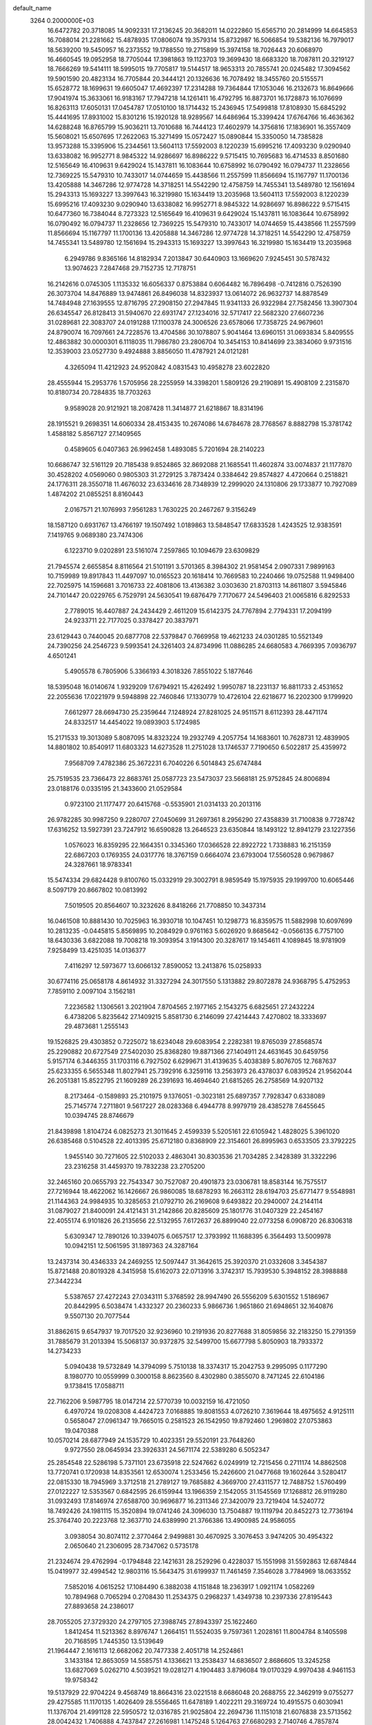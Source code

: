 default_name                                                                    
 3264  0.2000000E+03
  16.6472782  20.3718085  14.9092331  17.2136245  20.3682011  14.0222860
  15.6565710  20.2814999  14.6645853  16.7088014  21.2281662  15.4878935
  17.0806074  19.3579314  15.8732987  16.5066854  19.5382136  16.7979017
  18.5639200  19.5450957  16.2373552  19.1788550  19.2715899  15.3974158
  18.7026443  20.6068970  16.4660545  19.0952958  18.7705044  17.3981863
  19.1123703  19.3699430  18.6683320  18.7087811  20.3219127  18.7666269
  19.5414111  18.5995015  19.7705817  19.5144517  18.9653313  20.7855741
  20.0245482  17.3094562  19.5901590  20.4823134  16.7705844  20.3444121
  20.1326636  16.7078492  18.3455760  20.5155571  15.6528772  18.1699631
  19.6605047  17.4692397  17.2314288  19.7364844  17.1053046  16.2132673
  16.8649666  17.9041974  15.3633061  16.9183167  17.7947218  14.1261411
  16.4792795  16.8873701  16.1728873  16.1076699  16.8263113  17.6050131
  17.0454787  17.0510100  18.1714432  15.2436945  17.5499818  17.8108930
  15.6845292  15.4441695  17.8931002  15.8301216  15.1920128  18.9289567
  14.6486964  15.3399424  17.6764766  16.4636362  14.6288248  16.8765799
  15.9036211  13.7010688  16.7444123  17.4602979  14.3756816  17.1836901
  16.3557409  15.5608021  15.6507695  17.2622063  15.3271499  15.0572427
  15.0890844  15.3350050  14.7385828  13.9573288  15.3395906  15.2344561
  13.5604113  17.5592003   8.1220239  15.6995216  17.4093230   9.0290940
  13.6338082  16.9952771   8.9845322  14.9286697  16.8986222   9.5715415
  10.7695683  16.4714533   8.8501680  12.5165649  16.4109631   9.6429024
  15.1437811  16.1083644  10.6758992  16.0790492  16.0794737  11.2328656
  12.7369225  15.5479310  10.7433017  14.0744659  15.4438566  11.2557599
  11.8566694  15.1167797  11.1700136  13.4205888  14.3467286  12.9774728
  14.3718251  14.5542290  12.4758759  14.7455341  13.5489780  12.1561694
  15.2943313  15.1693227  13.3997643  16.3219980  15.1634419  13.2035968
  13.5604113  17.5592003   8.1220239  15.6995216  17.4093230   9.0290940
  13.6338082  16.9952771   8.9845322  14.9286697  16.8986222   9.5715415
  10.6477360  16.7384044   8.7273323  12.5165649  16.4109631   9.6429024
  15.1437811  16.1083644  10.6758992  16.0790492  16.0794737  11.2328656
  12.7369225  15.5479310  10.7433017  14.0744659  15.4438566  11.2557599
  11.8566694  15.1167797  11.1700136  13.4205888  14.3467286  12.9774728
  14.3718251  14.5542290  12.4758759  14.7455341  13.5489780  12.1561694
  15.2943313  15.1693227  13.3997643  16.3219980  15.1634419  13.2035968
   6.2949786   9.8365166  14.8182934   7.2013847  30.6440903  13.1669620
   7.9245451  30.5787432  13.9074623   7.2847468  29.7152735  12.7178751
  16.2142616   0.0745305   1.1135332  16.6056337   0.8753884   0.6064482
  16.7896498  -0.7412816   0.7526390  26.3073704  14.8476889  13.9474861
  26.8496038  14.8323937  13.0614072  26.9632737  14.8878549  14.7484948
  27.1639555  12.8716795  27.2908150  27.2947845  11.9341133  26.9322984
  27.7582456  13.3907304  26.6345547  26.8128413  31.5940670  22.6931747
  27.1234016  32.5717417  22.5682320  27.6607236  31.0289681  22.3083707
  24.0191288  17.1100378  24.3006526  23.6578066  17.7358725  24.9679601
  24.8790074  16.7097661  24.7228576  13.4704586  30.1078807   5.9041464
  13.6960151  31.0693834   5.8409555  12.4863882  30.0000301   6.1118035
  11.7986780  23.2806704  10.3454153  10.8414699  23.3834060   9.9731516
  12.3539003  23.0527730   9.4924888   3.8856050  11.4787921  24.0121281
   4.3265094  11.4212923  24.9520842   4.0831543  10.4958278  23.6022820
  28.4555944  15.2953776   1.5705956  28.2255959  14.3398201   1.5809126
  29.2190891  15.4908109   2.2315870  10.8180734  20.7284835  18.7703263
   9.9589028  20.9121921  18.2087428  11.3414877  21.6218867  18.8314196
  28.1915521   9.2698351  14.6060334  28.4153435  10.2674086  14.6784678
  28.7768567   8.8882798  15.3781742   1.4588182   5.8567127  27.1409565
   0.4589605   6.0407363  26.9962458   1.4893085   5.7201694  28.2140223
  10.6686747  32.5161129  20.7185438   9.8524865  32.8692088  21.1685541
  11.4602874  33.0074837  21.1177870  30.4528202   4.0569060   0.9805303
  31.2729125   3.7873424   0.3384642  29.8574827   4.4720664   0.2518821
  24.1776311  28.3550718  11.4676032  23.6334616  28.7348939  12.2999020
  24.1310806  29.1733877  10.7927089   1.4874202  21.0855251   8.8160443
   2.0167571  21.1076993   7.9561283   1.7630225  20.2467267   9.3156249
  18.1587120   0.6931767  13.4766197  19.1507492   1.0189863  13.5848547
  17.6833528   1.4243525  12.9383591   7.1419765   9.0689380  23.7474306
   6.1223710   9.0202891  23.5161074   7.2597865  10.1094679  23.6309829
  21.7945574   2.6655854   8.8116564  21.5101191   3.5701365   8.3984302
  21.9581454   2.0907331   7.9899163  10.7159989  19.8917843  11.4497097
  10.0165523  20.1618414  10.7669583  10.2240466  19.0752588  11.9498400
  22.7025975  14.1596681   3.7016733  22.4081806  13.4136382   3.0303630
  21.8703113  14.8611807   3.5945846  24.7101447  20.0229765   6.7529791
  24.5630541  19.6876479   7.7170677  24.5496403  21.0065816   6.8292533
   2.7789015  16.4407887  24.2434429   2.4611209  15.6142375  24.7767894
   2.7794331  17.2094199  24.9233711  22.7177025   0.3378427  20.3837971
  23.6129443   0.7440045  20.6877708  22.5379847   0.7669958  19.4621233
  24.0301285  10.5521349  24.7390256  24.2546723   9.5993541  24.3261403
  24.8734996  11.0886285  24.6680583   4.7669395   7.0936797   4.6501241
   5.4905578   6.7805906   5.3366193   4.3018326   7.8551022   5.1877646
  18.5395048  16.0140674   1.9329209  17.6794921  15.4262492   1.9950787
  18.2231137  16.8811733   2.4531652  22.2055636  17.0221979   9.5948898
  22.7460846  17.1330779  10.4726104  22.6218677  16.2202300   9.1799920
   7.6612977  28.6694730  25.2359644   7.1248924  27.8281025  24.9511571
   8.6112393  28.4471174  24.8332517  14.4454022  19.0893903   5.1724985
  15.2171533  19.3013089   5.8087095  14.8323224  19.2932749   4.2057754
  14.1683601  10.7628731  12.4839905  14.8801802  10.8540917  11.6803323
  14.6273528  11.2751028  13.1746537   7.7190650   6.5022817  25.4359972
   7.9568709   7.4782386  25.3672231   6.7040226   6.5014843  25.6747484
  25.7519535  23.7366473  22.8683761  25.0587723  23.5473037  23.5668181
  25.9752845  24.8006894  23.0188176   0.0335195  21.3433600  21.0529584
   0.9723100  21.1177477  20.6415768  -0.5535901  21.0314133  20.2013116
  26.9782285  30.9987250   9.2280707  27.0450699  31.2697361   8.2956290
  27.4358839  31.7100838   9.7728742  17.6316252  13.5927391  23.7247912
  16.6590828  13.2646523  23.6350844  18.1493122  12.8941279  23.1227356
   1.0576023  16.8359295  22.1664351   0.3345360  17.0366528  22.8922722
   1.7338883  16.2151359  22.6867203   0.1769355  24.0317776  18.3767159
   0.6664074  23.6793004  17.5560528   0.9679867  24.3287661  18.9783341
  15.5474334  29.6824428   9.8100760  15.0332919  29.3002791   8.9859549
  15.1975935  29.1999700  10.6065446   8.5097179  20.8667802  10.0813992
   7.5019505  20.8564607  10.3232626   8.8418266  21.7708850  10.3437314
  16.0461508  10.8881430  10.7025963  16.3930718  10.1047451  10.1298773
  16.8359575  11.5882998  10.6097699  10.2813235  -0.0445815   5.8569895
  10.2084929   0.9761163   5.6026920   9.8685642  -0.0566135   6.7757100
  18.6430336   3.6822088  19.7008218  19.3093954   3.1914300  20.3287617
  19.1454611   4.1089845  18.9781909   7.9258499  13.4251035  14.0136377
   7.4116297  12.5973677  13.6066132   7.8590052  13.2413876  15.0258933
  30.6774116  25.0658178   4.8614932  31.3327294  24.3017550   5.1313882
  29.8072878  24.9368795   5.4752953   7.7859110   2.0097104   3.1562181
   7.2236582   1.1306561   3.2021904   7.8704565   2.1977165   2.1543275
   6.6825651  27.2432224   6.4738206   5.8235642  27.1409215   5.8581730
   6.2146099  27.4214443   7.4270802  18.3333697  29.4873681   1.2555143
  19.1526825  29.4303852   0.7225072  18.6234048  29.6083954   2.2282381
  19.8765039  27.8568574  25.2290882  20.6727549  27.5402030  25.8368280
  19.8871366  27.1404911  24.4631645  30.6459756   5.9157174   6.3446355
  31.1703116   6.7927502   6.6299671  31.4139635   5.4038389   5.8076705
  12.7687637  25.6233355   6.5655348  11.8027941  25.7392916   6.3259116
  13.2563973  26.4378037   6.0839524  21.9562044  26.2051381  15.8522795
  21.1609289  26.2391693  16.4694640  21.6815265  26.2758569  14.9207132
   8.2173464  -0.1589893  25.2101975   9.1376051  -0.3023181  25.6897357
   7.7928347   0.6338089  25.7145774   7.2711801   9.5617227  28.0283368
   6.4944778   8.9979719  28.4385278   7.6455645  10.0394745  28.8746679
  21.8439898   1.8104724   6.0825273  21.3011645   2.4599339   5.5205161
  22.6105942   1.4828025   5.3961020  26.6385468   0.5104528  22.4013395
  25.6712180   0.8368909  22.3154601  26.8995963   0.6533505  23.3792225
   1.9455140  30.7271605  22.5102033   2.4863041  30.8303536  21.7034285
   2.3428389  31.3322296  23.2316258  31.4459370  19.7832238  23.2705200
  32.2465160  20.0655793  22.7543347  30.7527087  20.4901873  23.0306781
  18.8583144  16.7575517  27.7216944  18.4622062  16.1426667  26.9860085
  18.6878293  16.2663112  28.6194703  25.6771477   9.5548981  21.1144363
  24.9984935  10.3285653  21.0792710  26.2169608   9.6493822  20.2940007
  24.2144114  31.0879027  21.8400091  24.4121431  31.2142866  20.8285609
  25.1801776  31.0407329  22.2454167  22.4055174   6.9101826  26.2135656
  22.5132955   7.6172637  26.8899040  22.0773258   6.0908720  26.8306318
   5.6309347  12.7890126  10.3394075   6.0657517  12.3793992  11.1688395
   6.3564493  13.5009978  10.0942151  12.5061595  31.1897363  24.3287164
  13.2437314  30.4346333  24.2469255  12.5097447  31.3642615  25.3920370
  21.0332608   3.3454387  15.8721488  20.8019328   4.3415958  15.6162073
  22.0713916   3.3742317  15.7939530   5.3948152  28.3988888  27.3442234
   5.5387657  27.4272243  27.0343111   5.3768592  28.9947490  26.5556209
   5.6301552   1.5186967  20.8442995   6.5038474   1.4332327  20.2360233
   5.9866736   1.9651860  21.6948651  32.1640876   9.5507130  20.7077544
  31.8862615   9.6547937  19.7017520  32.9236960  10.2191936  20.8277688
  31.8059856  32.2183250  15.2791359  31.7885679  31.2013394  15.5068137
  30.9372875  32.5499700  15.6677798   5.8050903  18.7933372  14.2734233
   5.0940438  19.5732849  14.3794099   5.7510138  18.3374317  15.2042753
   9.2995095   0.1177290   8.1980770  10.0559999   0.3000158   8.8623560
   8.4302980   0.3855070   8.7471245  22.6104186   9.1738415  17.0588711
  22.7162206   9.5987795  18.0147214  22.5770739  10.0032159  16.4721050
   6.4970724  19.0208308   4.4424723   7.0168885  19.8081553   4.0726210
   7.3619644  18.4975652   4.9125111   0.5658047  27.0961347  19.7665015
   0.2581523  26.1542950  19.8792460   1.2969802  27.0753863  19.0470388
  10.0570214  28.6877949  24.1535729  10.4023351  29.5520191  23.7648260
   9.9727550  28.0645934  23.3926331  24.5671174  22.5389280   6.5052347
  25.2854548  22.5286198   5.7371101  23.6735918  22.5247662   6.0249919
  12.7215456   0.2711174  14.8862508  13.7720741   0.1720938  14.8353561
  12.6530074   1.2533456  15.2426600  21.0477668  19.1602644   3.5280417
  22.0815330  18.7945969   3.3712518  21.2789127  19.7685882   4.3669700
  27.4311577  12.7488752   1.5760499  27.0122227  12.5353567   0.6842595
  26.6159944  13.1966359   2.1542055  31.1545569  17.1268812  26.9119280
  31.0932493  17.8146974  27.6588700  30.9696877  16.2311346  27.3420079
  23.7219404  14.5240772  18.7492426  24.1981115  15.3520894  19.0741246
  24.3096030  13.7504887  19.1119794  20.8452273  12.7736194  25.3764740
  20.2223768  12.3637710  24.6389990  21.3766386  13.4900985  24.9586055
   3.0938054  30.8074112   2.3770464   2.9499881  30.4670925   3.3076453
   3.9474205  30.4954322   2.0650640  21.2306095  28.7347062   0.5735178
  21.2324674  29.4762994  -0.1794848  22.1421631  28.2529296   0.4228037
  15.1551998  31.5592863  12.6874844  15.0419977  32.4994542  12.9803116
  15.5643475  31.6199937  11.7461459   7.3546028   3.7784969  18.0633552
   7.5852016   4.0615252  17.1084490   6.3882038   4.1151848  18.2363917
   1.0921174   1.0582269  10.7894968   0.7065294   0.2708430  11.2534375
   0.2968237   1.4349738  10.2397336  27.8195443  27.8893658  24.2386017
  28.7055205  27.3729320  24.2797105  27.3988745  27.8943397  25.1622460
   1.8412454  11.5213362   8.8976747   1.2664151  11.5524035   9.7597361
   1.2028161  11.8004784   8.1405598  20.7168595   1.7445350  13.5139649
  21.1964447   2.1616113  12.6682062  20.7477338   2.4051718  14.2524861
   3.1433184  12.8653059  14.5585751   4.1336621  13.2538437  14.6836507
   2.8686605  13.3245258  13.6827069   5.0262710   4.5039521  19.0281271
   4.1904483   3.8796084  19.0170329   4.9970438   4.9461153  19.9758342
  19.5137929  22.9704224   9.4568749  18.8664316  23.0221518   8.6686048
  20.2688755  22.3462919   9.0755277  29.4275585  11.1170135   1.4026409
  28.5556465  11.6478189   1.4022211  29.3169724  10.4915575   0.6030941
  11.1376704  21.4991128  22.5950572  12.0316785  21.9025804  22.2694736
  11.1151018  21.6076838  23.5713562  28.0042432   1.7406888   4.7437847
  27.2616981   1.1475248   5.1264763  27.6680293   2.7140746   4.7857874
  29.6132632   3.5495298  12.2250839  29.1755173   3.9397465  11.3750440
  30.5056330   4.1412869  12.3131847  24.6869724  13.5817673  15.4448709
  23.9137597  14.2369547  15.6800209  25.1732974  14.0633225  14.6477678
  20.1966130   5.7134699  15.1422418  20.2457076   6.0996062  14.1513437
  19.1658808   5.5619708  15.1425834   3.1694417  21.8331161   1.5428874
   3.2918552  22.7785713   1.2625669   2.5199239  21.7957504   2.3124062
  27.5595295  17.6848247  19.5861099  27.7297096  18.2302572  18.7762007
  27.5403231  18.3217038  20.3731126   5.6512229  -0.0112653  17.6326448
   6.0028299   0.7864631  18.1071693   4.6273892  -0.1425494  17.8438065
  18.4965105  24.9839332  19.3933167  18.3058232  25.4838392  20.2301283
  18.8781590  24.0840033  19.7409696  32.0046729  12.6757170   0.5183737
  32.2701006  12.0186649  -0.2500941  31.1311389  12.3540600   0.8775887
   4.6434897  27.1418263   4.6201071   4.2011308  27.0364419   3.6734633
   3.8045254  27.1619600   5.2182414  14.4357066  14.4777567   6.1011634
  14.0397344  15.3848839   5.7726503  13.7296130  14.0643937   6.7142402
  18.6830424  26.5189307   0.5676971  18.4004851  25.9530468   1.3796349
  18.5830119  27.5091473   0.9055020  31.8908372  28.4553177  23.3738942
  31.9178512  29.2027314  24.0197776  31.4420337  27.6480695  23.8283300
   0.5665202  26.1536789   2.0658144   0.6416812  27.1081929   2.4150656
  -0.4560063  25.9628503   2.2148654  26.7854636  31.7761285   6.4057386
  27.7865595  31.9407481   6.5214996  26.3171733  32.6996172   6.4758880
  14.8132888   2.8967555   8.7563556  15.1543940   2.8889186   7.7823813
  14.1590695   2.1436845   8.7699523  17.6217294  13.4025878  28.4436454
  17.7012286  13.9040973  27.5708080  17.0427361  14.0139267  29.0444504
  27.2769651  24.3828679  14.3508059  26.5314154  25.0990750  14.4408210
  27.1785538  24.0080547  13.4342201  13.1231467  19.3260407  23.0898831
  13.8776633  19.3611254  22.3869996  12.2635163  19.1498231  22.4370815
  19.0946742  23.6752517   6.0434189  18.3221543  23.0712051   5.8454282
  18.7290204  24.6049358   5.8413452  10.6444460  20.5469363   6.4961239
  10.9603655  21.4664564   6.0965774  11.5742749  20.1731286   6.8472224
  29.5651801  24.8097207  15.7172620  30.1230349  25.4530837  15.1353419
  28.7043909  24.6791272  15.1093403  23.2806846   8.8342716   9.2863664
  23.8791897   9.0408202  10.0956551  23.4171752   7.7906191   9.1295182
  24.6577499  25.7391818  10.8813956  24.4851256  25.5126696   9.8886402
  24.3481032  26.7318178  10.9443324  16.6395727   7.7549218   7.5004378
  16.0658894   7.1040841   8.0993286  17.0336361   7.1493283   6.7842613
  31.5368024   9.2608051  12.9992783  32.2933148   9.8319998  12.6220952
  31.7466618   9.1479362  13.9783933  10.7580291  18.0851718   1.6715875
   9.9092188  17.6384582   1.2091363  10.4309838  19.0217298   1.9567993
  20.7539280   9.2407018   8.8301911  20.7523481   8.9741643   7.8513589
  21.6747587   9.1054332   9.1955567  29.1650189  28.4186422  16.7027516
  28.4445321  27.7229953  16.6558036  29.9077466  28.0740904  17.3619799
  13.3144904   1.5901676  17.4745540  13.8340954   1.2535916  18.2892320
  13.9816286   2.1563228  16.9129032  28.8700087  30.8842193   3.9180785
  28.5511888  29.9229033   4.1201559  29.2499546  31.2258884   4.8008173
  21.4115442  27.1453497  19.5402565  20.8840498  26.7244619  18.8164436
  20.6856226  27.4426964  20.2514285  16.6652668  21.8784528  19.8980768
  16.1293706  21.6768578  19.0590702  17.5640403  22.2669556  19.6215097
   8.2054436  16.9948765  16.4319555   9.0530475  17.5563597  16.4299848
   8.3779619  16.2044879  17.0228034  25.5388509   9.2493118  14.2912272
  25.2806027  10.1114741  14.8176098  26.5017791   9.0477601  14.6001806
  26.9327004  10.5853371  25.7862249  27.2080720  10.6945059  24.8098065
  26.5904074   9.6208140  25.8433414  12.2857546  16.9862397  16.6055415
  12.7813060  16.3481131  15.9614915  11.9335217  17.7518336  16.0577794
  12.2378726   0.7914767   2.9730398  11.8020079   1.4030617   3.6578629
  12.4888933   1.4987491   2.1630312  14.5589860  24.6782894  24.3098643
  14.4768086  23.9012270  25.0354953  15.0969037  24.2156953  23.5714047
  23.1470055  30.9356688  15.1401572  22.9208411  31.9350939  14.9562676
  22.9580337  30.9142444  16.1639389   2.5514204  14.2799303  26.0320639
   3.1320915  13.5353357  26.5598068   2.2500140  14.9114815  26.8508247
  15.4711531  -0.0288545  14.2778185  16.1627610   0.2181801  13.5574377
  16.0307511  -0.1107701  15.1341405  28.4177895  25.0597321  27.6507792
  29.4259237  25.2121402  27.6810327  28.1852286  24.9133369  28.6628289
  20.4608106  16.8737090   5.9643437  21.1124213  17.5882799   6.1072329
  20.5801948  16.4888668   5.0000172  10.1913446  26.8415332   6.2237887
   9.8664477  27.6762483   5.7033481   9.5609496  26.0714757   5.8776311
  26.6620351  16.8360546   5.0201005  26.8715470  17.4300610   4.2282780
  26.0936220  16.1172547   4.6777144  28.4163152  24.5369494   6.4164923
  28.6363212  25.3767281   6.9793776  28.1703098  23.7857697   6.9712403
  24.6716097   0.8022112  15.2830067  24.6617669   0.4776265  16.2562489
  23.7616990   0.4826514  14.9369335  27.2445497   4.5738635   5.1108594
  26.5611442   5.3374186   5.1983975  27.9156546   4.8971255   4.3816020
  18.7565933   1.0007981  22.5357256  18.0659492   0.2806821  22.3725781
  18.4923450   1.3609055  23.5078997   8.1382734  31.6209898   7.4636362
   8.3963060  32.6146440   7.5110134   7.9770786  31.4394282   6.4480981
   7.4331122  26.1036769  13.5757022   8.3718140  25.9876816  13.9134472
   6.8589682  26.1940201  14.4000037   7.4174654  22.8327593  25.7769728
   6.9657171  22.3576347  24.9961303   7.9794665  22.0906647  26.2324003
  13.5626181  15.1005596   2.6151005  13.4962459  16.1138465   2.2246523
  13.6178354  15.3270272   3.6340266  27.1135671  18.2208054   7.3710388
  27.1305779  17.3205730   7.9044050  26.8415099  17.9051684   6.4101318
  14.8315504   0.7200623  19.7547298  14.9608862  -0.3184894  19.9428812
  15.8105900   1.0324186  19.5182480   1.3332114  13.5971266  11.9669491
   0.6862542  14.3165278  12.2834183   2.0832216  14.1279398  11.5658342
  31.4400592  21.6735182   3.1840149  31.2313501  22.2907757   2.4109097
  31.8167142  22.3187464   3.9122261   5.7371684  11.0989141  26.4165604
   6.4761828  11.6920235  25.9719970   6.3242242  10.4636816  27.0143008
  29.3538253  20.8620404  15.6193179  29.6620962  20.0505976  15.0618145
  30.1047476  21.5856903  15.4925655  30.8808107  30.5903664   9.2494710
  31.4962693  30.1628341   9.8898209  30.7479194  31.5586175   9.6342551
   4.9935502   1.4179174   8.7057379   4.3509666   2.1013445   8.4078389
   4.8537711   0.6496848   8.0546901  30.9972242  25.0257978  22.8195673
  31.0999234  25.0751192  21.7818389  30.0642239  24.6079344  22.8936490
   9.5572832  20.0651098  15.2843415  10.4478803  20.5562682  15.4952168
   9.0561200  20.1935305  16.1642883   9.9055076   9.3934415   3.2078636
  10.6102298  10.0678599   3.5146027   9.5229809   8.9768243   4.1038488
   7.9720152  25.4990405   8.2834199   8.0055595  26.5022240   8.6008394
   8.0548820  25.5707711   7.2942531  13.2972278  19.4579872  18.6554692
  13.2330467  18.6754047  18.0470901  12.3359840  19.8324323  18.7926001
  22.5360789  15.1670180   0.0148690  23.5748414  15.3145355   0.0083753
  22.4472531  14.2748451   0.5126761  18.3481152  16.0685027  22.8714861
  17.4367109  16.3068922  22.3852577  18.1286064  15.3246996  23.5137509
   5.1071033  24.1668175  18.7269164   6.1122131  23.9097431  18.5902941
   5.1267495  25.1927146  18.7824776  30.1910221   0.5336474   6.5235625
  29.8992078   0.9869658   7.4118549  29.7039298   1.0310375   5.7757682
   4.9755681  29.5741710  19.2193079   5.8589597  30.0901597  18.9516603
   4.5795668  30.2449322  19.9404823  20.6929758  27.2037682   5.1950324
  21.2930146  27.4509285   4.3860427  21.3510577  26.5944668   5.7147155
  32.4261683   1.2023735   3.2544171  32.4617510   0.9139802   4.2064863
  32.9556780   0.4814661   2.7358848  10.6096742  32.5313423  15.3775925
  10.2066398  33.1416053  16.0800802  11.4667778  32.9888139  15.1290676
  29.4547565   7.4735456  23.4939616  29.4103704   6.7151199  22.8595722
  29.2182620   8.2669348  22.9858263   7.2139697  22.5774162   5.8444866
   7.7453195  21.8782002   6.4199303   6.4980220  22.8563279   6.5059770
  19.1544418  11.3233751   1.1334249  18.5155248  12.0804162   0.8144483
  18.5016746  10.4855375   1.2969906   3.5619591  14.8691735  10.7503199
   4.2826798  14.1641674  10.5704683   4.0643076  15.5654798  11.2448622
  32.3477261  29.7217327   7.0879304  32.0522293  30.1246856   6.2320502
  31.7014093  29.9374360   7.7962041   3.2177031  25.5605212  21.9192977
   2.9681382  25.0766213  22.7769375   2.5421603  26.3613148  21.8554628
  25.3771937  13.9712294   2.7206128  25.5602902  14.4463650   1.8506805
  24.3973924  14.1657682   2.9992502  16.8796391   3.8046908   9.9349740
  17.6722313   3.3550049   9.3210154  16.0340917   3.6018229   9.3495711
  22.6967794  20.3890132  19.0881886  23.3977824  20.8276327  18.4319082
  22.0338723  19.8834523  18.4744092   0.8579006   9.1722438  16.0675602
   1.6584239   9.7440719  15.7151912   0.9231320   8.2994832  15.6415951
  15.7140119  18.4392928  26.0821580  16.5590707  18.3169811  25.4417647
  14.9749615  18.7170700  25.4537713  22.7192929  12.4995842   8.9478337
  21.7451437  12.3815227   8.6535812  23.2783627  12.0834763   8.1957620
  20.2677524   7.9502636  16.4649520  21.2837181   8.2800405  16.6092702
  20.3317557   7.1198997  15.8397637  16.3778358  25.3087047  12.8063487
  17.0476256  24.6981581  12.2900520  15.5454643  24.7690199  12.9517692
   4.6139837  23.0446894  11.4631161   3.6750486  22.9637910  10.9774552
   5.0865558  23.7194955  10.7971664  31.6788440  33.5963113  21.3154737
  30.8657063  33.0504066  20.9058578  31.6278784  33.3742328  22.3650521
   7.9337811  21.0783411   3.4302268   7.2342372  21.1363710   2.6792027
   7.6712272  21.7062274   4.1238593   5.5103205  17.5275890  16.7160652
   5.1972046  17.0201805  17.5599880   6.5540789  17.3888432  16.7278167
   1.4085945  30.1708590   0.2742573   1.9422777  30.3367986   1.1141808
   0.5285760  30.6944552   0.4344340   7.5757875  25.4325254  26.3303744
   6.9782216  25.9464456  25.6548564   7.5549517  24.4853783  26.0365655
   1.9585367  18.4488732   9.1374566   1.2418586  18.0628069   8.5241895
   2.8046411  17.8601649   9.0263563  15.5437847  33.1581767  24.3109960
  15.5353073  32.3148962  24.9137783  14.5655639  33.3817828  24.1610896
  11.8030322  22.3929650   1.9348598  11.5329337  23.1629406   2.5097843
  11.3317333  21.5885724   2.3343818  25.6515842  17.4730468  13.3970270
  25.8446205  16.5182430  13.8072547  26.0543502  18.0843413  14.0851372
   3.7683176  31.6112292  20.5060907   3.7097180  32.5433680  20.9477172
   3.3627327  31.7155910  19.5834122   1.5620046   9.8976727  24.5238231
   2.2654034  10.5468034  24.2257904   0.6458284  10.3346734  24.2901905
  22.0834441  32.4955122  22.4965950  22.7208223  31.7151538  22.1924153
  22.0531682  33.0724108  21.6111164  26.0372498   7.9449520  25.9828701
  25.3858625   7.8953156  25.1620412  26.8055017   7.2709395  25.7743176
  27.8334880  22.5734179   8.5402406  27.8259659  21.6314452   8.9969983
  27.2525558  23.1380958   9.1339734  22.8539551  24.3743728  17.3902543
  23.8323453  24.1049713  17.4905017  22.6949401  25.1904728  16.8316609
  21.4138061  17.5963157  27.8809218  21.9704260  16.8435892  28.1863858
  20.4916124  17.2424375  27.8068951  17.7100210  17.3918383   5.4767416
  17.6167158  18.0519255   4.7076140  18.7488216  17.3720869   5.5615743
  30.4764240   8.6402473   9.7061841  30.7344604   9.6405399   9.5045343
  29.8571010   8.7590651  10.4859574  28.1451303  15.5929958  16.0101716
  28.1959486  15.3837727  17.0336136  29.0466100  15.8517134  15.7274731
   2.1422047  16.0524746   5.8414903   2.9699088  16.6862180   5.6389102
   2.2858253  15.7848722   6.8445331  19.9581571   9.7813065  27.1630214
  19.7896227  10.6424259  27.6596172  20.8537931   9.4641221  27.6365352
  21.0535845  31.2589603  11.7802902  20.2726061  31.5299301  12.4422075
  20.5804910  30.8124196  10.9623642  26.9638601  13.3309814  20.3395559
  27.3996149  13.8344103  21.0902375  25.9913811  13.2185419  20.4804003
   1.4520438   5.2489083   1.2162981   0.7748620   4.9407869   1.9502833
   2.2279276   4.6101372   1.3122668  29.2148944  30.3274871  13.5689599
  30.1296230  30.4217795  13.9706489  28.9840197  29.3614906  13.5567947
   2.7493122   4.8275048  22.2260520   3.6772191   5.0867709  21.8818863
   2.2388031   5.6940800  21.9790474  27.6478364   0.9274086  17.6308252
  27.8528858   0.9810270  18.6335948  28.4492241   1.3950515  17.2004737
  20.4712818   1.9655168  20.7743363  19.7182206   1.7397854  21.4088788
  21.3021271   1.4260712  21.2068158  24.3252313  28.6569064   6.9736954
  25.0530844  28.9374522   6.3558979  24.4881727  27.6717260   7.1852443
  30.4629871  26.5138256  24.9616893  30.8260001  25.7950595  24.3890221
  30.5336240  26.2862307  25.9120473  28.1742456   1.0885754  20.1224902
  28.6419161   0.1694010  20.2731862  27.3665424   1.1075404  20.6973098
  16.2497529  20.3818754   9.0123793  16.7612760  19.9173341   9.8003978
  15.9365580  21.2849245   9.4305153  26.9418621   1.0829077  13.9246473
  26.1157861   0.9967592  14.4949226  27.2810847   0.1384040  13.7797322
  28.8461490  13.0517463  12.7295390  29.6073479  12.5926423  12.2809907
  28.0276250  13.0069833  12.1231856   7.4064000  10.1755955   8.8120846
   7.4414540   9.1839321   9.0333369   6.4391909  10.4797969   8.9314978
   8.6687743   8.3145407  13.3581054   8.2688097   8.7551899  14.1634045
   8.8253714   9.0928433  12.6457188  13.4020010  17.3894965   1.5210892
  12.5079062  17.9108782   1.5278939  14.0912963  18.1051332   1.2905148
  20.1838125   7.0911120   2.1284383  19.9849511   7.9845351   1.6282706
  21.1361917   6.8737105   1.8066844   7.0872825  15.1905158   9.7411507
   7.1754092  15.5532874   8.7454072   7.3688087  15.9650893  10.2972589
   8.1666529  14.6336180   1.6596558   8.9137259  14.3605235   2.3268485
   7.3083919  14.4130856   2.2106113   8.9195586  18.7117735  23.6299769
   9.2721639  17.7322287  23.6844198   7.9066474  18.6635875  23.7607154
  29.0888474  20.4553687   3.9182137  29.9681549  20.9433319   3.6545207
  29.1106120  20.4111751   4.9038235  18.5268773  20.5101633  12.5635833
  18.3187514  21.4455823  12.3798826  19.5006791  20.4466358  12.8495379
  28.1034841  21.7189200  11.5388905  27.3407097  22.4193118  11.5230786
  27.8661787  21.1050513  10.7431032  18.2605194  33.5795395   9.4554823
  17.8277251  32.7103684   9.7933445  18.4133237  33.4020154   8.4793632
  27.1691276   1.3190800  25.1083040  26.4377898   1.6434752  25.7123894
  27.5411067   0.4868595  25.6672173   4.4747096  20.9840036   4.6894438
   3.5973674  20.9038053   4.1481830   5.0511145  20.2458845   4.2582145
  12.6830143  30.3927601  13.8088932  12.9658428  30.2495471  14.7832341
  13.5224203  30.7165682  13.3190531   0.1217007  28.6376818   3.1916397
   0.6294554  29.4054757   3.6112073  -0.2855491  28.1288536   4.0234597
  18.5080434  15.3203973   9.1762847  17.8084568  15.2928227   8.4569196
  19.4054518  15.3043181   8.6649708   4.9409250  24.4225611  14.0935340
   5.3114491  23.6547121  14.7014594   5.0327963  24.0935293  13.1556274
   1.9275491   2.3081178  16.7401295   1.0021067   2.7483873  16.6638227
   2.5094898   2.8056245  16.0352342  10.6933966  16.2240538  13.5861717
  10.6892260  15.2372230  13.3386321   9.6743861  16.2857018  13.9540410
   2.2634824  15.1963927   8.5455134   1.3493026  15.0770976   8.9332727
   2.8928216  14.9834484   9.3041570   0.8665498   5.3287637   5.3233384
   1.9170883   5.0584215   5.2402750   0.4240595   4.8889099   4.4851710
   5.3346425   5.8306882  21.2589083   5.0160627   6.7548735  20.9295009
   6.1298021   6.0347861  21.8910814   2.5102477  24.2869910  19.4196842
   3.0983764  24.4203106  20.2756965   3.2892186  24.1961403  18.7091914
  17.9171512   1.8472864  24.9272827  17.8434791   1.2571859  25.7529038
  17.7884038   2.8419675  25.2620015   1.5226959  27.6737402  22.1456465
   0.6307205  27.8405770  22.6596865   1.1579221  27.6608307  21.1766131
   2.8974037   8.4453230   2.2172548   1.9741672   8.4155556   1.7921555
   2.9634639   7.6182499   2.8065398  25.3833364  20.0006375   4.0380926
  25.3326944  19.9124404   5.0617232  25.5002406  21.0220581   3.9340180
   9.6135205  14.2584631  17.9162641   9.9399924  13.2685976  17.9414358
  10.4233342  14.7977837  18.2837135  31.1219187  28.1352385   1.0219362
  30.8176544  27.3193245   1.6203947  31.5868424  28.7679492   1.7793508
  12.1674423  23.0516928  19.1704153  12.5881093  23.0043522  20.1501958
  11.4476684  23.8141700  19.3294934  32.0354332   4.4732385  19.3221351
  32.6791063   3.9608118  19.9653856  32.0892107   5.4660383  19.5689038
  21.8316764  23.2741360   4.9787398  22.0405513  24.0794470   4.3153963
  20.8446556  23.4846738   5.2964392  18.8381405  32.5806006  19.3984667
  18.7522113  31.6497709  18.9069113  18.1753508  32.5172751  20.1619885
   3.5049419  13.1171893   6.9975027   2.9083244  12.3566590   7.2569055
   3.0997914  13.8726741   7.5958368  18.4883942   7.5037983   4.0491449
  17.9432620   6.7164716   4.4809291  19.1625128   7.0188058   3.4535988
  15.9213144   2.5001018  23.1443963  16.4679997   2.0976493  23.8673298
  15.9364257   1.7736684  22.4392262  23.0093401  23.9804671  24.0495615
  22.6441574  23.0522102  23.7446464  22.5421736  24.6983071  23.4611555
  28.3417738  32.8941701  10.6160028  27.8968835  32.4400942  11.4909087
  28.2639621  33.8867342  10.9090185   7.4538890  31.5585978  21.0878897
   7.5799532  32.5337477  21.3119977   7.4066694  31.1417401  22.0637554
  26.7838367  27.2873777  17.3479882  26.6311376  27.7317743  18.2910893
  25.8379684  27.3805030  16.8671345   4.3968322  10.7166201   9.3986372
   3.4898274  11.0140413   9.0830305   4.7554975  11.6334291   9.8003595
  11.7163662  25.3423083  23.7127918  12.5825016  25.8143044  23.9488369
  11.6792485  24.4397603  24.2055164   8.0194615  32.2687741   4.8407515
   8.8847254  32.8727340   4.7658093   7.3225825  32.6602600   4.2855295
  20.5214235  15.4515471   3.6704720  20.0392693  14.5973435   3.9643779
  19.9761045  15.7828861   2.8317254  26.2759616  25.6133796   4.8144126
  27.0151988  25.0029441   5.2409027  25.7763663  26.0236183   5.6079148
   4.1163593  27.9167462  11.6659909   5.0867604  27.7050870  11.8373704
   3.5675611  27.3391024  12.2091801   9.1513224  10.4646749  11.7713405
   9.3924111  10.4261245  10.8007330  10.0501881  10.8594552  12.2215520
   7.1585444   3.1143353   7.4971895   7.6892282   3.2162932   8.3290841
   6.1729017   3.4033123   7.7709678  26.1801604  29.5459397   5.3777874
  26.3949115  30.4707820   5.7903729  25.4455520  29.7413119   4.6666889
  10.2172210   6.2793579  21.5837185  11.0540014   6.7807267  21.2543066
  10.0304984   5.5724489  20.8332655  14.5860022  21.1958422  12.4793188
  14.3629396  20.8431062  11.5437148  14.1206101  20.5483655  13.1382515
   3.0223433  22.0340650   6.8449058   3.5090058  21.6984310   6.0236495
   2.6215234  22.8921697   6.5735116  11.2094879  12.7981578  20.3281373
  12.0472269  12.9318191  19.7290305  11.5585105  12.5113412  21.2279982
  14.9385668   6.4112418   9.0949627  14.4497478   5.6612812   9.5900019
  14.3514016   6.7594237   8.3281170  23.6025312  17.8335058   5.4361346
  23.6119568  18.0972238   4.3847380  23.8854748  18.6999517   5.8362326
   6.2819559  21.3314843  23.9505143   5.3000080  21.5899127  23.8066602
   6.3077574  20.3532573  24.1081950  23.4739628   0.0835544  24.2214323
  23.8958768   0.7994248  23.6569662  23.0861123  -0.5521472  23.5499429
  22.8057407  33.3494459  11.5559275  22.4364620  34.0046941  12.2447926
  22.1966091  32.5403352  11.6269251   7.8147732  23.9422822  17.7883160
   8.1415017  24.1553336  16.8424722   8.5755172  24.2026910  18.3697956
  17.5390714   1.5302735  27.8160123  18.4944954   1.0836239  27.8114875
  17.7980821   2.5357803  27.7592467  27.4525735  10.4805086  23.0769090
  28.3782192  10.5681708  22.6974285  26.8933190  10.0943140  22.2744725
  22.2979742  29.2824624  13.2364797  21.9411242  29.9347534  12.5001497
  22.3761137  29.9204092  14.1031169  31.0988872  22.7761335  15.5071798
  32.0650433  22.7989172  15.7549818  30.6702602  23.5802761  15.8472034
   5.1807026  28.3479958  14.4301933   5.1734377  29.1852297  14.9120763
   5.7303000  28.4264003  13.6573790  31.6377691  11.0963082  24.2427282
  31.3525370  11.2800303  23.2865915  31.9937109  11.8618485  24.6597599
   2.5988522  25.3231754   9.5182629   2.4062916  24.3457881   9.7240413
   3.6776503  25.3435445   9.6011942  10.8536727  33.6923526  26.3307770
  11.5060545  34.3357647  25.9238508  11.4664843  32.9548258  26.6721631
  25.5812648  30.2014451  14.6707595  24.6854459  30.1817789  15.1355207
  26.2891742  30.2449743  15.4553741  12.0085767   9.5801374   8.5872848
  12.8026119  10.2655913   8.8266800  11.1457392  10.1491470   8.5941284
  15.0664280  26.4923795  20.0749216  15.7674925  26.0323140  20.6597360
  14.1654067  26.3043242  20.5456681  23.7403651  32.1466899  26.3485778
  23.6582314  32.7334002  25.5379734  24.4368953  31.4479874  25.9740886
  23.9224211   4.5488895  25.9434282  23.8312022   5.5729565  26.0667961
  23.0831967   4.2454113  26.5217775  21.2487163  30.4440474  19.7383884
  20.3185313  30.1066568  19.4843946  21.3362622  30.4807185  20.6705006
  18.6447158  16.5815661  11.4918021  18.4037568  16.0195822  10.6378365
  18.6057949  15.8008406  12.1912245   2.4745315  11.0304827   3.2898260
   2.6753768  10.1671973   2.8766732   3.1253617  11.1481148   4.0366476
   4.3282198  10.9630076   5.3233704   4.0505899  11.8085866   5.8476023
   3.7609327  10.2299500   5.7805285   3.7219363   0.5900353  11.0787982
   2.6747049   0.7709195  10.9319987   4.1477405   0.9769905  10.2142075
  21.1726206  33.0152246   6.5850119  21.5705536  32.6788922   7.5167365
  21.2959161  34.0091360   6.6831487  27.9550566  10.9008698  10.1959450
  27.2195210  11.2995282  10.8095702  28.5037816  10.3978752  10.9151005
   2.3486023   7.7922123  17.8888257   1.6761150   7.9868222  17.1431334
   2.7782446   8.6684169  18.1238311  29.0215471  20.4084809   6.7343441
  28.7142496  21.3290669   7.2168606  28.4396409  19.6948398   7.2136744
  27.1739445  23.8151419  19.8761203  27.6979307  24.3313604  19.0964962
  26.3428073  24.3746552  19.9640387   7.6077885  24.1277161  11.7515000
   7.6653950  23.4719805  12.5162738   7.5197296  24.9967270  12.2338162
  11.9427046   4.7563963  17.3897273  11.6012671   4.6084782  16.4422571
  11.5059336   5.6410351  17.7355252  21.5765292  22.9445839  26.2792401
  22.0882656  23.3210315  25.4510009  21.0406548  23.7932650  26.5897226
  21.7883472  20.6178703   5.6634576  21.6094393  21.6452420   5.3927611
  21.5843327  20.7293958   6.6600017   7.3705814   0.5515907   9.9359840
   6.6286846   1.1847932   9.6681588   6.9460978  -0.2715193  10.4104109
  28.1124566  19.6815956  17.6499710  27.5463753  20.3372932  18.1194697
  28.6689149  20.2349119  16.9395613   8.6653065   5.9314677   3.5306051
   9.0575910   5.5108369   2.6829034   8.5112943   5.1516919   4.1995860
  15.4487855   7.7602757  16.3999067  14.4544083   8.0628668  16.6263860
  15.9799817   8.6360979  16.6465572   4.1942608   2.1984124   3.4484117
   3.4362159   1.5549208   3.8754631   5.0286017   1.5532150   3.4817268
  18.7244496   9.7821052   5.5166400  17.8622165  10.2897697   5.5971410
  18.5589676   8.9295983   4.9174151   1.9137687   7.6893413  11.7008795
   2.6213608   6.9480879  11.5145070   2.4625906   8.4589915  12.0321585
   0.8406597  11.0453032  11.7000576   1.0551082  12.0273350  11.9347799
   1.6741048  10.5219148  11.8869383  11.9898595  22.5865750   5.3625731
  13.0344487  22.7466058   5.2468730  11.5905229  23.1458473   4.6213812
  30.3706407  29.8167739  27.2808246  30.5251551  29.1472496  28.0672079
  30.6680866  30.7230677  27.5733435  16.8727196   0.5418574  16.5596027
  16.9912332   0.5655046  17.6057700  17.7055269   0.9655211  16.1658268
  22.9429235  20.1894648  21.6854127  22.6568473  20.2531185  20.7108208
  23.0752105  19.1615636  21.8621784  23.3720071  12.6786757  22.7028745
  23.2460928  11.7904766  23.1895452  23.0643711  13.3186858  23.3615774
  23.9901924   0.3226426  28.3152567  24.9853415   0.1345175  28.5877988
  23.8585239  -0.3853503  27.5571967  20.0844793  10.7819334  20.0520724
  19.6348137   9.9147155  19.6778192  19.5664060  11.5134204  19.5785409
  26.0889659  16.2545056  26.0637762  26.7464261  17.0083501  26.1569861
  26.7085215  15.4900366  25.6770459  31.0128049  12.0599793  11.3915674
  30.9105723  11.6282765  10.4746125  31.9390362  11.7830872  11.6976355
  14.7267033  19.3956949  20.8659909  14.1760535  19.3497578  20.0346885
  15.5955557  19.8521720  20.6133937  29.2530719   9.7698328  27.6451841
  28.5136240   9.9413726  26.9294062  30.0137878   9.3697623  27.1237062
  16.0640578  28.8331619  19.4313621  15.9649542  27.8404761  19.7254100
  15.0307959  29.0625106  19.3265460  31.8499706  18.9719998   3.0095412
  31.6965527  19.9726921   3.0828283  31.5857758  18.5956895   3.9479544
   0.9920109  25.4604638  13.3611560   1.8385719  25.8887162  13.7124851
   0.2356824  25.7980172  13.9511970   6.1786638   5.9116514   6.6616601
   7.1221869   5.4302939   6.5850855   5.8085980   5.5737362   7.5625931
   3.3608502   0.0763004  21.7411125   2.5870002   0.3939363  21.0972708
   4.1431009   0.6938190  21.4475565  20.1845044   6.7771841  20.1203582
  21.1205426   6.9551235  20.4363709  20.2341841   6.0094257  19.4700191
  24.0831586  14.8022029   8.5371845  23.5414137  13.9453629   8.8026681
  23.8778156  14.8922115   7.5131800   5.2654701   4.5639915   8.7804012
   5.4972993   4.2693442   9.7269850   4.2866136   4.9644075   8.8985896
  30.3136249  18.6392131  14.5019104  30.3802828  17.8437061  15.1761689
  30.5697306  18.2655274  13.5966215  10.7228677   0.3227647  17.4472466
  10.4355070   0.8377453  18.2933642  11.7063037   0.7314773  17.3451353
  26.0078438  11.2941434  15.9659831  25.5617463  12.2117448  15.7790480
  27.0152427  11.4541227  15.6645144  28.3782981  30.2171743  25.5669811
  29.1536443  29.8611349  26.2225452  28.3945321  29.5831140  24.7941039
  25.0629498  23.0443622  15.6277171  26.0133421  23.0756521  15.2890277
  24.5239817  23.4270460  14.8525177  29.9579960  32.8355243  17.1666998
  28.9783631  33.0788093  17.1519640  30.0079367  32.0691102  17.8533525
   5.1154751  16.5950549  19.5643898   6.0131670  16.3194071  19.9200534
   4.8760716  17.5499548  19.9131296   2.3814726  28.8404985   7.8161598
   1.3592738  29.0455373   7.6219185   2.4535876  29.0835351   8.7883167
   7.8451976   5.6550447  15.7255020   7.4991278   5.8538819  14.7615902
   8.7954338   5.2869692  15.5183462  27.9504274   1.8421598   1.9334336
  28.8490997   1.5244031   1.5212091  28.0937821   1.7574481   2.9312794
  22.8198999   3.9357344   4.4115682  23.0131713   4.3437493   5.3101174
  21.7578814   4.0844714   4.2764840   7.1151993  15.6267333  25.2618671
   6.5782654  15.7618356  24.3559483   6.5769926  16.2633950  25.8783581
  17.6296435  18.9650556  10.6513800  17.8295208  17.9943690  11.0916506
  17.9232930  19.5873197  11.4144820   3.1530657  18.0602139  26.7381715
   3.0195158  18.9972330  27.1985919   2.8585844  17.4194644  27.5103508
   6.3950516   6.6742257   2.4201804   5.7114165   6.6581389   3.2371200
   7.3194290   6.6110415   2.9734490  17.8903996  12.2108124  14.5310556
  18.0480826  11.1945627  14.3668216  18.7027640  12.5768769  15.0245241
  13.9142946   4.6302269  11.0137413  14.1974269   4.2833084  11.9681284
  14.1152625   3.8507889  10.3968793   8.4415578  28.6659470   1.1906019
   8.3086139  29.1104052   0.2919691   8.8556948  29.3956280   1.8198109
  11.6991635  15.5715215  18.8042740  12.3748905  14.8303161  18.7474236
  11.9794406  16.1479199  17.9211383   2.4398005  12.5774529  19.2495183
   2.8498206  13.4810794  19.5344045   1.9287277  12.8218753  18.4055725
  26.2458182  28.9032145  19.5204565  26.9061619  29.0175963  20.2749706
  25.4595809  28.3578777  19.8815269  24.6629624   4.2959374  23.4292550
  24.2621716   4.3628332  24.4124471  25.6617686   4.2965695  23.5681754
   2.3089119  20.8478760  13.5840457   1.7116049  21.5184023  13.1395986
   2.3626251  20.0571300  12.9236296   6.2105393   5.0453304   0.1848495
   6.2278704   5.7167246   0.9610062   6.1675842   5.6271904  -0.6652613
  19.8149294  27.7566882  21.6461198  19.2814958  28.6002178  21.9428930
  19.5008882  27.0486374  22.3057779  24.2661984  25.4179706  28.3480980
  24.8543296  24.6888451  28.7435802  24.3292562  25.3075270  27.3268959
   6.2237124  18.5420637  23.8243865   6.0215959  18.3932165  24.7763509
   5.9268106  17.6495825  23.3654695  30.8533247  24.8273855  20.2696785
  31.3415088  24.0462259  19.7922960  29.8801491  24.7041504  19.9625174
  27.0846673  31.3603658  19.2499872  26.2250693  31.7894706  18.9890643
  26.8296495  30.3857642  19.3679167   2.7423089  18.9043610  22.4498982
   1.9842449  18.2704999  22.0372359   2.3773714  19.1704913  23.3654902
   5.8057497  32.3581014  24.9090938   6.7247544  32.7742203  24.8155210
   5.1153930  33.1529141  24.9949188  27.7940810   6.1207180  25.1065515
  28.6352251   6.5206003  24.6403995  27.5652212   5.2932157  24.4952091
   2.9195958   6.3187360   8.9856891   3.7015924   7.0414982   9.0133597
   2.2109014   6.7751779   8.4116667   6.8491867  31.5301135  18.2846331
   6.5217813  32.4055187  17.9838462   7.1291435  31.6137083  19.2971586
  14.3421873  27.8483481  14.3459844  13.5804278  28.0415022  15.0060594
  15.1063006  27.5236157  14.9404235   6.3555436  22.5209075  15.3509713
   7.1475044  22.5709216  14.7448235   6.5954087  22.2349124  16.2410131
  13.2620078  13.0496495  18.9362407  13.6877582  12.7599750  18.0552977
  14.0125734  12.9550922  19.6357164  32.2403924  32.9748245  23.8367333
  33.2441911  33.1878782  23.8089720  32.2046098  31.9809183  24.0572294
   8.1998419  20.3217491   7.4908483   8.2664750  20.5372185   8.5279340
   9.1705385  20.4476533   7.1624872  23.8540034   5.8412538  21.4027431
  24.0594509   5.2208577  22.2305720  24.7925966   6.0395679  21.0875210
   2.3571774  33.2881064  24.0659260   2.8163844  33.5477556  23.2553137
   2.6625917  33.9267913  24.8253481  17.6643237   9.1340055   1.8989525
  16.5998723   9.1063444   1.9303037  17.9068649   8.4637523   2.6524334
  21.0090661  14.8578548  14.4003913  20.9537120  15.6930876  13.7658883
  21.6991650  15.0975448  15.1023912   0.1397120  10.9962279   4.4656658
   0.9878402  10.8501567   3.9535629  -0.6042342  10.8622485   3.8315995
  21.9290090   1.4542830  25.8835627  21.5501119   2.1511649  25.1888503
  22.7810937   1.0786258  25.4179211   2.5067267  23.6938684  23.7608587
   1.5099659  23.2818266  23.8312733   3.0834665  22.8112590  23.6846004
   2.8935493   5.0562406  11.4757983   2.6835142   5.3341314  10.5373911
   2.2893035   4.2599768  11.6881189   3.9448024  19.4380209  17.4422275
   4.6913507  18.7731308  17.2429936   3.9854053  20.0298019  16.6215764
  15.3085253  23.6964585  15.9511186  14.9480494  24.1767190  16.7511776
  16.2857365  23.6290281  16.1039793  24.5881947  19.1730826   0.2186317
  25.5360539  19.5374678   0.1140142  24.0501835  19.9796744   0.4359289
  16.6762239   2.3721325  12.1297912  16.7959313   2.9628613  11.2853210
  15.9671563   2.8731568  12.6681300   5.8924516  25.7784881  22.0735576
   6.1642091  26.6796784  21.7024698   4.8792890  25.6862555  21.9201380
  13.4306157   5.3638752  23.4598419  12.9157542   4.5473428  23.1878012
  13.3715039   6.0419159  22.6589729   5.1756598  18.6264885  11.1887132
   6.0947619  18.2891110  11.3763101   4.9625273  18.2093042  10.2684388
  17.5502131  18.4460874  24.2211621  18.5270238  18.3159469  24.4282569
  17.3039172  17.8110298  23.4283875  21.5076007  10.2586686  12.9172018
  21.3656584  11.2201192  12.7043558  20.6689423   9.9646580  13.4484013
  13.3611534  11.0255808   0.4187093  12.7118828  11.6283815  -0.0705189
  14.2790618  11.2399738  -0.1059282  11.8142583  29.3523969   2.0014903
  11.8479634  29.4285413   0.9748593  10.8861088  29.7659982   2.2910820
   9.9349244  24.8581150  19.2415137   9.3435138  25.0053874  20.1123969
  10.0781009  25.8042317  18.9011448  28.9821108  27.4388725  12.6220291
  27.9694762  27.7297363  12.6530071  28.8619947  26.7017282  11.8967747
  12.3920559  25.2580609  12.0662296  12.8870229  24.7544644  12.8199245
  12.2468790  24.5722339  11.3161868  22.2978859  25.5633691   6.7076922
  22.1726195  24.6734512   6.2383904  21.7244958  25.4461650   7.5470176
  15.3183137  28.0568186   1.8027552  15.7166546  27.8601791   0.9351565
  14.6462455  27.3241938   2.0170837  14.4310425  10.6750382   4.1022407
  13.4247387  10.7653483   4.2841235  14.9038089  10.7265551   5.0202758
   1.1111279  21.8582129  16.1035072   0.4340626  21.0573821  16.2711309
   1.6073608  21.5624137  15.2570693  13.5289031  29.6922402  19.7138778
  12.9581882  28.8142499  19.8322284  12.8356784  30.3216854  19.2527966
  29.3844454   0.7848516  12.4690900  28.7741549   1.0743175  13.2427454
  29.9568555   1.6136103  12.2558807  15.7679385  10.1210045   6.5608246
  15.2286083  10.5869183   7.3347159  16.2091387   9.3082615   7.0308675
   6.3263485  13.6818246   3.6547710   6.6700671  12.7997839   4.0984446
   5.5001468  13.3867299   3.1254917   3.0531340   2.7165614  18.9999422
   3.1482636   1.8237946  19.3716588   2.7028364   2.6105784  18.0282566
   0.2608632  25.7559736  10.7623262   0.3993824  25.6069382  11.7403527
   1.2612268  25.6422493  10.4164642  14.4714156  22.3069997   4.6007315
  15.3187354  22.5036930   5.1172989  14.5341743  21.3579493   4.2735482
   7.9854604  28.0061968  19.5413639   7.0937521  28.0899277  20.0329376
   8.5625801  28.7885987  20.0273022  10.1319450  14.0965422   3.4298650
   9.8613353  13.5753533   4.2404236  10.8568926  13.4583030   2.9647528
  10.3738434   5.0919288   1.5601883   9.6994243   4.5060773   1.0405591
  11.2979111   4.8602560   1.1512899  20.7062204   3.7162001  24.6186247
  20.4727448   4.3347461  23.8389322  19.8087139   3.6847748  25.0934716
  13.0035714  28.0681327  17.0742771  13.3080897  29.0340152  16.9451623
  11.9415307  28.1613332  17.1823488  25.9537855   0.6671933   6.1725629
  25.0171838   0.9962833   5.8920094  26.1151789   1.0408474   7.1037892
  17.9663568  29.1616728  26.4615641  18.5451559  30.0327766  26.4790862
  18.5815984  28.4422063  26.0552759  23.9752171  24.0185842   8.7553801
  24.1236264  23.5066523   7.8690262  23.0003123  24.0111550   8.9264334
  31.4116706  27.1017823  17.7802383  32.1441205  27.1272031  18.5315295
  31.1585536  26.1210770  17.6505387  30.8090901   8.9427457  25.4287969
  30.5636713   8.4096285  24.6726513  31.1010093   9.8500850  25.0474078
  10.5682421  28.9682801  13.2190822  10.7291471  28.6017718  12.2421398
  11.4589558  29.5218307  13.3812049   2.1209226  23.0068237  10.4216493
   1.3982854  22.9272537  11.1480891   1.8899635  22.3005929   9.7623666
   6.1865035  12.0566159  20.1192406   6.4116865  11.0980614  19.6591858
   7.1854778  12.3709988  20.1709454  14.5278598  31.8360851   0.1251647
  15.0188901  32.6948485   0.4318218  14.5961463  31.1917615   0.9307950
   6.3228508  23.2423735  28.1739679   5.5439539  23.8294836  27.8556210
   6.9036460  23.0666462  27.3171022  24.8041900   9.3730770  11.7385610
  25.2920155   9.4579123  12.6393629  24.1030865  10.1096540  11.7607107
  15.8688186  12.9504080   4.1820560  15.4030224  12.0426320   3.9784222
  15.4168285  13.4032664   4.9501849  22.4830505  22.2779411  12.8553489
  23.0923714  23.1286383  13.0964023  23.1956729  21.5649119  12.6156960
  31.6967365   4.9458711  12.5816164  32.0267749   5.6438129  11.8942182
  32.3398136   4.1794876  12.6305908  17.4737777   8.9694179  27.5654146
  17.4736422   8.7426601  28.5670943  18.4657735   9.2737365  27.4497810
  27.1941871  19.1194521  21.9067265  27.1391911  19.3825270  22.9019354
  26.3985904  19.5924607  21.4776055  16.4539862  27.5021569  27.9024989
  16.8603023  28.2907110  27.4342949  17.2994717  27.0438648  28.3968876
   0.4504369  13.2505373  24.8473132   0.5569612  13.5531072  23.8493679
   1.2467143  13.7608209  25.3056062  16.5684686  27.7450485   6.1838340
  16.6812840  28.7417992   6.0703132  15.5875146  27.6163829   5.7654364
  13.1463165   5.3531435   0.5864303  12.8822961   6.2375861   0.1450597
  14.1450262   5.3528047   0.6907169   7.0257147   2.0402973  26.3864676
   7.6334658   2.8763424  26.2805920   6.0565880   2.4838654  26.2893174
  19.0629922   8.6265985  18.7647960  19.3871075   8.4434115  17.7981494
  19.5077838   7.9221799  19.3329018   1.2766230  10.4474860  27.4581649
   1.0973942  10.3886761  26.4515611   2.2019117  10.8702197  27.5182065
  31.0211479   9.4022812   2.6569408  31.7867149   9.2124376   1.9749200
  30.5864104  10.2037099   2.2211543  10.0210389  27.8990058  17.4409434
   9.0954050  27.8866340  17.9388724   9.6838307  27.7701284  16.4793769
  14.7913105   8.9126519  23.0645003  15.6010073   9.1000179  22.4774345
  15.2638880   8.3991039  23.8925095  23.7582180  27.9054098   0.1059737
  24.0902422  26.9197932   0.1603967  24.5598149  28.4631308   0.4052635
  10.9438422   7.3105927  18.6643282   9.9085398   7.1472656  18.4196342
  10.8678376   8.2079587  19.1036961  10.6082203  24.5599634   3.5171647
  10.1900094  25.3234678   2.9413070   9.9095195  24.5144632   4.3106843
  30.8993762  11.0067025   8.6327466  30.1619968  10.8078784   8.0424273
  31.6754475  11.3371020   8.1228317   8.6188072   3.2359963   9.8916475
   9.6411915   3.3669791   9.9252886   8.4431097   2.3467082  10.3679147
  28.8740833  28.5579861   9.1936984  29.5777582  29.2017608   8.8919569
  28.2190694  29.2114020   9.7082210  13.3981562  30.5842352  16.5268133
  14.3279229  30.8843154  16.8597241  12.7319505  31.2880063  16.8719690
  14.6650619  30.5329548   2.6728347  15.0088527  29.5797951   2.4939987
  13.6760052  30.4351774   2.6459328  25.7617108  30.5149925  25.0250202
  26.6070953  30.0295331  25.3423224  26.0719884  30.9149805  24.0835331
   6.2673095   7.9041093  17.3598584   5.4824702   7.2940100  17.3382544
   6.1889377   8.4856985  16.4826576  27.0031548  15.5456065   8.0452668
  26.0193574  15.2464068   8.0381821  27.4585309  14.9422919   7.3109437
  22.1140111   7.4975486  12.5073024  22.0681082   8.5193822  12.5411865
  21.1614695   7.1984496  12.7264766  32.0607549  26.8119773   8.2625646
  32.3752243  27.5444199   8.9498179  32.5865417  26.0053360   8.5919836
   9.8947243  26.6420975   1.9633775  10.1255270  26.0639853   1.1175702
   9.3159874  27.3899844   1.5758909   3.6222602  27.9996369  23.9478692
   3.0222565  28.1167419  23.0957923   3.5684819  28.8550874  24.4722109
  18.2212208  22.9614930  15.1170514  19.2090340  22.9152860  15.4317151
  18.2642183  23.0401163  14.1057818  13.1928202  23.1804372  21.6089774
  13.2311079  24.2569123  21.5922109  14.1048047  22.9779548  22.0322790
  19.6845434  22.1934962   0.7274914  20.2308348  23.0263333   0.8046106
  20.3435298  21.3894861   0.6904592   5.4214169  27.6524190   8.6697079
   4.4615139  27.3163202   8.9644921   5.3904706  28.6185829   8.9447814
  31.8569982   6.8811385  20.4169360  31.8374612   7.8767565  20.5204318
  30.9019287   6.5608719  20.6299773  24.7710208  20.6644729  24.7466692
  24.2223524  19.8811727  25.0741669  25.6997780  20.3555599  24.7814411
  26.8463817   3.8568903  19.0664295  27.8762061   3.6918722  19.1665131
  26.8374055   4.2938882  18.1498035  17.5490371  31.2275385  10.3360311
  18.3147028  30.6215451  10.0557749  16.6974350  30.5996544  10.0050436
  30.7565291  13.7642279  14.4715281  29.9047669  13.6050983  13.8369483
  31.3698837  14.3809495  13.8434669  13.1195710   8.7004437  17.1664843
  13.3914542   9.0444559  18.0617082  12.4033357   7.9910471  17.4430015
   1.1765138  15.6946893  15.5726422   1.1973380  16.5164163  16.1862158
   1.2067797  16.1178836  14.6492263  23.6397177  12.1287919  11.4194797
  22.7955203  12.4457730  11.9546945  23.3053764  12.2120448  10.4440693
  28.1719820  29.2391777  21.4576517  28.2611414  28.6186194  22.2706170
  29.1125539  29.5307373  21.2332073  10.2123936   4.5008377  15.2221631
  10.2500809   3.4842067  14.8952279  10.4338913   5.0146761  14.3462481
  19.7914319  32.3712282  24.0800791  19.3327219  33.1812063  23.6176738
  20.7116995  32.4205598  23.6187490  29.3701304   3.9839104  18.6051247
  30.2179709   4.3182004  19.0447474  29.6295413   3.2872067  17.9489614
  28.4233348  27.9890093   5.1782516  27.5989267  28.3968291   5.5812278
  28.7462578  27.2436847   5.8735765  16.7203686  25.4210843  21.9254461
  17.1673511  25.3627886  22.8575260  16.1382553  24.5498235  21.9403993
  19.4986348  22.8077905  20.4455386  19.2857609  22.4310133  21.3784579
  20.4847112  22.6649897  20.2818453  10.6210770  18.9958004  21.6109371
   9.8068147  18.9398582  22.2968741  10.7413473  20.0309400  21.4463340
  30.0740708   8.0241150  16.3022443  30.7861760   8.5313625  16.7546453
  30.5481279   7.3082458  15.7276778  26.5123370  33.6301800   0.2954443
  27.1199508  33.2193489  -0.4174938  27.0999521  34.2936860   0.7569673
   3.4759659  32.2315401  17.9010802   2.5684957  32.5425714  17.5393905
   3.7822795  31.5348809  17.2969052  26.3451954  12.7323928  11.5228698
  25.3318315  12.5212725  11.6476713  26.4001719  13.6406823  11.1022659
  15.3582918  33.5654012   7.0539430  15.1328572  32.9846318   6.2229456
  16.3481213  33.4378550   7.2546775  24.4010455  32.1198656  19.1542175
  24.8126712  32.8816088  18.6230040  23.6180484  32.5493393  19.6483098
  20.7040742   7.9605793   6.4009629  20.0415491   8.6046278   6.0028120
  20.1924800   7.1696712   6.6837461  19.5612310  11.5785355   8.7383717
  20.2439006  10.8316569   8.4700132  19.1570255  11.9232552   7.8369433
  18.4399679  26.0635927   4.5940887  17.8183018  26.6635976   5.0942253
  19.3472667  26.5524149   4.6435715  13.2695604  12.8825943  15.4910042
  14.1420191  12.3679068  15.3634370  13.4821794  13.8763501  15.4040624
  31.5998257   1.9301214   9.4641325  32.0434679   2.7662751   9.0702415
  30.6100578   1.9981992   9.2021836  22.2093556   9.5328516   2.4635527
  23.1484507   9.9129362   2.7133040  21.6269415   9.5698373   3.2621016
   4.7438183  26.8866496  18.4046565   4.8164892  27.8397744  18.7637785
   3.8121818  26.8662907  18.0024797   8.7186138  12.6376159  -0.2009025
   8.4232914  11.8312007   0.3071895   8.5954871  13.4561865   0.4128910
   2.0558508  15.8932085  -0.2391301   1.1138942  16.2400646  -0.1197866
   2.4051069  15.8105068   0.6776071  14.9700202  15.9349372  26.6821456
  15.0842722  16.9335498  26.7262685  14.1547541  15.7907060  26.0377538
  11.3785294  27.6259149  26.2023823  12.3237430  27.3619165  25.8904275
  10.9743425  28.1093833  25.3384544   8.0811530   8.4612732  21.2538791
   7.9135803   8.8307426  22.2083922   8.9354483   7.9080627  21.4035755
  13.9975417  27.6635137   5.2293815  13.7169804  27.4506606   4.2973468
  13.9528389  28.6949020   5.3578832   3.4547839  26.6402364  13.8839182
   4.0798120  27.3752790  14.2901581   4.1318503  25.8289261  13.8968579
  17.0878786  21.8824817   5.4608293  17.3452219  21.7253626   4.4554192
  17.2333036  21.0216261   5.9017206  29.0916687   9.2438193  12.0572212
  28.5104459   9.1282627  12.9400953  30.0679514   9.1353906  12.4198290
   3.8709527   6.3387629  14.4086043   4.3024109   6.3284405  15.3570067
   4.7580321   6.5520393  13.9078268  24.2373776  25.6510648  25.7335076
  23.8600172  25.0097359  25.0261406  25.1270781  25.9223274  25.4336462
   6.0539818   7.1926639  13.3228019   6.0892455   8.0706697  13.9145354
   6.8281725   7.3380154  12.6753095  30.8990242  31.8166205   2.5977832
  29.9790189  31.5455490   3.0223294  30.6389645  32.1153523   1.6736384
  11.5870137   7.2518232   2.5063757  10.9482446   6.5460862   2.0968191
  10.9367078   8.0641791   2.7014180  24.5667315  12.4627449  20.2866926
  23.9732007  12.5463153  21.1355667  24.0534646  11.8222688  19.6644158
  19.5525294  31.4430415  26.5692786  19.4596856  31.7206292  25.6015699
  20.4787927  31.0092735  26.6123871  23.3080927  18.8570872  26.2865559
  22.4803278  18.8587865  26.8478725  24.0348290  18.7772604  27.0429877
  11.7778101  12.2000682  23.0807818  11.6027753  11.7934410  23.9854341
  11.5039720  13.1840024  23.1757082  32.4598440  32.0379610  12.7056248
  32.0980594  32.3129208  13.5946958  31.6841323  32.2814377  12.0579888
  18.3450032  18.5370777   3.0190879  19.3512150  18.5800312   3.2674315
  18.2438692  19.0524255   2.2163406  16.3685595  14.7109776   1.9995907
  15.3722215  14.9899918   1.9675662  16.4119156  14.0287184   2.7703248
   6.7660098  11.4173515  12.4122987   7.6589618  10.9208175  12.1410430
   6.3759924  10.8138474  13.1564956   6.2258954  33.6863293   3.1304952
   5.4629768  33.0978492   3.3953626   6.3019584  33.6770463   2.1250276
   1.2329151  28.1957242  14.9155937   1.3945527  28.9760505  14.2075475
   2.0167563  27.5823392  14.7221482  11.5604499  22.8462184  25.2348260
  11.2801366  22.9953625  26.1673831  12.4589914  22.3120934  25.3364503
  18.3560706  28.4437875  16.4170823  18.4279907  29.1726432  15.6780815
  17.5624554  27.8082183  16.1334522  12.0067904  21.9358627  15.3302075
  12.0831380  22.9557467  15.5711917  11.7267600  22.0112586  14.3079654
  29.5841751  16.6367597   6.0714179  30.0081121  17.5859701   5.9580338
  28.5845029  16.8099444   6.0677217  22.7265162  10.2654534  19.6142736
  21.8088478  10.6255689  19.7728206  22.7154669   9.3857404  20.2371200
  20.9138250  26.7466030  13.4357724  19.9033536  26.8819620  13.1713224
  21.3612668  27.6056129  13.0997324  30.4657962  14.6951862  27.8977854
  31.1150784  14.0613496  28.3485176  29.6838317  14.8089307  28.5204129
  31.6286491  17.5988904  18.3696628  31.0376353  16.9690204  19.0050719
  32.5425708  17.4748282  18.7928151  31.3983956  29.6462390  15.5101380
  30.5840585  29.0681103  15.7933087  32.1983663  29.1021891  15.8242374
  27.4147517  21.4987254   2.2439839  28.1244194  21.0845430   2.8672257
  27.4583054  20.9519281   1.3966983  22.5802642  11.7351283  15.3790706
  23.4928033  12.2168050  15.4471908  22.5012555  11.5653504  14.3875316
  26.3717043  28.3863448   0.7353872  26.4252423  29.3828751   1.0000595
  26.8151598  27.9002034   1.5538466  30.7561721  23.6513331   1.3557155
  30.2320715  24.5181326   1.5177624  31.4266978  23.9394725   0.5727585
  24.5989444   9.9458312   3.3565577  24.2095266   9.4697028   4.1974034
  25.1633122   9.2510850   2.9166093  24.7986150  26.1685232   6.9227682
  25.0178147  25.3463558   7.4410814  23.8285029  26.0624619   6.6031311
  27.7641786   3.7216916  14.2844892  28.5824439   3.8000248  13.6669293
  27.4197036   2.7547432  14.1878816  14.7723630  29.4277740  24.0339288
  15.3567107  29.3100156  23.2229704  15.2054582  30.0596749  24.7315852
   6.5932829   9.6840263  19.3358726   7.0957814   9.0712119  19.9938922
   6.3655780   9.0501949  18.5690998   0.3178105  23.8264513  28.2454889
   0.3302393  24.6488542  27.5518648   1.2764780  23.9476441  28.6409824
  14.0424122  12.3287819  25.6153219  13.3880805  11.6042068  25.5762917
  14.7235446  12.0553692  26.3195376  22.4249152  27.6528411  26.3549620
  23.1018902  27.6476758  27.1512065  22.9595669  27.0820177  25.7018844
  20.7076849  14.1047960  10.3675212  20.5094086  13.6658503   9.5001063
  21.0757727  15.0541295  10.0735326  28.6958642  26.1448536  10.4452553
  29.6140743  25.6722095  10.2255274  28.8216900  27.1094254  10.0993724
  30.3699026  33.6985790  25.6318747  30.8572023  33.0531017  25.0296946
  30.8603896  34.6062665  25.5660637   4.8253345   3.5837726  26.1665577
   4.5210456   3.5641118  25.2004102   4.9634170   4.5185298  26.4189536
  32.1257011  30.4036374  25.3130939  31.5891013  30.1076107  26.1008809
  33.1349317  30.4257310  25.6249569  31.0484319  32.8680218  10.4975241
  31.2809685  33.8069766  10.2383374  29.9887110  32.9623020  10.6951548
  19.9633535  29.8849812   9.8648764  20.1095710  28.8521734  10.1803009
  20.3007546  29.8897768   8.9391473  26.1727431  22.4972728   4.2862850
  26.7190271  22.0707313   3.5028511  25.4733744  23.0665487   3.7742008
  11.4261290   4.0896935   8.6842687  11.4733362   3.1540941   9.0731171
  12.1434404   4.1962919   7.9691235   6.7598572   0.5617097   0.4593150
   6.7070142   1.4398651  -0.1415765   7.7056922   0.2430099   0.3830139
   7.7552808   5.3617961  11.3268524   7.9295179   4.6073595  10.6550662
   6.7579932   5.1599406  11.6001139   9.2750424   9.1812647  25.9193075
   8.6909330   9.2709143  25.0653127   8.6913697   9.3257299  26.7290939
  24.3950622  20.4535566  13.5459136  25.3557530  20.5523008  13.8922601
  23.8244589  19.9317026  14.1935073  32.0173277  27.3022023   5.4234558
  31.3951897  26.5198220   5.1408434  31.8519210  27.3366100   6.4627964
   4.7842505  13.5615590  22.2210194   4.5351348  12.8345747  22.8860516
   5.3919017  13.1105808  21.5688733  13.8779318   8.9471633  19.7234499
  14.8526894   8.9016037  20.1007535  13.3195116   9.3962484  20.4358005
   5.9083358  17.8032270  26.5061302   4.8860568  17.9104020  26.6187152
   6.2974363  18.1880281  27.4235444  30.0895926  15.9459081  19.6917963
  29.1770826  15.6707769  19.4745146  30.5090281  15.2619438  20.3455324
   8.1926996   3.3030029   0.5602386   7.4687499   4.0211578   0.4282244
   8.7995905   3.3759584  -0.2728375  11.2370591  32.4570738  12.4588526
  11.6998375  33.1825805  13.0004100  11.5300471  31.6087564  12.7748116
   4.7862107  31.9310738   4.8342074   4.0231124  31.4880544   5.4688644
   5.4255153  31.1514705   4.6557841  13.1636232  16.7175273   5.2620571
  13.5018232  17.7131702   5.1294918  12.1461513  16.8058553   5.0650388
  18.2456661  23.4331770  11.8069383  19.1368570  23.8929767  12.2170087
  18.4903041  23.2315715  10.8139466  31.2158820  18.6794975   5.6703759
  30.8048681  19.4477466   6.1706985  31.9190478  18.2490152   6.2420758
   4.2396287   6.1908155  17.1786090   4.4897658   5.5897330  17.9945070
   3.4829662   6.8137425  17.5947429  17.4315858   1.2691536  19.2970438
  18.1300992   0.5643948  19.2801638  17.8643474   2.1676556  19.2237217
  12.9776624   6.7849051  21.0532783  13.4170352   7.5976130  20.6651710
  13.3068118   5.9840167  20.4504901   0.7676789  26.2247323  27.1303353
   1.3354804  26.8128240  27.7434935   1.4561792  25.9123092  26.4141478
   1.6327103  30.2522701  13.3157608   0.8083489  30.8386330  13.1651622
   2.3286911  30.6808337  12.6539564   2.3397912  24.2855742   5.6324376
   3.2332816  24.2330501   5.0654690   2.1857669  25.3267030   5.7143984
  22.4677785  32.2533252   9.0442548  22.5237554  32.8668627   9.8530672
  23.1344837  31.4577277   9.3039821  19.0791907   9.5661425  14.3788420
  18.5321489   9.0329276  13.6648490  19.2276959   8.9437477  15.1714533
  26.7767389  21.3808512  19.1293325  26.2275025  21.0084055  19.9663335
  27.2362984  22.1986541  19.5368623  32.1953658  13.5126875  22.2467391
  31.5282820  13.5735579  21.4610405  32.9572543  12.8848263  21.8769569
   6.8590512  30.3498074  23.2953288   7.2856947  29.7860474  24.0915689
   6.0977553  30.8578139  23.7358841  22.4239861   2.6859150  11.5078770
  22.0790527   2.6273984  10.4665956  23.4145306   2.7830903  11.4153281
  25.0316373  22.5466847  26.7481864  24.1953936  22.1883088  27.2260468
  24.8827873  22.2445458  25.7704158   4.0404481  32.5553803   7.8995870
   3.6194450  31.7604941   7.3948688   4.8361824  32.2116351   8.3831956
  25.0453421   0.4014628  17.7639227  25.0229299   1.2164542  18.3699000
  26.0459163   0.3869170  17.4742860   1.1602870   3.1290004  12.6003046
   1.5046673   2.3413827  12.0158397   1.5844603   2.9768591  13.5040625
  28.5446447   7.9823716   5.7082671  27.7034138   7.7905454   5.2444214
  29.2361422   7.3516549   5.4536058  23.8093413  17.7379416  17.0339467
  23.8004912  17.7440861  18.0646311  24.8299855  17.8140827  16.8087437
  26.6461232  17.8961515  16.0829638  27.2448372  17.0929865  16.1960026
  27.1299452  18.6393100  16.5871965   2.5865070  24.4277326  16.2920049
   2.1412487  23.4552643  16.3381951   3.3590565  24.3058850  15.6531993
  22.2367635   8.8973118  -0.1547101  23.2276876   9.0083377  -0.4640608
  22.1899548   9.0219892   0.8477595  27.6512346  22.5464288  27.2126347
  27.9661158  23.4423325  27.4821207  26.6948497  22.6126328  26.9330623
  12.6308093  33.6847741  23.4908280  12.5771323  32.7512964  23.9642808
  12.4069343  34.3417757  24.3082586  32.2960292  14.8448398   9.1690920
  31.5313656  14.4804558   8.5803873  31.9369456  14.8264830  10.1127195
  25.1365401   8.9943706  28.2050381  25.0704588   9.9717439  28.0350259
  25.5820078   8.5451249  27.4445619   8.6221977  25.0508252   5.2536111
   8.1387460  24.1686595   5.5004545   8.0322230  25.4058055   4.4625532
  26.7794608   6.0837833  20.6740895  26.8603574   5.2911816  20.0483580
  26.8919712   6.9190809  20.0659425  27.5788592  30.6709801  16.4889590
  28.4206674  30.0725018  16.4894490  27.2228622  30.6344172  17.4502119
   5.8055486  21.2520976   1.5679907   6.0934907  22.0761781   1.0082812
   4.7748170  21.3642303   1.6053876  26.0798077   8.0773926   2.2980669
  27.0680124   7.7835800   2.1089051  25.7356790   8.1371903   1.2977180
   3.6167871   3.7305868   1.3635856   4.0021143   3.2982833   2.2074369
   4.4344943   4.1245662   0.8881491   9.6747999  16.3249454  24.8045632
  10.1178819  16.3355383  25.7519322   8.7025729  15.9962908  25.0897583
   1.8248719   0.5245583   7.2112204   2.0671349   1.4465736   7.6687063
   2.4417091  -0.1233845   7.7310487   5.2392569  24.9327438   9.5411859
   5.3289612  24.2829895   8.7704875   5.9144543  25.7015779   9.3322274
  11.5278064  32.1616042   9.7044483  11.5974789  32.4305362  10.7183947
  12.4425893  32.5185624   9.3891859  11.6547967  10.9951511   4.4123353
  11.8013822  11.6981276   3.6943864  11.1628213  11.4977227   5.1470919
  32.1704260  21.2672434  25.5528399  31.6677977  20.5537114  25.0730259
  32.4729881  21.9068494  24.7917920  19.2428977  11.5453550  22.5238796
  19.3245992  10.7771424  23.2004715  19.5710347  11.2668143  21.6195985
  31.1207570  32.2140708  28.1231378  30.4700299  32.9754018  28.2590626
  32.0340076  32.6314165  27.8550339  20.6776139  22.9746971  15.9945787
  21.3089445  23.3566275  16.7038543  20.8389908  23.4628448  15.1747706
  14.7279938   8.0438938  12.0700275  13.9128591   7.5010901  11.7221248
  14.4080834   8.9945453  12.0825785   4.3446516  17.5589757   5.5256384
   4.9355444  16.6939484   5.6067997   4.7759353  18.1296244   4.8508885
  28.5449096  23.4490928  22.8881618  28.7673743  23.0592808  21.9774795
  27.5173810  23.5406467  22.9281947   8.3323284  30.0325026  27.4391662
   7.6363804  30.7843942  27.4417424   8.0809642  29.5209958  26.5208448
  16.8758395  21.2891119  24.5217605  16.2942383  21.5860602  25.2620049
  16.9004713  20.2645476  24.5856073  22.7436387  15.3460479  16.3837101
  22.9729723  16.3232207  16.4446551  23.0446410  14.9909305  17.3289725
   5.5325780  30.2382015   1.3131046   5.9850130  30.8968455   0.6358373
   5.5813975  29.3838940   0.7359033  25.0748081   2.7164380  11.5673147
  25.0789046   3.3757055  12.3829465  25.6704301   1.9396908  11.8000007
   8.3606814  21.0129131  17.4849025   8.2368202  22.0267485  17.5759331
   8.0257548  20.5905532  18.3353690  11.0831196  22.1242926  12.8858438
  10.9566531  21.2820002  12.2873437  11.5126281  22.7646424  12.2851460
  16.2927526   5.2589410  19.8734746  17.1165246   4.6582362  19.8999649
  16.1325121   5.4328374  20.9325373   9.1756777  13.7924271  10.1323740
   8.4116851  14.4635945   9.9879900   9.5502184  14.0245251  11.0599665
  27.6458089  27.0702719   2.7766123  26.9442945  26.4109509   3.0542250
  27.9374462  27.5840851   3.5850425  24.0271364  27.7757955  16.4499024
  23.0856385  27.3132266  16.1994345  23.7187527  28.6978605  16.8194788
  29.0635350   5.5273230  27.5909645  28.2298034   4.9688364  27.9481784
  28.6593679   5.8052484  26.6246686   4.2642257   8.8767528  23.3218627
   4.0906972   8.5839886  22.3617418   3.8326601   8.2400036  23.9822260
   2.2549364  20.1052921  -0.1013647   1.2991626  20.3824588  -0.3312634
   2.6728714  20.8744837   0.5138018   2.2829417  20.1654305  19.4362856
   2.8293240  19.8674336  18.5989340   1.9282865  19.3327311  19.8226623
   8.0579328  16.0752297  13.8407454   7.9863191  15.0862777  13.9607740
   7.8573271  16.5001046  14.7253221   2.5708231  25.7408290  25.2437957
   2.9354799  26.4175457  24.5381551   2.6014967  24.8647661  24.6108661
  30.7472124  26.0461755  27.8169781  31.7534500  26.0589947  27.6490124
  30.7120497  26.7949833  28.5609361   2.1309893  19.6855393  24.9255260
   1.3176556  20.1198338  25.3708027   2.4942442  19.0465589  25.6181717
  22.1724945  33.4920220  14.9037326  21.7899536  33.3341583  15.8777193
  21.4981703  34.0803003  14.4634105  32.2702076   6.7941843  10.7675506
  31.7349447   7.4642992  10.2405454  33.1222536   7.2782021  11.0596192
  21.3473548  21.1662369   8.5359860  20.6463075  20.4751562   8.8295553
  22.1955433  20.6408156   8.7606892   4.9370567   8.0184836   0.3333651
   5.2323395   7.3863329   1.1383094   4.0734255   8.4345578   0.6766399
  31.7113077  17.2714550  24.0638634  31.4776881  18.2733618  23.7939335
  31.2665309  17.1733035  24.9608764  27.8845671  32.7276717  26.5074660
  28.7946002  33.0800637  26.2762563  27.9417044  31.7358656  26.2840182
  10.6677460  30.1966157   6.5903565  10.4383021  31.0367906   7.1156849
   9.7413568  29.7689653   6.4234840   6.7345274  26.5065644   0.7588775
   7.3028555  27.3428516   0.5412552   6.9906788  25.7852374   0.0968148
  25.5037602  19.1137762  11.2736858  24.9628363  19.6446479  12.0077759
  25.9216230  18.3335071  11.8336028  23.8285398  30.0013608   3.7481400
  24.0080958  30.8713860   3.2793738  23.1498279  30.3025197   4.5252535
  28.8629972  11.5362216   4.3673463  28.4622621  11.0905708   3.4928970
  29.6835747  12.0041568   3.9546053  19.9613681  25.0988307  27.2090549
  19.5499817  25.6929336  27.9525133  19.1650089  24.8499673  26.6029223
  21.6914044   1.4711447  18.2631936  21.4144156   2.0652842  17.4982308
  21.4024564   1.9251644  19.0907609  16.6331477  24.5192341  28.2261974
  16.1902958  25.3303087  27.8948154  17.0253240  24.7546772  29.1471068
  20.9612587   5.1610238   8.4031338  21.4460077   5.4047043   9.2881438
  20.0068344   5.4765721   8.6095317  15.2015437   2.9404882  16.2184906
  15.7606260   2.1465976  16.2844432  15.7147707   3.6650510  16.7506012
   3.5226320  12.2039768  27.5407594   3.7715353  12.5902565  28.4984920
   4.3710315  11.6747792  27.3415726  11.6422132   1.5240509   9.3081122
  12.5460902   1.0425051   9.4137433  11.1616162   1.3122082  10.2085047
   3.9379013   2.9139734  23.7341000   3.3467437   3.6125062  23.2103106
   4.9050582   3.1305546  23.4927320  23.5818338  19.4326679   9.1033998
  23.0114791  18.5867204   8.9522445  24.1240524  19.1561022   9.9248900
  30.8986963  13.0482971  19.8660409  31.2357645  13.1544592  18.9223553
  30.2115752  12.2432452  19.8078781   6.0659698  30.2396764   8.3580833
   6.2408923  30.6709194   9.3181836   6.8142462  30.5725600   7.7872410
  11.4137718  28.0533606  19.9749482  10.8763502  28.0232336  19.0916821
  10.7993254  28.5775277  20.5942841  22.4141519   5.8312416  10.3472005
  22.1489617   6.5631456  10.9182981  23.0536128   5.2393979  10.8380470
  15.7412467  25.9222036   9.5055623  15.2400656  26.6525374   8.9224037
  15.4827525  26.2972193  10.4644447  22.3281274  14.6898822  24.3025856
  21.8243237  15.5016662  23.8813437  23.1490542  15.1318613  24.7833243
  15.0901802   2.2222214   6.0668730  15.1224730   2.1396556   5.0392080
  15.2863052   1.2099081   6.3506854  31.7208052   9.8948408  17.9595632
  32.5883080   9.7196574  17.2968585  31.2553925  10.6626813  17.4509408
  19.9352274   5.7291591  22.6250669  19.1381454   6.0823590  23.1363611
  19.8372405   6.0723516  21.6972895  10.3883291  13.5845873  12.7827292
   9.7191498  13.3694597  13.5476795  10.9343344  12.7104244  12.7176602
  17.9078217   9.0773771   9.6617620  17.5908055   8.7089435   8.7500063
  18.8942375   9.2654894   9.4787284  32.8066653  16.4590311   1.9227197
  32.8717821  17.5227353   2.0448694  31.9446064  16.2520269   2.4535080
  12.8239984  15.3339902  28.0998842  12.9536847  16.1294989  28.7423712
  13.7670529  15.1129880  27.7664436  14.2159723  23.8061734  13.4036490
  14.5134175  23.8157023  14.3710151  14.5677048  22.9343113  13.0275845
  18.2026137   3.2358537   6.2713688  18.0876023   2.5234357   5.5502038
  18.6105235   2.8292232   7.0583986  18.1558140  19.2412799  28.4815708
  19.0299165  19.6233184  28.1863405  18.2155561  18.2187009  28.2324676
   6.7992316  10.9683919   4.1915302   7.2832217  10.4791246   4.9959303
   5.8197000  10.7798300   4.3320050   1.0612975   3.3887066  21.0705515
   1.7581347   3.0523691  20.4026744   1.6962237   3.9240759  21.6528334
  15.3852160  11.9186843  23.4214354  14.8202521  12.0295323  24.2698953
  15.3220826  10.8769333  23.2788730  32.6051013  12.1205634   6.9520875
  32.2188496  13.0132927   6.7508889  32.6677288  11.6480594   6.0526671
  10.3509403  20.5001299   3.1222453   9.3951762  20.8574527   3.2864806
  10.6179854  20.1419605   4.0848076   1.5593355  17.9820115  16.9559321
   1.8873105  17.6913681  17.9437502   2.3920417  18.4104337  16.6322145
  10.6488321   9.4794790  20.1170475  11.3779060   9.9314682  20.6272515
   9.8188613   9.5491347  20.7374461  16.2449398  29.1933423  12.9103060
  15.5967765  28.5842116  13.3705598  16.0364313  30.1468370  13.1895220
   5.4992243  14.9938617   5.7306204   4.8841557  14.1927999   6.0351482
   5.8198307  14.6737695   4.8152799   5.3220023  14.3287228  14.9763901
   5.1263334  14.4496543  15.9374535   6.3275614  14.0340710  14.9153778
  17.6959139   5.1155991  15.3495582  17.0894592   5.1462952  16.2099995
  17.0616206   5.5033783  14.6215894  23.8149970  27.6799966  20.3271650
  23.0262022  27.5356601  19.6715223  24.1708277  26.7004810  20.4988497
  14.7081450  19.5914507   0.5359310  14.9112201  19.2113113  -0.3936893
  14.6018440  20.6029071   0.3291579  23.0565161  12.2264469  26.6263673
  23.4372929  11.5530191  25.9671395  22.1400818  12.5130311  26.2167967
  29.2328274  10.2369857   6.6920793  28.8709263   9.2751932   6.4148664
  29.0915328  10.8026674   5.8126498  28.9773793   1.8257493   8.5986851
  28.6223036   2.6751326   8.0447949  28.0853365   1.3076318   8.7546635
   1.4386418   0.2731543  19.8262477   0.7103138  -0.1892264  20.4360317
   1.1644374  -0.0157281  18.8678588  25.8017430  26.3458800  23.4720468
  26.4984734  27.0586429  23.7976835  24.9740576  26.9502031  23.3978528
  32.6959897  22.6375427  23.2927295  32.7672416  22.1821835  22.3475933
  32.1460170  23.4855492  23.1452611  12.2411518  18.1528419  13.8335685
  11.5609694  17.3908092  13.8161255  12.6551761  18.1983331  12.9240102
  16.0966908   8.0662745  25.3651025  16.6943899   8.4795049  26.1192561
  15.3872937   7.6113123  25.8420226  10.1798387   1.9187699  14.7104515
   9.2117360   1.8138573  14.4310791  10.3893668   1.1073450  15.2681083
  28.7791125   4.1305337   7.2293000  29.4277584   4.9215750   7.0202885
  28.0327384   4.2699487   6.5343809   4.4357946  30.0098228  16.5293368
   3.9911122  29.6448794  17.3724439   5.4931038  29.9379791  16.7474154
  17.3693172  30.6159025   5.8180796  17.9859768  30.4664586   5.0369537
  16.6232439  31.2522495   5.4227219  15.5811142  30.9335794  26.2151522
  16.2300957  30.1961905  26.3857643  15.3606823  31.3093660  27.1246623
   3.8429646  13.0800701   2.1293373   3.3704756  13.9667753   2.3618441
   3.2311962  12.3307502   2.4906596   3.8263958  21.5820739  22.9933790
   3.3621177  20.6826306  22.9893061   4.0724992  21.7462393  21.9960628
  23.5321220  15.2493506   6.1438863  23.5690547  16.2924860   6.0812737
  23.3464795  14.9516198   5.1654895  10.1353350  11.5831336  17.7519943
  10.4853071  10.9419293  18.4862413  10.6957400  11.3532852  16.9048753
   1.7630218  16.9790972  19.6515749   1.9962980  16.0473039  19.3283259
   1.5150189  16.8631250  20.6236660   9.1864822   7.6728825   5.4486316
   8.9381057   7.0118510   4.7304015   9.5636419   7.0741961   6.1396954
  10.0476492  14.2670411   7.5882448   9.9645015  14.3261100   8.6174027
   9.1194245  14.6799607   7.3121968   1.5130139   7.1397880  21.7851459
   0.6616693   6.9606324  21.1898263   1.1530003   7.6006843  22.6115261
  26.7856626  11.5176878   7.7195955  27.1750938  11.2671094   8.6746707
  27.4818667  11.2470158   7.0484151  24.2467131   1.9140767  22.4248722
  24.3603254   2.8175303  22.8845913  24.3399945   2.1529097  21.4337007
  29.2734349  21.1500306  21.2384065  28.7011303  20.3332850  21.3629549
  29.8686390  21.0615110  20.4367290  24.1691399   6.6111432  17.0398607
  23.9248763   6.4948309  16.0589312  23.8101819   7.5129736  17.3531106
   2.5835140  19.0998689  11.6722540   3.6128268  18.9843489  11.7071457
   2.3567123  18.7376821  10.7285296  26.8902015   5.1277298  16.6490580
  27.2788285   4.4883610  15.9276082  25.9662521   5.3332006  16.3023911
   2.2117549   3.2533768   7.9752632   1.2987068   3.7387633   8.1777552
   2.5749481   3.7893871   7.2062030   1.7065146   3.4277008  25.7485680
   1.7339247   4.2871877  26.2143131   2.5309656   3.1395834  25.3003208
  30.6333780  15.6565159   3.2905490  30.2165089  15.9119742   4.2035471
  30.8309351  14.6418985   3.3607979   4.2536490  25.1857558  27.5014489
   3.8591858  25.5205889  26.6144715   3.5557070  25.1196811  28.2012995
  23.1110077  30.2836041  17.7576401  23.7047703  31.0014267  18.2143082
  22.3021425  30.2126792  18.4100259   3.2057820   9.8565840  12.5435081
   3.9625196  10.3872743  12.2432875   3.3309009   9.8742431  13.6021758
  27.1710346  20.1374754  28.2035414  27.9770864  19.5348780  28.0824117
  27.4498810  21.0248457  27.7296351  11.4510705  10.9900805  12.8721370
  12.5120084  10.9761023  12.8514747  11.2384740  10.6129930  13.8061532
  18.4284696  31.3338435  15.6338818  19.1131485  31.9872055  15.9650278
  18.4283326  31.3211936  14.6272485  31.4858144  13.1879949   3.2027168
  31.7907246  13.2343062   2.2393814  32.3993406  12.9289270   3.6816876
  26.5045804   0.7078707   8.8661030  25.6915950   1.3179359   8.7751284
  26.2067984   0.1090755   9.6053477  10.3643522   6.3181360   7.3105725
  10.2451312   5.3650523   7.6141023  10.2622065   6.8475999   8.2008443
  30.8447025  24.1340447  10.1306740  30.6358460  23.6694688  11.0216636
  31.6293002  24.7306757  10.3464701  26.9377268  10.0421389  18.4051235
  27.2703232   9.0866157  18.2184331  26.4868826  10.3362921  17.5324470
   5.8428262  28.3915668  21.6448171   6.2824592  28.9901952  22.2749700
   4.8746701  28.6167914  21.4985111  20.3467242  33.2911845  17.3413442
  19.7997977  32.9019590  18.1458373  20.9084864  34.0368600  17.8190604
  17.8103995  24.4620177  25.4305941  17.1857692  24.0641702  26.1140386
  17.4379214  25.3770937  25.1069981   9.4978332  24.4624044  15.7022010
  10.4341268  24.1164337  16.0663775   9.7031124  25.3277346  15.2692142
  19.6795562   6.5941422  12.5248293  18.8620596   7.1674209  12.7709447
  19.3874887   6.1039788  11.6485416   7.3156344  20.2338154  19.9449670
   6.4238605  19.8538514  20.1457116   7.6021033  20.7452992  20.7801940
   4.8377534   8.1008522   8.9206017   5.8334229   7.9201374   9.0176380
   4.7321049   9.0952231   9.0544691  25.5336157  21.1338836  21.4484035
  24.6269211  20.8531717  21.7554455  25.8674223  21.7898989  22.1537360
   1.2382559  13.1954961  16.8042202   1.0690940  14.1888845  16.5868613
   1.8229381  12.9014828  15.9656650  17.8665483  14.2886878  12.7679264
  17.9590085  13.7747389  11.8739059  18.0426687  13.5917190  13.5152853
  23.4364816   5.2396265   1.7092757  24.4624256   5.3574197   1.8120691
  23.0472877   5.0474101   2.6308114   6.7598655  18.9773788   0.1380093
   6.4833579  19.5738485   0.9077523   7.3241947  19.5434666  -0.5153368
  24.2141146  24.3053342  13.2004131  24.7656978  25.0385685  13.6940354
  24.2988474  24.6014819  12.2248442  14.5025990  22.4180362   0.3374270
  15.1208470  23.1844001   0.2924814  13.8522328  22.5978085   1.1325980
  23.2942863   4.4767871  19.0477742  23.4228784   4.9669884  19.9647900
  23.8023751   5.0263097  18.3595191  31.5280765   8.2965940   6.8844467
  31.1615408   8.4315028   7.8392313  30.9643762   8.9181856   6.2699538
  17.5168646  24.9163664   2.4553434  18.0165538  25.3314434   3.3012223
  16.5378056  24.9185200   2.7465700   7.9351246  11.6149347  23.1323173
   8.0347141  12.3809790  22.4062149   8.1464480  12.1161613  24.0064244
   3.7788200   0.8346941  26.1194761   3.4641894   0.8746492  27.0921507
   3.9461690   1.8265533  25.8292830  20.0385438   9.6275878  24.3177264
  20.0510105   9.6800160  25.3690056  20.8938272   9.0178031  24.0995140
   2.3474937   1.5441883   0.1101493   2.4870710   0.8444649   0.8800288
   2.7241487   2.4405812   0.4228612  29.7304890   9.8482866  21.7444501
  29.4117010  10.4013726  20.9899389  30.7431408   9.7644738  21.6450049
  14.1696526   6.9243334   3.3527127  14.4849021   7.7683571   2.8170918
  13.2295697   6.7938015   2.9657720  26.9830920  24.3685477  11.2072724
  27.8045837  24.8818731  10.8668924  26.1789543  24.9925721  10.9729901
  31.0640148  26.7242550  14.1556164  31.5372091  27.5643507  14.4232039
  30.3089642  26.9772717  13.5404615  30.9805307  18.8148660   9.5416914
  30.9716268  19.8398758   9.5504169  31.3966346  18.4903944   8.7237051
   4.7426585   2.0346966  13.0501391   5.0230831   1.4139682  13.8103286
   4.5288210   1.3262900  12.3105183  28.7673971   5.3738014   2.6806104
  28.8917327   6.3536399   2.3085783  29.3286857   4.8766103   1.9541946
  12.4776582   1.6447758  25.4979942  12.0558353   2.5310475  25.6587916
  13.4537380   1.7204607  25.9309818   6.2144069  31.9520415  27.5739352
   6.1557569  32.8423175  28.0803356   5.8952297  32.0826044  26.6471704
  29.1152916  13.6862914  25.5456229  29.6438623  14.2240056  26.2434393
  29.6286614  13.8780536  24.6742744  12.2951306   6.8747887  11.5209666
  11.6056600   6.4669799  12.1086668  12.9674092   6.1163990  11.3448223
   8.1352082  24.5242642  21.2494945   7.1980224  24.8174357  21.5167584
   8.3027264  23.5887204  21.6432893  26.5585019  30.9123892   1.6747102
  26.4476951  31.7872552   1.0926124  26.9889340  31.1312685   2.5386515
  28.1202768   7.1498554   8.7582416  28.2630766   8.1746135   8.9251644
  28.1534081   6.9886201   7.8040287  16.0068163   5.3798755  17.2806673
  15.6985876   6.2501624  16.8561243  15.9786834   5.5142704  18.2939889
  18.4388816   6.0353367   9.7083885  17.9684795   6.8522060   9.3996003
  17.7370150   5.3156549   9.8931811  15.1607107   0.9417914   3.4885992
  14.1250757   1.0692188   3.3081057  15.5298666   0.6549794   2.5645766
   8.6822779  16.9924327   0.4309078   8.4235646  15.9898472   0.8008757
   7.8031376  17.4944829   0.3720806  14.8346376   3.7175399  13.6185846
  15.0364285   4.6977724  13.7318573  14.9317529   3.3540755  14.5542457
  21.2482762  19.8356388   0.9365227  20.9226408  19.6644708   1.9274851
  21.3259338  18.9169402   0.5085341   8.2650696   0.0593774  22.4395318
   8.3508698   1.0033237  22.0927555   8.1941136   0.0975353  23.4555998
   4.8010895  17.1253928   9.0633295   5.2694859  17.5336895   8.1858497
   5.4830416  16.4494743   9.3912979  12.7823767  25.8741910  21.3094202
  12.1734564  25.6725481  22.1407150  12.2299125  26.6134551  20.8316016
  15.4626315  20.2318802   3.0296400  15.4309712  19.8717475   2.0503730
  16.1850410  20.9494829   2.9990506  12.5260582  31.5674371  26.8692932
  13.2613011  31.7519381  27.6002057  11.9177339  30.8250660  27.2736437
  19.7222569  20.8491561  26.1973071  20.2252223  21.7006642  25.9994591
  18.7695447  21.2464276  26.5999777   9.1480132  30.2844759  14.8197085
   9.8356783  29.7161400  14.2340305   9.6754519  31.1454900  15.0141691
  32.0750330  22.6924719   7.9316191  32.9202953  22.3348482   8.4359863
  31.5152652  23.1227424   8.6526194   0.0485278  22.8564921   5.3773711
  -0.1119465  22.5993137   6.3279874   0.9480148  23.4862265   5.5110616
  21.9261672   2.1793776   0.3528431  22.8439575   1.6312059   0.5018554
  21.5911347   1.7270620  -0.5505357   9.3755911  33.7974910   0.3462688
   9.8900300  33.5903219  -0.5104103   9.8760513  33.4597416   1.0986937
  20.9835607  14.6489949   7.6960423  20.9458749  13.8133433   7.0265291
  20.6595040  15.4160295   7.1767684   4.0657768  21.8865360  20.3800746
   3.1984588  21.7468957  19.9113925   4.5900286  22.5428846  19.8092582
  28.7079463  11.4245002  19.7430986  28.2235131  10.9101070  19.0170027
  27.9707410  12.1702267  19.9652258  20.7893763  17.3881460  12.8606512
  20.7303205  18.3969133  12.9281992  19.9037146  17.1390836  12.3128297
  20.1346921  18.5032583  25.0831411  19.9141769  19.4182767  25.5115482
  20.3134391  17.9308378  25.9882506  23.2637780   8.8430410   5.3383055
  23.3755062   9.2894311   6.2543351  22.4489601   8.2194272   5.5812181
  31.7009514   6.7668728  27.0357371  31.4627526   7.4657468  26.3562864
  30.8842187   6.2340688  27.2841007   4.2759578  20.6824274  15.1787832
   3.4466540  20.7098623  14.6405609   4.8576661  21.4869374  14.9349943
  27.2501668  18.4454458   3.0960313  26.4973398  19.1219856   3.3088898
  28.1278966  18.9177975   3.3059361  16.0790627  17.2016022  22.0544691
  15.2065776  16.6657665  22.2287336  15.8407073  17.9363518  21.4142362
   7.7760253   7.4951381   9.6781247   7.5804635   6.8761794  10.4336624
   8.8017747   7.6145340   9.7234575   7.8325830   1.6244814  19.2139350
   7.6735386   2.5611922  18.7811193   8.8463379   1.6003637  19.3476829
  22.0221576  12.6187808   1.6296069  21.1284754  12.1640230   1.4603797
  22.7684853  11.9959023   1.3322288  22.3770363  23.1814570  19.7420853
  22.6418903  22.2934957  19.2909855  22.4237511  23.8751636  18.9483728
  25.2700525  15.4537940  28.6044242  25.4624935  15.5130183  27.5799401
  26.0083888  16.1040306  28.9955402  19.1808156  29.8134170   3.8392415
  19.9299619  30.4795979   4.0775908  19.5540388  28.9076724   3.9628268
   9.1874231  30.3592598   9.8615485   8.7039833  30.4332458   8.9991890
  10.0303513  31.0065259   9.7645379  25.2009848   2.9749048   8.2244273
  24.6927052   3.5789294   7.5645818  25.4238553   3.4784634   9.0535682
  17.8848098   1.3108371   4.3295761  18.4565887   0.8299123   3.6089735
  16.9796364   1.3294434   3.9473665  28.6363255  25.4208279  18.2229376
  29.0487081  25.2286241  17.2690543  28.0702110  26.2594970  18.0205001
  23.2754980  16.7272235  12.0302022  23.9617995  17.2111102  12.6506119
  22.3926726  16.8235726  12.4981280  20.5231745  13.8314530  20.4649217
  20.8431423  13.2453084  21.2138956  20.6512729  14.7925268  20.8703555
   2.1558558  26.9394134   5.8032988   1.2337273  27.2488137   5.5385578
   2.3265599  27.3132965   6.7147389  15.7860454   5.2438081   1.1986978
  16.7491178   5.0263826   1.5343259  15.3624386   5.8367560   1.9102934
  29.5142689  31.8741069   6.3270722  29.7355924  31.3806891   7.2025629
  29.8963263  32.8397090   6.4749095   8.1096139  15.6250055  19.5953176
   8.5082768  16.5415160  19.6914969   8.6875723  15.1539037  18.9141458
  19.8669843   0.3489948  27.0949153  19.9367532  -0.6677647  26.7862892
  20.7063191   0.8088454  26.5500994   1.7676219  16.7711000  13.0522410
   1.9373259  17.5682127  12.4012204   2.7518977  16.5797322  13.3657431
   6.5120594   3.5037146  22.9032303   7.3717860   3.0356932  22.5966337
   6.7402876   4.4888915  22.8667268  27.9530770  24.2465150   1.6052750
  27.0287879  24.2151256   1.9976348  28.3780252  23.3455294   1.8097150
  12.8213159  26.7939668   3.0184981  12.4076621  27.6989307   2.6326084
  12.0397744  26.2196577   3.2326813  16.1394869   0.0598311  11.0276100
  16.3892730   1.0056816  11.4655460  16.9558495  -0.1073497  10.4764832
  19.0338647  12.6993020  18.5343096  19.5590300  13.2475428  19.2574051
  19.5619947  12.9766748  17.6741738   3.8807065   7.9880545  20.9399457
   2.8993051   7.6738486  21.0895826   3.8457016   8.7731046  20.2263841
  13.9190019   6.5607650  25.8016242  12.9726896   6.9869272  25.8353659
  13.9458750   6.1394387  24.8257786   5.3055655  16.1457724  23.3626564
   5.1017666  15.3803568  22.7298106   4.3829676  16.2441533  23.8992781
  26.0065964   7.1767086   4.7868092  25.4947218   8.0192589   5.0694281
  26.0550913   7.1768431   3.7546926  27.4130572  20.1019826   9.4332787
  26.6265835  19.7875999  10.0988865  27.2594549  19.4489830   8.6154890
  24.1779756  17.2969060  19.6080263  23.6881573  17.2574866  20.4917011
  25.1812210  17.4121827  19.8815141  30.7271084  29.9815182  21.0876365
  31.1624351  29.6777504  21.9071030  31.2325769  29.6283486  20.3044402
  12.9755158   7.2948314   7.2707097  12.7165379   8.1686759   7.7655267
  12.0772097   6.9925047   6.9545114  10.1688136   1.0669558  11.4043817
   9.9106652   0.1025752  11.5229792  10.0583788   1.4754835  12.3438852
   1.3497335   7.0850141  14.4275740   2.3693317   6.6654785  14.4060424
   1.2576987   7.4254807  13.4711188  16.3825904   9.4041674  20.4264646
  16.5428979  10.3548307  20.0466636  17.2047539   8.8552617  20.2463277
  11.4863367  12.7585509  27.9434940  11.7102156  13.7260294  27.9790421
  10.4983825  12.7328939  28.2151279  25.1760038   6.6715654   8.2715872
  25.5439242   6.0741469   9.0461946  25.5753729   7.5556632   8.4169791
   2.2203345  27.0091567  17.2133871   2.3157163  26.0907063  16.7836327
   1.5580497  27.5316819  16.7472761   1.3581220  11.4228084  21.5775307
   2.2730023  11.2277378  22.0223475   1.7111364  11.8334187  20.6326471
  30.7232847  16.2630562  15.8790122  31.2822004  16.6144249  16.6453223
  31.0616798  15.3223993  15.6824798  14.7872282   1.9531828  27.0037009
  15.5055364   1.2982039  26.8834232  15.2300462   2.8712729  27.1211787
  24.2533297  30.3299820   9.3200445  25.1992173  30.6584478   9.1475336
  24.1351451  29.5212676   8.7405303  12.1079364   3.5132214  21.7803795
  12.4741239   3.8733197  20.9082374  12.3563258   2.5262623  21.8343923
   5.3857365  22.7048351   7.9139601   4.4371141  22.4997523   7.4679185
   5.5494987  21.8814983   8.5187254  15.4125013  11.4666789  14.9844162
  16.3807806  11.8336126  14.7491329  15.6178135  10.9307117  15.8487482
  16.7493087  28.9568822  22.3972349  16.7622435  29.0287647  21.3650915
  17.7063687  29.2946359  22.7238077  10.5263930   4.9811755  24.1060280
  10.6184399   5.7235538  24.7800756  10.6270970   5.3759328  23.1676253
   5.3763793   4.2537654  11.6467146   5.1257641   3.4488478  12.2980162
   4.5106950   4.7879322  11.7008214  25.4754090  26.2860104  14.5891669
  26.0736230  27.1122269  14.1980681  24.8463585  26.7353956  15.3088389
  15.5501048  23.1406624   9.1385968  14.7938026  23.2571957   8.4878048
  15.8090892  24.0417055   9.4524988   6.0604425  18.8389329   7.4281360
   5.7407619  18.8875089   6.4374126   6.8607390  19.4850540   7.4609464
  26.0032246   4.5880294   2.1290820  26.7420272   4.8115251   2.8080228
  26.5910231   4.1417471   1.3706866   2.5642315  24.5317211   1.0753657
   1.8164192  25.1594328   1.4653945   3.3796564  24.7970956   1.6965262
   9.1309399   4.7449573  19.7116061   9.1067825   5.5668166  19.0988065
   8.3037648   4.1975213  19.4347439   0.4372858  22.6557281  12.7388043
  -0.5440713  22.4163337  12.4804537   0.4700101  23.6065870  13.1037954
   8.2506239   3.8346497   5.1144032   8.0318200   3.2183895   4.3010706
   7.9376922   3.3048824   5.9467709  15.8512467  11.2187440  27.4431756
  16.4935336  11.9251080  27.8357343  16.2642288  10.2919138  27.5852624
  29.1515994   3.1117593  21.6217130  30.0878214   2.8287040  21.9159196
  28.8235650   2.3859989  20.9635364  13.6794509  15.7161184  22.1793147
  13.6454724  15.4959839  23.2131412  12.6568320  15.8960065  21.9879081
   2.4614244  15.3382324   3.1473163   1.5757682  15.7059781   2.7189419
   2.4001486  15.5860743   4.1082749   0.3120290   8.8091927   0.8087794
   0.4767878   9.5825703   0.1986098   0.1039657   8.0108806   0.1772783
  25.4321826   2.4516254  26.9640468  24.7036230   1.7928159  27.2983138
  24.8831731   3.2232336  26.5396098  24.6866878   8.1688764  23.5919105
  23.8178460   7.6924689  23.3692429  25.2089067   8.1592718  22.7390752
  15.7839924   4.7556609  26.9463782  15.1896909   5.4811392  26.4694156
  15.7176808   4.9189181  27.9085810   5.2951208   6.5152636  26.3573509
   5.1261097   7.0975584  27.1945530   4.4692640   6.8066766  25.8017515
   1.7635785  21.0807150   3.7254179   1.3147803  21.5624928   4.4864237
   1.0369539  20.4801787   3.2668022  22.1555333  27.8384752   3.2531260
  22.6675196  28.7283815   3.5141404  21.9965968  28.0091400   2.2515054
  15.0003312  13.6937461  21.0620217  15.0600460  13.0439050  21.8576486
  14.4017881  14.4504593  21.4105356  16.8057182  11.9091559  19.7605539
  17.4801572  12.4966413  19.1323027  16.3181305  12.7326616  20.2236085
  32.1477161  15.5066654  12.8919577  33.0168661  16.0860958  12.9325725
  31.4337898  16.2224997  12.5999782  19.7651296  25.9681265  17.2821406
  19.3590014  25.6457646  18.1437502  19.1820051  26.7749109  17.0604854
  11.7043771  10.6469930  15.5846643  12.3545246   9.9300337  15.9218997
  12.2504490  11.5151068  15.6882417  13.1456178  20.2224372  25.6500344
  13.1034338  19.6481143  24.7465244  12.1357709  20.1532299  25.9300822
  16.6914594  19.4588665   6.5272476  16.6204225  19.7060370   7.5470713
  17.0605252  18.4993555   6.6007904  14.5171642  22.4449635  25.8408421
  14.8293628  22.5563454  26.8048747  14.1357794  21.5074143  25.8720950
  32.0702891  19.7667423  16.2737249  32.4709297  18.9139431  16.5545913
  31.6098666  19.7101577  15.3889470   8.4265804  28.9115018   5.7380536
   7.9107419  29.4008977   5.0299658   7.8258533  28.1554946   6.1725119
  19.1562623   2.2417813   8.6248478  18.8231745   1.3031877   8.9098841
  20.1704190   2.1606100   8.6625655  21.4547506  24.9233894   9.2389947
  20.7576798  24.1790120   9.3697942  21.1178313  25.7032030   9.8263025
  13.6482230   4.7165950  19.6797080  13.1397688   4.8472151  18.8211910
  14.6335136   4.4974281  19.4312087  28.8038234   7.9982818   1.7879250
  29.7018312   8.3090994   2.2083613  28.8691741   8.2323020   0.8252047
  16.7387490  26.7617686  24.5181582  16.7423080  27.3039926  23.6507879
  16.0705643  27.1831410  25.1223651  21.3269097  12.7691171  12.6140741
  21.0920952  13.1499139  11.6555827  21.3399871  13.6430552  13.2165704
  31.6563490  20.3774212  18.8633735  31.5648882  20.6803199  17.8879161
  31.5126433  19.3800333  18.7246187   3.0064368   3.5740190  14.4908745
   3.2539641   4.5427794  14.2165236   3.8743765   3.0884086  14.1751698
  22.9457137  21.6228150  28.3669590  22.3976695  22.1677054  27.7541046
  22.3792396  20.8906302  28.7990799  30.6391080  14.1796792   6.9630696
  30.3914896  15.1523926   6.7264934  29.7480466  13.6826760   6.7623768
  17.8676069   6.4205949  24.2541701  17.3653131   7.1669820  24.7878149
  17.1985060   6.0055384  23.6042507   6.3592902  31.9376281  10.8012984
   5.3901153  31.8792785  11.1534783   6.8665665  31.3497372  11.4236253
   4.3701753  30.0451782  25.5422951   3.5400161  30.5201956  25.8641732
   4.9374477  30.7724663  25.0881178   1.2680057   7.4280890   7.0024751
   1.1159675   6.4936118   6.5556171   0.3127712   7.8462788   6.9376430
  16.0457704  30.6718420  17.1648347  16.5803916  30.8931421  16.3670907
  16.5192902  29.9758701  17.7281249  32.3120977   3.8243577  16.7627352
  32.1547527   4.6754762  16.2361912  32.2414592   4.1305463  17.7623813
  29.1633899  32.4477678  20.2930171  29.5975807  31.5344811  20.5970131
  28.2539295  32.0968059  19.9426673  24.4130578  24.8223661  20.5241453
  23.5514479  24.2452823  20.3591210  24.7023628  24.4629681  21.4692288
  29.5987233  26.8238435   7.2032313  29.0539704  27.3333684   7.9104035
  30.5471028  26.6939264   7.6212363  11.0962525   7.0637413  25.8734950
  10.4484790   7.7449880  25.5091266  11.1046481   7.2618042  26.9011461
  31.3548746  19.0169857   0.3832837  31.4084279  18.9321466   1.4313014
  31.7336681  19.9183905   0.1738779  17.0421874  32.8866018  22.1369862
  16.3649671  32.5375915  21.3689472  16.4469101  32.9528599  22.9583352
  20.4892077  23.9304604  13.1803805  21.1392219  23.2160936  12.8666954
  20.9627420  24.8348694  13.0896828  32.5355783   3.9607854   3.0321185
  31.6888320   3.8511775   2.4061255  32.7144969   2.9977774   3.3084143
  12.9494912  23.2404967   7.8639764  12.4832090  22.7470878   7.1064928
  13.0116959  24.2048385   7.5992897  20.6810231   4.5704221  18.3109977
  20.6970572   4.4068936  17.2867985  21.7128722   4.5618284  18.5122308
  28.2279283  17.8541046  26.7590243  29.2249895  17.6580585  26.7188585
  27.8549113  17.5615333  27.6382499  19.8241752  12.7061246   4.2136688
  20.5376952  12.5461948   4.9603554  19.8500435  11.8894050   3.6041014
  20.9319651  20.1682646  13.6207651  21.5436708  20.8858125  13.1370036
  21.4029670  19.9832921  14.5183963   9.2941090  18.1725034  19.2068473
   8.5767299  18.8814063  19.5085741  10.1766309  18.5931488  19.6035217
  11.0672550  29.6524942  27.7463468  10.0279618  29.7846365  27.7264842
  11.2055652  28.8441420  27.1347240   9.6751424  25.8575167  27.8176408
   8.9085272  25.6390730  27.1590525  10.2728319  26.4923851  27.2446539
  22.8363463  19.5851869  15.6554605  23.2767347  18.7946256  16.0188546
  22.9295378  20.3477130  16.3133250   4.1230932  26.7326870   1.8804171
   5.0188181  26.5540560   1.4076418   3.5421183  27.1339546   1.1534979
  28.5248651  15.1020864  21.9023351  29.3232912  15.0034262  22.5547355
  28.3910703  16.1140389  21.8628691   6.0594239  26.6535636  24.5279655
   5.2003960  27.2859248  24.5273675   6.0677484  26.2923865  23.5317411
  16.5075683  26.5671017  15.5929871  16.8073357  26.0902555  14.7580787
  16.0519230  25.8456759  16.1673303  10.7462536  16.6461146   4.0093497
  10.8014947  17.1664035   3.1410994  10.5437978  15.6982458   3.7309959
  21.8355474   7.5950473  23.7843544  21.9561415   7.2583261  24.7960171
  21.0731688   7.0094611  23.5065963   0.1544927  17.2864744   7.6044177
   0.7003843  16.9965954   6.7744466  -0.0395084  16.3842769   8.0270009
   7.7616551  12.8625052  25.4895130   7.2655389  13.6981355  25.3987292
   8.1582126  12.8789830  26.4418986   8.4528811  22.7364686  13.7671566
   9.1871489  22.0537423  13.5473635   8.9589974  23.4483876  14.3534374
  21.9728544  25.9731927  22.5365297  22.4813264  26.8549700  22.8170395
  21.8369456  26.1123795  21.5567779   8.2870892  21.7078489  22.0655107
   7.6832738  21.5843257  22.8322671   9.2386898  21.6248341  22.3834260
  32.5337028  21.2397186  28.0983749  32.1633127  21.4746554  27.1751904
  32.7441117  22.1067933  28.5297347  10.8434022  16.9430440  27.1169113
  11.6373790  16.4448950  27.5908266   9.9876124  16.7807827  27.6920414
  12.1128976   7.9397522  -0.0520919  11.8977120   7.6670024   0.9134656
  12.2347181   8.9596006   0.0223513  19.2768008  33.6233820   2.4813960
  18.8491073  33.1789398   1.6802312  19.7950886  32.8962551   2.9721669
  -0.0043459  28.5612396  10.4031367   0.8724921  29.0134667  10.6031186
   0.1084996  27.5737188  10.7360279   5.8115147  13.6861858  17.5970016
   6.7228767  13.2374482  17.3823627   5.4972978  13.2568539  18.4606471
  25.1737894   4.4349581  13.6391374  24.8195907   5.3868176  13.4830615
  26.1951680   4.5620022  13.6776460   1.0744961  33.4368459  17.0794263
   0.3746542  33.0959168  16.3987354   1.1436058  34.4347659  16.8486336
  27.3419171   3.7262272  23.7880293  27.3608169   2.8467264  24.3990311
  27.8882283   3.4078912  22.9883486   2.9523214   7.5096952  25.4322444
   2.4672622   6.9272185  26.1299794   2.4493543   8.3967588  25.4876882
  12.7023646  10.0532182  21.7732163  13.2679692   9.4868533  22.3859052
  12.3505333  10.8545031  22.3571779  13.2080012  19.0565532  11.3098808
  12.2570703  19.4618898  11.1598330  13.1894745  18.1869574  10.7201215
   2.8660991  27.9876696  28.3520262   2.2170361  28.7628847  28.2416897
   3.7612631  28.3566840  28.0044734  24.5321953  21.2987517  17.5871853
  25.4254055  21.3808805  18.0859588  24.6485846  21.8816358  16.7476319
  18.5489322  12.9595369   6.5014758  18.7425256  12.8756249   5.4956956
  17.9045218  13.7067017   6.5233584   4.5331123  23.7457695   3.8421733
   5.3273726  24.0470981   3.2345307   4.8323069  22.7541120   4.0920731
  13.6456291  19.9711458  15.0413286  12.9696063  20.6398346  15.3512309
  13.1437412  19.1957437  14.6438311  21.6566123  21.6858039  23.5660211
  21.3960128  21.0293146  24.2699082  22.1582114  21.2077031  22.8624215
  27.1942067  32.0064236  13.0386015  28.0505178  31.4204477  13.2880692
  26.4421193  31.5606460  13.5207622  32.2530967   4.5948579   8.6548980
  32.0869641   5.3076196   9.3782042  31.5542978   4.9119803   7.9191581
  12.0984648  24.2994109  16.6749858  12.7834166  25.0548717  16.5799752
  12.3531186  23.8173761  17.4954677  23.6887134  28.2831505  23.1379536
  23.6993226  28.6557815  22.2134506  23.3002858  28.9704806  23.7418221
   3.5316585   8.6223985   6.5878326   2.5391288   8.2844385   6.6612363
   3.9059777   8.2525726   7.4862847  14.3598412  11.2789402   8.5910265
  14.8474981  11.2091052   9.5040700  14.0776806  12.2082920   8.4215246
  24.1640519   7.0088202  14.0918557  24.8421198   7.7504479  13.9285384
  23.3810249   7.2235910  13.4871948   6.8356922  28.2189205  12.0951616
   7.0932450  27.2850307  12.5477703   7.4026277  28.1664065  11.2200502
   2.2643263  33.4691984   1.8539959   2.6331556  32.4956875   1.8807928
   2.4338635  33.7898581   2.8509462  17.8664244  12.9179639  10.3985906
  18.6879145  12.4853741   9.9798936  17.8234878  13.8254386  10.0198170
  23.6590211  32.5874455   2.7761074  23.5121005  32.9769602   1.8128894
  24.0832653  33.3431507   3.2867902  20.8119308  16.7090927  23.2301832
  20.7855427  17.4521555  23.9264105  19.7802563  16.4557556  23.1012017
  21.9119931  12.5544360   6.0172741  22.6731398  11.8741522   6.1350152
  22.4551163  13.4245109   5.8429747   2.6041303  29.6544190  10.3782546
   2.9095705  30.5400204  10.8530770   3.1199615  28.9324310  10.8551279
   7.4803400  27.0264186  16.7305730   7.5680138  28.0343449  16.6363356
   6.6279579  26.9377315  17.3010268  15.5378670   6.2891989  13.9711360
  15.6694837   6.7807343  14.8851417  15.1341187   7.0829241  13.3755941
  19.7806150  27.0712295  10.3222946  19.2518397  27.0189940   9.4277551
  18.9895742  26.9803622  11.0280409   9.7502007  11.3053481   9.0847170
   9.6347670  12.2100478   9.5613739   8.8269838  10.8948824   9.0303749
  22.4914509   8.1383886  21.0809598  22.1285892   8.3736798  21.9697220
  23.0862912   7.2430702  21.3083118   3.3909863   4.1955753   5.4548179
   3.8472600   3.4728253   4.8859055   4.0857944   4.9419521   5.5254184
  30.4864554  17.4875749  11.9536236  29.5968283  17.0510546  11.8774053
  30.5798057  18.1456948  11.1892316  14.6604327   5.7688355   5.7370530
  14.5102064   6.0827310   4.7551471  14.2202998   6.4835818   6.2837842
  12.6757486  13.4400864   8.2228403  12.4235127  14.3522488   8.6442452
  11.8434297  12.9560282   8.0462934  13.9300003  27.1608589  25.1255660
  14.2330674  26.2480331  24.8021981  14.2640150  27.8894221  24.4768216
  30.5658583  14.7073966  23.6317682  31.0314758  15.5670681  23.8046936
  31.2478364  14.0211183  23.2027783   0.5338215  31.1205944   4.2876590
  -0.1895397  31.1473146   3.5192759   0.3676443  32.0445698   4.7234742
  16.0770756   5.3159703  22.4646217  16.1854239   4.3030299  22.6772970
  15.0154011   5.3879904  22.5413826  19.0499416  22.3064655  23.1230480
  19.9357985  22.0430770  23.5671062  18.3459440  21.8770976  23.7159137
  24.9350259  24.5060759   2.7786941  25.4819621  25.0407006   3.4846233
  23.9412562  24.7722979   3.0803039  24.7266340   2.3783447  19.9192234
  24.0393353   2.8181555  19.2514344  25.6211930   2.8830855  19.6876202
   5.4148607  34.0890307  14.8946764   5.0959074  33.1174749  14.7566525
   5.3779712  34.1186137  15.9525299  17.3645683  21.6478928  27.4247403
  17.6132225  20.9171124  28.1262282  17.6145474  22.5212423  27.9143117
  32.5459958  -0.1160880   5.6487582  33.1825841   0.1103706   6.4141326
  31.6381922   0.1782639   6.0440332  23.6742840   3.3246433  15.5569807
  24.1229079   3.9102816  14.7896786  23.9713128   2.3972382  15.3654547
  23.5966017  18.3726855   2.8862167  24.3525068  18.9810755   3.1529098
  23.8186591  18.1080300   1.9238429  10.4292322   7.7856961   9.6594303
  10.9719454   8.6231142   9.3114039  11.0297204   7.3850474  10.3594956
  20.1921960   3.9075005   4.2741384  19.7178216   3.6001928   3.4092482
  19.4914116   4.1656240   4.9550508  22.1874126  29.9962964   5.7878300
  23.0184974  29.8027915   6.2735877  21.3817346  29.7279785   6.3129556
  27.1923240  20.7467780  13.9213052  27.8681873  20.7349768  14.6870216
  27.5826790  21.0849787  13.0698235  13.1464526   2.4022896   1.0268249
  13.6252536   2.0659502   0.1862515  13.3287866   3.4134875   1.0796243
  30.1424903   1.9622380  16.9260230  30.5351546   1.0371802  16.9620299
  31.0087566   2.5593701  16.8531033  26.4168490  28.3079318  13.1328559
  26.2303206  29.1366755  13.7977596  25.6239229  28.4295632  12.4650139
  17.5729628   8.2850989  12.3912702  16.5755538   8.2900893  12.4030898
  17.9083292   8.8682273  11.6525930  19.1594785  29.6760778  23.3282706
  19.1877031  30.6463716  23.5680376  19.4447364  29.1206820  24.1547372
   9.4346758  30.5636098   2.9219563   8.5970893  31.0289274   3.4250800
  10.1706510  31.3118805   3.1881986  20.0686256  13.1358845  16.1302953
  20.2598108  13.8903160  15.5082155  20.8482468  12.5459530  16.2048800
   3.0777043  30.6421345   6.2047068   2.2559440  30.6545486   5.5937888
   2.9018797  29.9065540   6.8995807   8.0305813  10.8471953   1.9179841
   8.7890259  10.2579291   2.2573152   7.5462507  11.0381082   2.8469225
  13.9630014  27.6762020  11.5855501  13.8811729  27.8152371  12.6019673
  13.4835238  26.7540382  11.4245590   7.5020172  16.0755076   7.2651353
   6.8199294  15.7707910   6.6083959   8.0341182  16.8309224   6.8791579
  19.4812927  25.7106199  23.2876197  19.1337500  24.8438997  23.6234158
  20.3785333  25.4920850  22.8311086  17.4560309  14.7256859  26.2328300
  16.6484621  15.3075396  26.1519350  17.6070377  14.3461972  25.3009091
   3.7205910  10.0429441  18.9757268   3.1715328  10.9078411  18.9336711
   4.6917260  10.4707964  18.9467807  26.0462371   4.6946421  10.1334371
  25.8041208   3.9245661  10.7898827  27.0904311   4.7233947  10.1443970
  18.6516802  31.7875952  12.9415176  18.3026875  31.4991567  12.0304994
  18.4243511  32.7407180  13.0838159  27.5826266  15.1315589  18.5796470
  27.3019339  14.3371236  19.1836120  27.3761120  15.9357614  19.1475765
  10.9474871  27.1423295  11.0161003  11.5848127  26.6291217  11.5723350
  11.2905791  27.1600050  10.0751466  15.3499808  31.9333872  20.0393053
  15.6844684  31.5630424  19.1337445  14.6126663  31.3340214  20.3388485
  30.4442273   0.8368029   0.8868758  31.0349811   0.9172677   1.7149397
  30.8354845   1.5243205   0.2730536   8.3880178  27.9085313  10.1007563
   8.5378376  28.9669010  10.0498224   9.2883762  27.5493170  10.3316015
  19.8162298   2.8185983   1.8422280  19.7359237   1.8978522   2.2755020
  20.7109586   2.6756037   1.2763016  28.0746098  16.3764669  10.6205279
  27.0253903  16.2511621  10.6222343  28.3567436  16.2756912   9.6478607
  17.9643028  32.1467071   0.1482338  18.6744054  31.9029127  -0.5109107
  17.5914703  31.2935432   0.4673543   8.6145293  13.0411960  20.9575929
   9.5950814  12.7803474  20.5500338   8.6241106  14.0511977  20.6675480
   4.5238668  16.5189085  13.4211982   4.8059500  15.7720733  14.0947291
   5.2061523  17.2488061  13.5633024  18.1465354  26.6610026   8.1445960
  17.4214506  26.1298118   8.7300854  17.4943515  27.1740177   7.4763570
  28.0008271  13.5696608   6.5093435  27.8471494  13.3385396   5.5228850
  27.5348403  12.8296830   7.0926496  24.0600980   1.6291858   4.3562842
  23.6281869   2.5337449   4.2862541  25.0722604   1.7495468   4.2698584
   8.9897554   2.9614070  22.1072397   9.1053919   3.5747847  21.2389142
   9.8341137   3.1673580  22.6993672  30.2080009  26.0798986   2.4164741
  29.2715023  26.4844469   2.4138688  30.3986782  25.7914279   3.3769256
  19.7394643  29.7749843   6.9130045  19.7890643  28.8190931   6.6028312
  18.8354397  30.1494709   6.7700652  31.7564567   6.0496648  15.1937634
  31.5735587   5.5114211  14.3340799  32.6667022   6.4578136  15.0193009
   2.9421167  33.7899101   4.6559216   3.6459578  33.0577870   4.8040818
   2.5907455  33.9775978   5.5691448  31.7035043   2.3993221  22.4993277
  32.4175308   2.7780658  21.8716052  31.5725103   1.4089381  22.1143385
  24.8064830  12.1596645  28.6476237  23.9387585  12.1517349  28.0385158
  25.4228236  12.8245003  28.2024449  16.8758983  15.3645856   7.0061290
  17.0907616  16.0389260   6.3120403  15.9994520  15.0089323   6.7487426
   7.6845771   1.5354854  13.7065846   7.0752625   0.9286889  14.3129764
   6.9989589   2.0809553  13.1844603   9.5681278  26.6750054  22.3836834
  10.2259095  26.2478883  23.0589352   8.9574054  25.9138001  22.0696934
   9.8026413  12.3564833   5.7251279   9.8781263  13.0321824   6.5014720
   9.2454646  11.5905828   6.0367548   4.9657704  31.5387195  14.5204412
   5.8302994  31.1366472  14.1490087   4.7150163  30.9377890  15.3047678
  11.4514425  11.2441384  25.5833264  10.6562450  10.6103791  25.7199568
  11.5635509  11.7624283  26.4735453  20.8761956  31.9097366   4.0767043
  21.8281492  31.9197837   3.7011564  20.9544440  32.1736636   5.0667636
  17.9244775   4.3010855  25.7330385  17.9642300   5.2184079  25.2701207
  17.1485799   4.4084241  26.4154170  13.8983397   0.1030276   9.4094597
  14.6969271   0.2164663  10.0407494  14.3408639  -0.1696023   8.4861415
  21.8295374  24.7262150   0.6378899  22.7930998  24.8008973   0.4585531
  21.3005400  25.1106780  -0.1854995  21.9917586   4.8919622  27.7889634
  22.6219120   5.0394442  28.5971689  21.6431572   3.9770405  27.9448905
   6.1475077  29.5014320   4.0815295   5.8130245  28.6063524   4.4427889
   5.9628938  29.5079689   3.0524419  14.9282598   9.2785522   1.9363197
  14.9067969   9.7810982   2.8463019  14.2669270   9.8231758   1.3795568
  19.8455435  19.0423119   9.0827548  18.8870832  18.9304627   9.4683183
  20.2365006  18.0813125   9.2301541   6.7725952  25.1525628   3.3220352
   6.9378057  25.8087340   2.6060035   6.0675208  25.5771266   3.9496851
   8.3366874  10.2066983   6.1478207   8.0445190  10.1839729   7.1169145
   8.9311319   9.3703744   6.0265192   7.8799876  17.3844794  11.4059685
   8.0211102  18.2116040  12.0332788   8.2768937  16.6436346  12.0117625
  15.2375905  32.3134226   4.6654833  15.3428329  33.2225620   4.2774316
  15.0315651  31.7205620   3.8427963  18.4006141   5.0138276   1.7735692
  19.0219929   4.1682710   1.8272725  19.0175208   5.7908085   1.6303171
  11.4364695  27.7004498   8.3814834  11.0740482  28.6485784   8.4529464
  11.0284114  27.3504601   7.4626730   5.8329594  21.0856241  10.1656653
   5.5407276  21.8742983  10.7366178   5.3452864  20.3221472  10.6910297
  23.0168355  17.2156921  21.9150231  23.5337931  17.2054360  22.8104852
  22.0182175  17.1773197  22.1797877  10.0501844  26.4390559  13.9976408
  10.2075401  27.4166797  13.6217703  10.6313404  25.8675410  13.4006572
  27.1834160  17.4096676   0.5284694  26.9891196  18.0453555   1.3228366
  27.7689627  16.6517357   0.9505973   4.9442954  19.1777904  20.5597464
   4.6344995  20.0552726  20.1973757   4.4482163  19.1232570  21.4547026
  18.5430012   2.8374118  16.2661619  18.1302447   3.7227313  15.9307916
  19.5131833   2.9741960  16.1241254   9.8502701   5.8769136  12.7491891
   9.2365376   5.4242571  12.0058916   9.3131862   6.6874704  13.0009169
   8.5384162   6.7152432  18.0479277   8.4109474   6.2504608  17.1396272
   7.6900518   7.2208508  18.1661065   8.7070590  17.7155264   5.4969936
   9.3676942  17.2218633   4.8437013   9.3004703  18.4930423   5.8469190
  29.4187880   5.7234971  21.4889177  28.4060316   5.8807541  21.2588829
  29.5451864   4.7117517  21.3998515  25.3519626  15.3357438  10.9069694
  25.0265230  15.1348269   9.9266632  24.6479931  15.9583018  11.3186995
  17.8871753  22.3377680   2.8282446  17.5667471  23.3128153   2.7432912
  18.5198562  22.2671214   1.9432261  11.0984511  32.3796560   3.6354413
  11.6558474  33.2182501   3.3293947  10.9732758  32.6163182   4.5998058
   9.2422577  23.6487156   9.7161907   8.8377985  24.2910638   9.0384855
   8.5997871  23.7722327  10.5899168   0.6101754  33.3786036  26.9075256
   0.4163951  34.0094085  26.1437903   1.1424279  33.9224652  27.5825164
   7.7772259   5.8263398  22.8321818   7.8220013   6.1668487  23.7877237
   8.7358925   6.0090459  22.4584591  27.2512958  19.6422007  24.5864629
  27.9928558  20.3501394  24.6430530  27.5682982  19.0444203  25.3749987
   2.0379266  31.2424915  26.1398616   1.9487044  31.0368554  27.1666243
   1.6677864  32.1930817  26.0837979  30.4253300  22.5379158  12.8194519
  30.3065957  22.6720465  13.8059826  29.5480156  22.0421452  12.5331416
  15.1717209  21.0598052  17.4439491  14.4937734  20.3341244  17.8257168
  14.5427854  21.7065069  16.9985819  27.4571704   7.3976040  17.9170601
  28.3936971   7.5245406  17.4404219  27.1818229   6.4553604  17.6082197
  10.4066625   1.7755032  19.6327888  10.7150572   2.7398413  19.7114550
  11.0017446   1.3106409  20.3466471  16.8075652  10.0640609  17.0002856
  17.6311485   9.5034586  17.1617615  16.8305004  10.7292090  17.7600414
   7.2595376  29.8042744  16.3805770   7.3731248  30.5512987  17.1015774
   8.0239477  30.0086711  15.7262371  32.3144489   2.4621283  27.8627437
  33.2734129   2.2866037  28.1004715  32.2535697   2.4516843  26.8474239
  11.6699522  31.8198453  18.3089087  11.3451654  31.9719238  19.3230311
  11.2817047  32.6944306  17.8434692  12.3441432   0.9657131  21.1763433
  13.2963571   1.0079399  20.7314976  12.5342760   0.5328872  22.0906203
   8.6712448  20.9255225  26.9735652   9.5556382  20.5176573  26.5625526
   9.0801568  21.6680560  27.5197484  15.7757075  22.8334787  22.3549551
  16.2087292  22.4796281  21.4464143  16.3583484  22.3496783  23.0504022
  11.2510192  16.4553594  21.4188311  10.9952167  17.4477302  21.5221897
  11.1765758  16.2863294  20.3954161  27.5131405   3.5705137   0.0729389
  27.8146404   2.8030090   0.6952253  26.8885416   3.1042549  -0.5433114
  26.9939432  27.2927863  26.7120487  26.8300627  27.8809018  27.5310205
  27.3344932  26.4410386  27.0972147  28.4980434  11.8619966  15.1664705
  28.6480901  12.2279893  14.2041358  29.4017147  12.0843473  15.6313923
  25.0982098  12.1638585   4.5908356  24.8868184  11.2665106   4.1022649
  25.2640694  12.8317433   3.8233729   7.9293379  12.2531090  16.6156507
   8.7982021  12.0349215  17.1002398   7.5975074  11.2978133  16.2988425
  13.4831804  15.0800331  24.6769216  12.5087222  14.9654644  24.3033065
  13.6848447  14.0552132  24.9648587   9.3228594  29.9131206  20.5346253
   9.9234478  30.7458220  20.2831938   8.4469844  30.4200017  20.7789584
  22.2914061  25.2179192   3.2894925  21.9575952  26.1883188   3.3454013
  22.2054498  25.0633885   2.2645478  13.0761235   3.8618848   6.3928920
  13.7464795   3.0636140   6.4085105  13.7809938   4.6616174   6.1939034
   8.3433686  19.1240677  13.2206774   7.4272425  18.9616262  13.6403784
   8.8908326  19.6315317  13.9382404  14.3677052  25.8156380  17.6064472
  14.6263450  25.7619906  18.6342398  13.8820237  26.6947132  17.5862697
  21.9457206  30.2963050  26.8484923  22.7157925  31.0041855  26.6101233
  22.2271120  29.4371710  26.4376142  25.4126964  33.2830046  10.9786640
  24.3809401  33.2033945  11.3013444  25.9261550  32.7443725  11.6627893
   3.5089305  14.7451670  20.2369332   4.3094993  15.4298619  19.9803352
   3.9582263  14.2893548  21.0876715   3.7725066  31.8427537  11.8177632
   3.6800428  32.8166073  11.6114442   4.0592204  31.8022474  12.8041053
  11.3118436   2.9239538   4.6110758  12.0428538   3.3322365   5.3031766
  10.6053508   3.6005048   4.7907010  10.4796321  19.3681055  25.8146267
  10.5968979  18.5314996  26.4072554   9.8442751  19.0793166  25.1073699
  24.1580809  11.3345028   7.0480562  24.3886282  11.6335736   6.0618680
  25.0947294  11.3901727   7.4945097   8.6710510   4.1198995  26.0601830
   9.3590498   3.9035898  25.3626382   8.2914827   5.0287264  25.6672062
  10.2033754  22.7240226  -0.2102341  10.9540228  22.6363633   0.5198678
   9.8558320  23.6687023  -0.0312468  29.0515861  21.4967435  25.0184833
  28.5407655  21.9281191  25.7910027  28.9862234  22.1958599  24.2621211
  31.9508448   2.3705684  25.1703645  32.8650332   2.8335078  25.2962910
  31.7386653   2.5226285  24.1486525  31.3282503  12.4749145  16.7918463
  31.0621356  13.1539403  16.0623563  32.3607847  12.7225047  16.9138190
  12.3296844  12.8068626   2.5869715  12.6611903  12.2556466   1.7765114
  13.0076524  13.5942954   2.6096627  14.1839825  27.7579900   8.0440806
  14.1728796  27.0715230   7.2787257  13.2163084  27.8467473   8.3712979
  14.7559614  24.6010528   2.7641519  13.8493922  25.0450940   2.6830679
  14.5522766  23.8293127   3.4234335   3.3606604  10.3215401  15.1701912
   4.3255184  10.1173945  15.2425083   3.3823294  11.4095164  14.9918487
  13.2442882  20.1115337   7.4256793  13.6638675  19.9032115   6.5566830
  13.9529311  20.4213291   8.1154463  18.1784631  27.2179965  12.4745117
  17.3863191  26.5382153  12.5443856  17.6238232  28.0991535  12.5996134
  23.5014850   4.8969199   6.9635954  24.0696427   5.6308947   7.4061595
  22.6514051   5.0529049   7.5312604  18.4092636  33.4334342   6.8204966
  18.4380325  33.9884489   5.9556489  19.2477843  32.8697687   6.8270033
  17.2003715   5.3410343   5.1021410  16.2325780   5.4369746   5.3979212
  17.4934359   4.4104282   5.4005576  18.4982680  29.9516555  18.7610455
  17.6553518  29.3808674  19.0956170  18.8037120  29.4943539  17.9271549
  28.6598367   4.8178072   9.8552553  28.4502972   4.6412804   8.8205105
  28.7756793   5.8821297   9.8875047  11.0236224  14.5937894  23.4347634
  10.5261059  15.2657866  24.0783130  10.9192649  15.1329299  22.5104482
  -0.0602885   0.2024644  -0.0275684  -0.3194815  -0.2494645  -0.2623305
   0.5204725  -0.8523617  -0.4626990   0.0300884  -0.5113089   0.2034026
  -0.1018075  -0.1108108  -0.3923430   0.2937725  -0.2388472   0.9080793
   0.1283712   0.0409603  -0.1076067   1.1872627   0.3564239  -2.1491278
  -0.9746227  -1.2468301   0.1635030  -0.4895781  -0.1163029   0.4637683
   0.0991224   0.5870288  -0.2648367  -1.0718140  -0.4925732  -0.5264844
   0.5546104   0.1003921   0.0380384   0.1194865   0.5634695   0.5595837
  -0.3004587   0.2138731  -0.0340087   0.4479695   0.5684455  -2.1800130
   0.4744318  -0.0298247   0.0952641  -0.6045379  -0.3865549  -0.0719252
  -0.0134836   0.2789617   0.0138254  -0.0632522  -0.6815365  -0.2323087
  -0.1942916  -0.0787339  -0.0748711   0.0360217  -0.1762642   0.0428776
   0.1899827  -0.1250993   0.1394157   0.0000151   0.1232053  -0.1867025
   0.8602347   0.5631376  -0.1403266   0.6901897  -1.5440280   0.1151884
   0.0173089   0.1046937   0.0337969   0.5553752  -0.2207847  -0.1470735
  -0.8029440   1.4175262   0.0292887   0.3194061  -0.3472930  -0.1927344
  -0.5207943   0.2494607   1.0440474   0.3127796   0.1034850   0.2939086
  -0.0565772   0.0249175  -0.2181715  -0.2651726  -1.4326883  -0.0788172
  -0.3209621  -0.1335050   0.0713944  -0.0078938   0.3567846  -0.0737534
  -1.3705416   1.2480037  -1.5994275  -0.0561783  -0.7014533   0.0790881
   0.4310468   0.0642930  -0.1957092  -0.0128823  -0.0512507  -0.4329261
  -0.1017464  -0.0052539  -0.0898325   0.0633939   0.0250955  -0.1501867
  -0.0317286  -0.3898468   0.2272006  -1.2911161   0.6442972  -0.6105247
   0.0045274  -0.1171726  -0.1974211   0.0991843   0.4447156  -0.0624354
   0.8392346  -0.7313881  -1.4320595   0.5095907   1.2116373  -0.7917954
   0.1710438  -0.1543815   0.3194138  -1.5575698   0.7635909  -1.2811469
   0.2425151  -0.2674999  -0.1404060   1.0817595   0.3263823  -0.3771937
  -1.3705416   1.2480037  -1.5994275  -0.0561783  -0.7014533   0.0790881
   0.4310468   0.0642930  -0.1957092  -0.0128823  -0.0512507  -0.4329261
   0.1228434   0.0532048   0.0094562   0.0633939   0.0250955  -0.1501867
  -0.0317286  -0.3898468   0.2272006  -1.2911161   0.6442972  -0.6105247
   0.0045274  -0.1171726  -0.1974211   0.0991843   0.4447156  -0.0624354
   0.8392346  -0.7313881  -1.4320595   0.5095907   1.2116373  -0.7917954
   0.1710438  -0.1543815   0.3194138  -1.5575698   0.7635909  -1.2811469
   0.2425151  -0.2674999  -0.1404060   1.0817595   0.3263823  -0.3771937
   0.1445799  -0.0411985   0.0106447  -0.1594481  -0.1554379  -0.2192335
  -0.7710349  -0.4052767  -0.0737209  -0.3698422   0.4086537   0.5688521
   0.1215462   0.0928571   0.0949702  -0.0633843   0.0252798   0.5600384
   0.0198832  -0.4755095   0.5800478  -0.1034968  -0.1663598   0.0397227
  -0.5085189   0.7717253  -0.6693005   0.5572520  -0.7952800   0.3247242
   0.5152578  -0.1946261  -0.1232571  -0.5858814   0.8229576   1.1959462
   0.0915297  -0.0339077  -0.0354345  -0.0433583  -0.0631063  -0.4241704
  -0.0078116  -0.0209514   1.2039390   1.7057470  -1.3489057  -0.9821586
   0.6403132  -0.1781999   0.4338446   0.2981476  -0.0977134  -0.5411458
   0.0804338  -0.6983862   0.4510365  -0.1260148  -0.1128523   0.4727496
  -0.7324352   0.4319351  -0.4917829   0.3345665  -0.7481771  -0.1919113
   0.2194853  -0.0358058   0.4106587   0.0019204  -0.7684879  -0.4476415
   0.3576776   0.8207839   0.2173330  -0.0833104   0.4508644  -0.0401147
  -0.3733947  -0.0572997  -0.0961209   0.2830210  -0.4673889  -0.3032786
   0.0246622  -0.0580014  -0.0286527  -0.0758552   0.4036162  -1.0532186
   0.9925487   1.7444826   0.1700439   0.0283412   0.2753236  -0.2464713
   0.3106133   0.2758385  -0.9973108  -0.7383354   0.9425476  -0.5692688
   0.0607409  -0.3082008   0.3022334  -1.0080983  -1.7394047  -0.1632633
   0.9703710  -0.8735719  -0.0825948   0.0534157   0.1878595  -0.0713359
  -0.0759392  -0.8941998  -0.3226862  -1.0801828  -0.0581372  -0.2241142
  -0.0087094   0.2260853  -0.0715386   0.9163639   0.1903251  -0.2986418
   0.5683562  -0.6364426   0.3960671  -0.0646334   0.1544951   0.0493729
  -0.3231246  -0.2678374  -0.1887731  -0.3356363   0.3293294   0.6515203
  -0.0963047   0.2193005   0.1799865   0.9938324  -0.3104509   1.2069044
   0.1882687   1.6877608   0.2211260  -0.1461942  -0.4153720   0.2114061
   0.0006562  -0.4288630  -0.4864679  -0.2801980   0.4672277  -0.9371101
  -0.3813485  -0.0927510   0.0372176   1.7285098   0.8781046  -0.3884103
   0.3094506  -0.0649216   0.0279186   0.0148047   0.1867376  -0.1564119
  -0.5822814  -0.4704343   0.6399820  -0.0259616  -0.1608374   1.0504706
  -0.0862319  -0.1341102   0.0444803   0.3784376   0.5088365  -0.2287270
  -1.1115409  -0.3617827   0.4143742  -0.2438390   0.0967827  -0.1638499
   2.3228809  -0.6908549   0.3668456   0.2765983  -0.8431328   0.3787194
   0.1261340   0.0946553  -0.3343504   0.9322453   0.9355733  -0.7216713
  -0.5088089   0.2066667  -0.6818606   0.1048993  -0.1390937   0.0390447
   0.9800926  -0.2614625   0.7616333   0.4164592  -0.8491521  -0.5056036
   0.0078890   0.1064811   0.0005951  -0.7613746  -0.0295309   0.6309259
  -0.6001437  -0.7732284  -1.1788775   0.0109147   0.1198057  -0.0508847
  -0.6601629  -0.3580992   0.3572188  -1.6131390   1.3342678  -0.2857211
   0.0255120  -0.1246788  -0.5788317   0.8736159   0.6533565   0.0292026
   0.1837058   1.2605583   0.5667317  -0.0499923   0.3454702   0.3076605
   1.6629035  -0.1234274   1.9119677  -1.1359245   0.4260439  -1.0246702
   0.1073757   0.0726336   0.1276197  -0.7637634   0.6049638  -0.1671550
  -0.9417738   0.8635751   0.0097270  -0.1837415   0.2880420  -0.0161256
   0.0488654   0.4049229  -0.8723363  -0.7129256   1.0195006   0.2921977
   0.0604316  -0.1592565   0.1629258   0.3084501  -0.1776603   1.0867444
   0.6546518  -0.7133954   0.5168172   0.0736152  -0.1745718   0.1068138
  -1.4427002   1.1874475  -0.0681932   0.6597223  -0.4303793  -0.8771535
  -0.1407707   0.1220680  -0.0833464   1.5870687   0.4969111   1.4119787
   0.8016516  -1.0647339  -1.0052065   0.2305643  -0.0574150  -0.0270650
  -1.4651020  -0.2089984  -1.2758889   1.1911646  -0.2951305  -0.7770279
  -0.3050868  -0.3269106   0.4558331  -1.2684694  -0.8622745   0.2105608
   0.0399748   1.2762144   0.0670584   0.0515532   0.0087564   0.4319946
   0.3077999  -0.6378580   0.5155022   0.3934002  -0.4231349  -0.2694579
  -0.0997486   0.0560435  -0.1986816  -0.4485144  -1.4259867   1.0963877
  -0.9701674  -0.3626989  -0.4881697   0.0870155   0.3472798  -0.0165176
  -0.4575051  -0.2002285   0.0688366   0.2242236  -1.9352359   0.2116896
   0.0758661   0.2258810   0.2546760  -0.0740213   1.7256652   0.6232044
   0.3305737  -0.1899011   0.0766544   0.3676325  -0.2191542   0.0696036
   0.0295282   0.7376021  -0.7380837   0.8916963   1.2709487   0.8410521
   0.0308752   0.0262206   0.0766319  -0.2412176  -0.0715738  -0.1473581
  -1.0340900  -1.1706639  -0.9845084  -0.1674643  -0.2114718   0.1048913
  -0.3983476   0.2815546   1.7951538  -0.6313768  -0.5316622   0.1566518
   0.3670404  -0.1402805   0.4360532  -0.5585514  -0.2741505   0.7687953
   0.4810824  -0.8318331   0.1651197   0.1013942   0.5738616   0.1763350
  -0.1209467  -0.8184071  -0.4372828  -0.2338700   0.8652162  -1.1069713
  -0.1020218   0.1196248   0.1956843  -0.1420151  -1.0595795   1.1851778
  -0.4907926   0.2677987   0.6244470   0.1592385   0.1030431   0.2795593
  -0.4175904  -1.0512427  -0.4610637  -0.7147336  -1.0417515  -0.2272024
   0.0549490   0.0076452  -0.2474989   0.6614018  -0.4085620  -0.0940348
  -0.3681703  -0.1948291   0.4111389  -0.0350177  -0.0822749  -0.0080347
  -2.4768342   0.3020498  -1.3959689  -0.4194958   0.2442568  -0.3221298
   0.1715528  -0.3181983   0.0683621  -0.4835940  -0.3441367  -1.1482940
   0.6195283   0.6120885   0.7073432   0.2681449   0.0917183  -0.1140506
   0.2886162   0.9422095   1.4226287   1.3891537  -0.4533541  -2.0728203
   0.3730019  -0.0837624  -0.2076966  -1.3035666   1.2092269   0.4249054
   0.4285731   0.3701469  -1.1586305  -0.1791737   0.1781938  -0.0966921
  -1.0280528  -1.1420011  -0.6352483  -0.1440426  -1.2868344  -0.5566459
   0.5988048   0.0194316  -0.2633171   0.6143716  -1.3335204  -0.8934482
   0.1513065   0.5783268   0.4559913  -0.0567359  -0.0247009   0.1251968
   0.3881309   0.1499916   1.1211734   1.0486753  -0.8921625   1.2697274
  -0.0106331   0.1956970  -0.0851774   0.5100856   0.7366750   1.2244311
   0.2269842  -0.6178609   0.3730526   0.2129312   0.2734786  -0.1114204
  -0.3835766  -1.7805161   0.5973492   0.7650291  -0.2325057  -0.7540736
   0.2459590   0.0311633  -0.0273156  -0.5128975  -0.7613500   0.5680234
   0.1785724  -0.8451315  -2.0027720   0.0759111  -0.0012793   0.1812968
   0.2454613  -1.5589829  -1.4904512   0.4320367  -0.2391129   0.1157283
  -0.2257462   0.2387975   0.0741976   0.0143739   0.0577919   0.3884217
   0.1062303   0.4257515  -0.7069604  -0.2082860  -0.3400292  -0.0755113
  -0.6177973  -1.3592596   1.9115433   0.9321914   0.5024413   0.9933191
  -0.2053622  -0.3814340  -0.0917292  -0.3089787  -0.8196881  -0.0727080
   0.9708143   0.5543795   0.3918019   0.1065868  -0.0906076  -0.2835310
   1.0365187  -0.1659618  -0.6374261   0.0031142   0.0400681  -0.6880120
  -0.0941060   0.1217467  -0.0531646   0.0917505   0.5369780   1.1286812
   0.3292458  -0.8406209   0.4558715  -0.1139921   0.1594800  -0.1014973
  -0.8947949  -1.0297772  -0.4266172  -0.1261082   0.1344122  -0.2008957
   0.0987706  -0.0072602   0.0059586   0.0267968   1.2624540   0.8325583
  -0.1485145   0.6936553   0.3531841   0.2936097  -0.1039309   0.1886706
   0.1914271  -1.3613854  -0.2094193  -0.7182095   0.1334449   0.0161277
  -0.0508361  -0.3275038  -0.2862658  -0.1612048   0.2339320  -1.4406853
   1.1692449  -0.3390554   0.0762300  -0.3727851   0.0175416   0.2704192
  -0.2432195  -0.2437662  -0.9889213  -1.1896829   1.9876668  -0.6060623
   0.1306674  -0.0837176  -0.0272435   0.3716363  -1.2899634  -0.5646133
  -0.3876858   1.2904299   0.3031178   0.1219580   0.4224494   0.0385912
  -0.9996276  -1.0259893  -1.6179671  -0.3520525   0.1544376   1.2129326
  -0.1027873   0.2598837   0.0744656  -0.0948746  -0.5574881   1.2330749
   0.8970306  -0.5757175   0.1777029  -0.0294240   0.0964019   0.1224979
   0.3669083   0.1567616   0.0671093  -0.1832419  -0.8460475   1.3585067
  -0.0371143  -0.2235712  -0.0135308  -0.5213605  -1.8958523   0.1897167
  -0.2508988  -1.1436604  -0.1582927  -0.3136318  -0.5772740  -0.0143339
   0.4064489  -0.3056784  -0.9800107   0.5745640   2.4412538   2.3317448
   0.0476585   0.0841327  -0.2148784  -1.4761632   0.2093858   0.8317751
   1.6612410  -0.1818375   0.2607101   0.2307412  -0.1190550  -0.0006178
   0.0793761  -0.8735994   0.3875027  -0.5232572   0.0740151  -0.4805485
  -0.0933636   0.1654958   0.1101143  -1.1589419   0.7966888  -2.0786532
   0.1517981   1.4349708  -0.1438410  -0.1663381   0.0017234   0.1738610
  -0.0224180  -0.4221516  -0.3540833  -0.0617326   0.5917266  -0.9617191
   0.1344688   0.3721006   0.2464402   0.6376922  -0.4146592   0.8589003
  -0.2304683   0.6135140   0.4430877  -0.0722968   0.0565961   0.0906425
   0.9136827  -0.2925763  -0.2108138   0.6219160   0.0891901  -1.4454550
  -0.1263044   0.1265943   0.0307454  -1.2698269   0.5575625   1.2288745
  -0.5025914   2.0305614   1.1540930  -0.1942910   0.0715663  -0.1470769
   0.7666205  -0.6307405  -0.5559549   0.6621951  -0.7723900  -0.1855266
  -0.0119699   0.0162635   0.1032597  -0.7085065   0.8378290   0.4682357
   0.1497944  -0.5596622  -0.2265949  -0.3153941   0.0830915  -0.0324460
   0.6012745  -1.2661981   0.1771626   1.0289622  -1.5973471   1.8072993
   0.2091227   0.1216136  -0.3131282   0.1659190   0.7388980  -0.9330154
  -0.3291050   1.0386835   1.3792888   0.0364901  -0.4132129  -0.1872068
   0.4821433   0.5791419  -0.1195302  -0.0449432  -1.3953642   0.1209485
   0.3542892  -0.2140725  -0.0433161  -0.3190504   0.8423053  -0.2606750
   0.3957341  -0.9958467   0.7379486  -0.1460168   0.1701922   0.0859532
  -0.5577977  -0.8547136  -0.6649865  -0.2482132  -0.2671108   0.6831335
  -0.1852617   0.1224492  -0.0699788  -0.7680126   0.0152602  -1.7733556
   1.1246475  -1.5601816  -1.3533526   0.1856337   0.1672235  -0.0498670
   0.3147051   0.2828514   0.3002806  -0.5107015   1.8673750   0.6727976
   0.0281932  -0.1710560  -0.2528810  -1.0833834  -1.0623158   0.2501078
  -0.9658091  -0.1653116   0.1474350  -0.1686794  -0.2878343   0.4214602
  -0.1534657   0.0320051  -0.3205933  -0.5008931  -0.6634334  -0.2234819
  -0.2886914   0.1135284   0.0495900   0.0315518  -0.8302311  -0.2723880
   0.9243678   0.4201909  -0.5380124  -0.0756316  -0.0244256  -0.2349357
  -0.8249994  -0.2775085  -1.9499156   1.1078602   1.1006637   0.5231765
   0.4323699  -0.1735421  -0.0041444   0.3225710   0.4595938   0.0374564
   1.1843638   0.6774403  -0.7794258  -0.1141567   0.0800488   0.0341311
   0.6269407  -0.6676754   1.2181984   0.4363356  -0.3412571  -0.8347745
  -0.0220770  -0.0278443  -0.0743671   1.5002076  -0.2067907   0.4260395
   2.0023854  -1.7802240   0.3330532   0.1044954  -0.0843414   0.1918439
   0.0234729  -1.4914369   0.1056717  -0.9537462  -0.0207229  -0.3401520
   0.1417858   0.2178317  -0.0340700   0.0309350   0.0705505  -0.6035001
   1.1702540  -0.3659762   0.3162308  -0.0854685   0.4629529   0.2310489
   1.0597961   0.2611887  -0.5173159   0.3622493  -1.1715272  -0.9574447
   0.4478150  -0.0371637   0.3842028  -1.5707623   0.1394675   0.8050566
  -0.3528432   0.7681604  -1.2759099  -0.0571318  -0.3248078  -0.1145540
   0.7469530   0.8747918  -0.2004572  -0.3145927   0.2249019   0.5712520
  -0.0640538  -0.2304239   0.3466227  -1.8017652  -1.0715364   0.2429046
   0.3848357  -0.8339587   1.0115258   0.0417207   0.1651789   0.5203012
   0.6868510  -0.5943680   0.5608355  -1.0445708  -0.6349145  -0.2036662
  -0.0830143  -0.1367656  -0.2608088  -0.2760545  -1.4029863  -0.2216597
   0.2748993   0.0363023   1.5380272   0.1587299  -0.1184455   0.3245912
   0.6679845  -0.2883030   0.8317359  -0.2235991  -0.0447810   0.6531107
   0.0399913  -0.0459149   0.1289590  -0.9825570  -0.6281733   1.3457716
  -0.8379272  -0.4184660  -1.3184599   0.1809241   0.1010078   0.0369755
   0.9211321  -0.1942261  -0.9080969   0.5158017  -0.5080140   0.0734018
   0.2103454  -0.1872758  -0.1285240  -0.2243713  -1.5915114  -0.5372870
   1.1596327   0.0747008  -0.5611690   0.1999518  -0.1850245   0.0240762
   0.4848505   0.9026162   0.0005676  -0.7564576   1.0490892   0.2833180
   0.0301834  -0.1718424   0.2510173   0.7442014   0.0341235  -0.4067646
  -0.2611624   0.8530971   0.0942910  -0.0846211  -0.1623529   0.3960561
  -0.4438972  -1.5060452   0.6933647  -0.1344685   1.1474773   0.3300216
  -0.1381384  -0.0175707  -0.0238409  -0.5044006   0.4977694  -0.4182426
   0.2439067   0.8869062  -0.2907922   0.1181847   0.1970790   0.4348211
  -0.8101724   1.1325127  -0.7673612  -0.3851878  -0.0537877  -0.2609933
  -0.0296634  -0.0572491   0.0115600   0.8168352  -0.2078970  -0.1610008
  -0.6353518  -0.6652736   0.8981335  -0.0007383  -0.2678170   0.2665113
  -0.0606383   0.8028439   1.3255101  -1.0790703  -0.2668155  -1.6513372
   0.1215567  -0.1432573  -0.0337715   1.3993600  -0.3071893  -1.1973375
  -0.7483397  -0.0360638   1.6873830  -0.0988779  -0.1040753  -0.0603396
  -0.4027572  -1.4181957   0.2813038   1.5650331  -0.8879999   0.3570605
   0.0206278   0.0756216   0.2388803  -1.3864599  -0.2909359   0.2923029
   0.0144826   0.6821301   0.1671238  -0.0796426   0.3747393   0.0858281
  -0.5089784  -1.1834658   0.9556919   0.2417331  -0.6593496  -0.2636368
  -0.1813945  -0.2001688  -0.0651247   0.6508456  -0.4212691  -0.4693032
   0.4576720   0.8566603   0.7575685   0.0040703   0.1681449  -0.0065346
   0.7079666  -1.2438144   0.8665777   0.2392394  -0.3441588  -0.3566510
   0.0913620  -0.3520000   0.0039385  -0.5447435  -0.8906315   0.4798874
  -0.4356756  -1.2946958   0.4226921  -0.0266332  -0.1222352   0.0085872
  -0.7767114  -1.1102884   0.2869879  -0.1791724  -0.8209099  -0.0377482
   0.0684910   0.0794289   0.0141340  -0.6605216  -0.4034740  -0.6323276
  -0.7346596   0.2734882  -0.1963770  -0.0431266   0.0714730   0.0282438
  -0.6260229   0.9085760  -0.3649573   1.3528664   0.3171649   0.5185234
  -0.0970531   0.5473893   0.1595192   1.4949151  -0.7976188   0.7891816
   0.1620823   0.1243711   0.0502887   0.0696448  -0.3424577   0.3324461
   0.3936659  -0.9499781  -0.3138122   0.7285655   1.3915227   0.2508052
  -0.1643431  -0.0007848   0.1440357   1.2000412   0.8311140   1.2344795
  -0.3480661  -0.7065973   0.6722038   0.0395719  -0.2260007   0.1245916
  -1.9631297  -0.6985039  -0.5116471  -0.2761807  -0.6300576  -0.8637821
  -0.1811892  -0.0249125  -0.1464298  -0.9297177  -1.2015547  -0.0149463
   1.6047977   1.2519578   0.1245335  -0.0214734   0.1225298   0.0670083
  -0.3576603   0.3560215   1.9832724   0.7343041   0.0693242  -1.2247264
  -0.0325848   0.0089540  -0.2001352   0.7282016  -0.8695038   0.1088026
  -0.6109221  -0.1984948  -0.0417710  -0.0810443   0.0002734  -0.0512589
   1.5518940   1.3744206  -0.1153947  -0.7988083  -0.8038646  -0.3106179
  -0.0582541   0.0205574  -0.0376762  -1.8626435   0.0223047  -0.3501679
  -0.8440172   0.6634600  -0.7209258  -0.0446937  -0.3620513   0.1619538
  -1.3416541   0.1217374   0.3793171  -0.3504084  -0.7352307  -0.6313462
  -0.1100666   0.3553098   0.2274421   0.7605697  -0.7213425   1.4381143
  -0.2298304   0.8383713   0.3058401  -0.0340618  -0.0471643   0.0443790
  -0.1704137  -0.1965097  -0.3223404  -1.6795867   1.1378214   0.8508785
  -0.0678456   0.0798011   0.0364412   0.9210190  -0.0265181  -0.1688381
  -0.3047808  -0.1389643  -0.5239030  -0.2829361   0.2453859   0.1154030
  -0.8211260  -1.0150715   1.1178955   1.0187130  -0.4297894  -0.1044461
   0.0835211  -0.0914556   0.1386517   0.3719641  -0.7832078  -0.9888787
  -0.2258012  -0.6822476  -0.9775261  -0.1429564   0.1813019   0.1018296
  -0.4287375   0.0775607  -1.2343486  -1.0347429  -1.1952220   0.7793198
   0.1747814  -0.1872407   0.0704034  -0.3162569   0.7563435  -0.7895551
   1.1338265   1.7931100  -0.8468984   0.2318761   0.1756251  -0.1299539
  -0.0375807   0.0969128   1.2860504  -0.8881777   1.1371545  -0.2581735
  -0.2621835  -0.1331419   0.1976543  -0.5886228   0.0578247  -0.5719099
   0.4705079   0.2396512   1.0086658  -0.0923921  -0.2373508   0.0438430
  -0.8089019  -0.3525084  -0.2280418  -0.6545762  -0.0132689  -0.8084093
  -0.1205897  -0.2103130  -0.0129595   0.2396228   0.1803119   0.8988504
  -0.8593149   0.0751492   0.3642646   0.0040425  -0.0562503  -0.1793121
   0.0326707  -0.1252129  -0.3183889   1.3183739  -1.6731028  -0.2894406
  -0.0767270   0.0433412  -0.2873280  -0.9239278   0.7770356   0.0825626
  -0.3371321   0.1687772  -0.2669203   0.0534496  -0.1289010  -0.1033123
  -0.2839218  -0.8179182  -0.0025559   0.1300800   0.4090783   0.6235561
  -0.3443702  -0.1668609  -0.5452468  -0.4998721   0.5293867   0.7333851
   0.2510028   0.3303768   0.9022361  -0.1282309   0.3010091  -0.0910335
   0.1444749   0.1837520   0.6976956   0.5192109  -0.7019786   0.3304995
  -0.2115138   0.0117315   0.0283652   1.0128152  -0.2238697  -0.3751229
   0.2884906  -0.0322786  -0.0329555   0.0335178   0.1287253  -0.0544736
  -0.1802583  -1.1875588  -1.2597628  -1.2094224  -0.1055441   1.8781959
   0.0587600   0.0145521   0.0033661   1.0199428  -0.8078849   0.2122614
  -0.4825209  -0.2094671   0.5109625   0.0076379  -0.1263886  -0.2458666
   0.3545115   1.1482771  -0.0271321  -0.0820740  -0.0513445  -0.0803341
   0.2551796  -0.0698415   0.1272563  -0.1536517  -0.0829736   0.6730979
   0.6882286   1.0189446   0.1155625  -0.0365679  -0.1817458   0.1136627
  -0.2861736   0.6925713  -0.7072066   0.2151354   1.3786696   0.1006073
   0.0699322   0.0516141   0.2790831  -0.4320229  -1.1599337  -0.6560862
   0.4133885   0.4289121  -0.1805603   0.1346465  -0.1233596   0.2215257
  -0.5727834  -0.4923908   0.5412470   1.1813704   0.6694065   0.7460648
  -0.1614465   0.1338142   0.0190902   1.1649316   0.5131880  -1.4702023
  -0.3726908   0.4827668  -1.3130929   0.0171340  -0.1308051   0.2250677
   0.1793215  -1.2043527  -0.2891532  -1.5383745  -0.0315191  -0.1290015
   0.1603705  -0.2718688  -0.0736353   0.6824120  -0.0012278   0.9348158
  -0.5201671  -0.4652507   0.9243349   0.1377383   0.0274790  -0.1925884
   1.5186195   0.0096706   0.0300337  -1.0405594   1.7732246   0.5247493
  -0.0701649  -0.0617434   0.3899721  -0.4342285  -0.9585941  -0.0340403
   1.1694049   0.3065642  -1.0616444   0.2941631  -0.2083876  -0.0391866
  -0.0955254   0.4063077  -0.2148274   0.3311074   0.4729317   1.3225868
  -0.3593024   0.0279385   0.0244090  -0.5069393  -0.5767240  -0.8764998
  -0.0504378  -0.6711464  -0.6588695  -0.1380581  -0.1650770  -0.1723390
   0.3136509   0.5637539   1.2534691  -0.5013867  -1.4003627  -0.0559301
   0.4710342  -0.1959413   0.0600756   0.5376935  -1.2629740  -0.0544307
  -1.2169974   1.2329315  -0.1506834   0.0604687  -0.3797340  -0.5266120
  -0.1216816  -0.0911378   0.0040069   0.9568952   0.3747789  -1.4316946
   0.2801999   0.0309220   0.1456280  -1.1087029   0.2308958   0.3937034
  -0.5078018   1.5603555  -0.4222327  -0.0454099  -0.1613690   0.0892342
   0.6205593  -0.3745194   0.3391305  -2.0320774  -1.0899694   1.5532244
  -0.4894762   0.1450926   0.2075654  -0.0650701   2.5873132  -0.3311741
   1.1915211  -1.2206199  -0.8193083   0.1843750   0.0646532   0.2010729
   0.2615918   0.3436861   0.7000198   0.2783598   1.9598454   0.3686313
   0.5433656   0.0916741   0.0973864   1.0379478  -0.4245994  -0.3390691
  -0.4247077  -1.3559017  -0.3815519  -0.1351385  -0.1954290   0.2791072
  -1.6208831   0.7485476  -0.1837756  -0.0408737  -0.9575172   1.2395849
  -0.1275690   0.2224190  -0.1067293  -0.0173551   0.3615030   0.8558791
   1.5442315   0.2819210  -1.2536728  -0.2631952  -0.0016725  -0.2447190
   0.1977960  -0.1633838   0.4158514  -0.8359245   1.0945235  -0.5879010
  -0.0483801  -0.0001739  -0.1105956  -0.0687120  -0.1454667  -0.8223908
  -1.4755543   0.4477765   0.7491463   0.0276492  -0.1994258   0.1873650
   1.1342475  -0.9792322  -0.2405111   0.0112367   0.0778458  -0.1959892
  -0.0527017  -0.1502172  -0.2604232  -0.4002032  -0.0399278   0.3664533
  -2.0054718   0.7724147  -0.5873820  -0.2012995  -0.0702836   0.2431644
   0.9156604   1.1187568   0.5426853   0.2171593  -0.0358414   1.2427494
  -0.3184449  -0.0100823  -0.3240380  -0.1822315   0.0795701  -1.5722251
  -0.3878152   0.0363374   0.2346875   0.0321193   0.1907018   0.4138099
   0.0960398   0.4000157  -0.0490380  -0.5007360   0.1558984   0.8694813
   0.0465058   0.0795330  -0.2045119   1.3411222   0.9504386   1.3879882
   0.2955845   0.3140039  -0.7727920  -0.0330492  -0.2107378  -0.0913666
   1.6666196  -1.5737820   0.2700624  -0.5862187   1.4741495  -1.2368459
  -0.5365839  -0.0102889   0.1187773   0.0169960   0.7192204   0.0258178
   0.2745389   0.7815359  -0.5669685   0.1610287  -0.0644659   0.3070090
  -0.1334138  -1.5571693  -0.9567062   0.4757317  -0.0575547   1.0928526
  -0.0544824  -0.0199746  -0.0487648   1.2387837  -0.3325769   1.2205050
   0.8295827   0.4918513   1.0317362  -0.2719560   0.2748530  -0.1276894
  -0.6008930  -0.7309029   1.9791984   1.7086366  -0.2036205  -0.2721452
   0.1407160  -0.0307386   0.3017680   0.7655707  -1.6726519   0.0381252
  -1.0320943  -0.7691130  -0.2260892  -0.0619021  -0.2933686   0.1310329
   0.4886596   0.3868846  -0.3713587  -0.2245539  -0.3181416  -0.7131740
  -0.0893229   0.0257372  -0.0187123   0.8738420   0.4793663  -0.3434236
  -0.0638329  -0.3672555   0.0553427   0.1682374  -0.1459285  -0.2290861
  -0.4264478   0.0366714   0.0784324  -0.4105463  -0.0944458  -0.8838657
  -0.1286690   0.3087148  -0.1685731   0.0409462   0.7059577  -1.0532547
   0.4662220   0.6585054  -0.9282863   0.4013728  -0.2182211  -0.2171572
   1.5373988  -1.3933272   0.4897885  -0.3469444  -0.8079075  -1.4320772
   0.0811690  -0.2785181  -0.4135830  -0.7405728  -1.5949609   1.3803994
  -0.5873858  -0.3638707  -1.7290582  -0.0497570  -0.0334265  -0.2384946
   0.4989961   1.1331103  -1.8201819   0.4574503  -0.1677370  -0.2262529
   0.0339490  -0.2248979  -0.2935263  -0.2394920   0.0934115   1.8273749
   0.2968782  -0.4630915  -1.5133788   0.1270664  -0.0001556   0.0219272
  -1.1746149   0.4890304   0.8842002  -0.1206058  -0.0397895  -0.6935771
   0.0853430   0.0685253  -0.1387561   0.7833091   0.1509605   0.5673026
  -1.1699101  -0.7403490  -0.1554108   0.0360429  -0.0599473   0.2255700
  -0.0215321   0.9430755  -0.6318119   0.7566177   0.8262475  -0.5243073
   0.0279440  -0.1185004   0.0914845  -0.7076039   1.2654271  -2.8436590
  -0.1664033   0.4769777   0.2354218   0.0686058   0.1514536  -0.0142899
  -0.1818918  -0.6978604  -0.5567459  -1.0727226   0.2948540   0.5654889
   0.0245797   0.0486138  -0.0176085  -1.6659925  -0.4889662   0.7945626
  -0.3012293   0.2857136  -0.3314118  -0.0726837   0.2549975  -0.1203803
   0.5386324  -0.3890748   0.0300052   0.5940623  -0.5637948   0.8675344
   0.0520819  -0.1052970  -0.0898446   0.2550767   0.5522676  -0.4888764
  -0.1606401   0.6702069  -0.0006980   0.0353639   0.1928761  -0.0256960
  -0.6423224  -0.7595086  -0.1959407  -0.5458553  -0.9779135   0.2778841
  -0.1283579   0.1092976  -0.0551874  -1.7328967   0.9399417   0.7529078
   0.6966655  -0.2014953  -1.1891052  -0.0296421  -0.0661170  -0.1846742
   0.8787401   1.1366222  -1.3924426   1.8485153   1.0225753  -2.5090079
   0.4200482   0.0618370  -0.2846079   0.5141819  -0.8563727   0.5370120
  -0.1721714  -0.1214632  -0.7370754   0.1466725   0.0404662  -0.1876252
   0.7064918  -0.1502800  -0.6589524   0.0640679  -0.4577215   0.0716211
  -0.0556450   0.2445376   0.1248081  -0.3236611   0.3347389   1.0129777
   0.4832911   0.0864212   0.7985579   0.0173060   0.0676249  -0.1635319
  -0.8950006  -0.0635669  -1.0499176  -0.8197506   0.3767636  -0.4061577
  -0.1696257  -0.2502247  -0.0032493   0.6149618   0.0983034  -1.4762494
   0.6640507  -0.5075741   1.2109240  -0.0240783   0.3514901  -0.1840624
   0.4173081   0.1236145   0.1135352  -0.0368768   0.2264458  -0.7482924
   0.1732136   0.1893565   0.1827719  -0.4113503   0.1508655   0.8800558
   2.6310913   0.0353241  -0.3548180  -0.1521617   0.2759649  -0.2559864
  -0.9323542  -0.1247286   0.2876776   0.5270903  -0.3442239   1.6280760
  -0.1373363  -0.2088372  -0.1138478   0.0920769  -0.0889369   1.7178521
  -0.6623265   0.8980075   0.1329133   0.0921114   0.0967429   0.3085158
  -0.2542564   0.8194356  -0.4636125   0.8432911   0.2684791  -1.0859113
  -0.0178797   0.0050579  -0.2777051   0.1707936   1.0661205  -0.4937594
  -0.5193834  -0.4076869  -0.1345593   0.1551086   0.1960523  -0.1040961
   1.5892720   0.1667079  -0.0876828  -1.0982960  -0.1023997  -0.1763501
  -0.3341373  -0.1120163   0.1804112   0.0965500   0.0476797   0.5415987
   0.9577778  -0.4784796   1.3536440   0.0615820   0.3180875   0.3666865
   0.2711948   1.4135605  -0.1005479   0.2709544  -0.7962867  -0.1242769
   0.0197400  -0.0137879  -0.3221803  -0.8925000   0.4926792  -0.7830174
  -0.0880189  -0.9235663   0.3071760  -0.0613692  -0.0609629   0.2472248
   1.3462638   0.0926663  -1.2304714  -0.4885707  -1.7083736  -0.2864186
   0.3600086   0.1646086  -0.2041775  -0.5050894   0.9973179  -1.5057735
   0.7064562   0.5657912  -0.3303678   0.4170159  -0.1585931   0.0674947
  -1.3077200  -0.2502821  -1.2696149  -1.2113459  -0.8182555   0.4317171
  -0.2594155  -0.0458490  -0.0465401  -0.1144607  -0.6417730   0.9807804
  -0.1475640  -0.3199218  -0.4598613   0.0914914   0.2186134   0.0023239
   0.1677774  -1.4578000   0.2349690  -0.7438543   2.1245530  -0.0129846
  -0.3493821  -0.1749970  -0.3319866  -0.2204595   0.1828307   0.6892505
   0.7508693   0.9010154   0.6895200   0.1930239   0.1350007   0.0664232
   0.1187295   0.7117254   0.1034008   1.5547554   1.0173081   0.9449235
   0.2970061   0.3074956  -0.2012314   0.2201923  -0.9364841   0.1827680
   0.2795983  -0.6177467   0.2669350  -0.0067298   0.3574411  -0.1261184
  -0.4293211  -0.6730828  -1.0879202  -1.6206794  -0.3896999   1.4505339
  -0.4106094  -0.1975278  -0.0546697  -0.4713036   0.3089746   0.3333693
   0.3621702  -0.1741033  -0.3127150   0.0756190   0.2625200   0.1212753
  -0.1670950  -0.9340753   0.9940971   0.9734769  -0.6947996  -0.0423422
  -0.1230263  -0.1470716   0.1871119   0.7973833  -0.3009084   0.2369056
   0.8349953   1.2215544  -0.0631230  -0.0054646   0.0061358   0.1208429
  -0.2835161   0.5063411  -0.5193202  -0.0252889   0.5626638  -1.1610043
  -0.0429369   0.1378328   0.2105224  -0.2688462   0.2669876  -0.4958036
  -0.0188796  -0.4173153  -0.6349716  -0.0434075   0.0471507  -0.3016126
   0.3253480  -0.5412690   1.7902802  -0.2820309  -1.2998265  -0.1613573
   0.2723468   0.0767458  -0.0683562   1.6062260  -0.4285010  -0.9394271
  -0.7325048   0.5773139   1.2414722  -0.1340385   0.0654380  -0.2541038
   1.8074698  -0.6264944  -0.3800862  -0.9982296   0.4302123   0.5129977
  -0.2208961   0.2555572   0.1388644  -1.4554941  -0.2853845  -0.4934159
   2.2458986  -0.8796601   0.2894966   0.2919352  -0.0979003  -0.1135394
  -0.4942439  -0.2252771  -0.3614564  -0.4588750  -0.3126808   0.3695437
  -0.0564087   0.1588588   0.0047225  -0.4661517   0.5343586   0.7178966
   1.4515008   1.1333316  -0.6341526  -0.3396109  -0.1088404   0.1065756
  -0.5030020  -1.5769406   0.5015987   1.8082649   1.6210027   0.6080078
   0.0813597  -0.0595437   0.2141445   1.3474045   0.8266913   0.7552808
  -0.0598068  -0.0450663   0.0176841   0.0601786   0.0856678   0.2052687
   0.7863829   0.6589240   0.1641205   0.1544738   1.0510400  -0.4451100
  -0.0619273   0.1653820  -0.0259546  -0.3603885  -1.1289014  -1.3016252
  -0.9549857  -0.0860536   0.5270077  -0.0756018  -0.0176828  -0.5571893
   0.0915191  -1.3833181  -1.4535057  -0.4559523   0.9427032   0.5051830
   0.2966002  -0.1293167  -0.1601487   0.7004974   1.0311722  -0.2591804
  -0.3652559   0.6512106   0.5845684  -0.2328278   0.3290577   0.0754946
   1.1400244   0.6436366   0.1324041  -0.2025462   0.7905096  -1.0874050
   0.1636875   0.3636647  -0.3082700   0.1938778   1.0085552  -1.2934066
   0.1044965  -0.7741704  -1.1145445  -0.0715146   0.0295611   0.2329854
  -0.7017366  -0.1346570  -0.4900468  -0.3849243   0.4983548  -0.3919485
   0.0329540   0.1656476  -0.1010211  -0.6487796   0.7053886   0.5033364
   0.2739268   0.1245135   1.0350870   0.2281599   0.1331500   0.1674185
   0.7115540   1.2512971  -0.8109902   0.0910658   0.6824868   0.2726601
   0.1165577   0.0429371   0.3246829  -1.1683299   0.5771675  -0.9892141
  -0.8049574   0.5155455   1.4577501  -0.2095736  -0.0704897  -0.1957205
  -0.4396458  -0.3344913  -1.2790199   0.0768796   0.6934600   0.6232636
  -0.0837326   0.1516874   0.0571034  -0.8504539  -0.3234483   1.3071208
  -0.7678239   0.1065904  -0.4281653  -0.4165839   0.4454312   0.0228781
  -0.5225830  -0.5227871  -1.1598906  -0.8777259   0.0563681  -0.6225586
  -0.0515891   0.1097917  -0.1501063   0.3053786  -2.2612364   2.4704022
  -0.4867162   1.2131172   0.5024018  -0.2003215   0.2028032   0.2486800
   0.7657304   0.0255206   0.2247601  -1.2523667  -0.0223011   0.5039932
  -0.2095166  -0.2301933  -0.3636047  -0.1105693   0.1763945   0.4013577
  -0.1366460  -0.7106257   1.3614898   0.0531516   0.2450440   0.3670522
  -0.2053212   0.9102972   0.0842735  -0.0990037  -0.8950192  -0.7740465
  -0.0154903   0.1214894   0.1114572  -0.7601144   0.0296826  -0.7786809
  -0.1462954  -0.2020028   0.2217311  -0.0273532  -0.0176181   0.2630862
   0.0593161  -1.2946845   0.3246829  -0.4641656  -0.2505522  -1.0558071
  -0.2131707   0.1666100  -0.0704384   0.1334890  -1.1511261  -0.0943959
   0.9971371  -0.0402370   0.7207468  -0.1639186  -0.1911523   0.0265681
   0.4764756  -1.0967404   0.5988635  -0.1657446   1.5725541  -0.3574302
   0.1609297   0.0127987  -0.1033877   0.1078361  -1.0828785   0.6263300
  -0.7651462  -0.8358180   0.4318537   0.1241207   0.1412107   0.1050577
   0.1564200   0.3461747  -0.4556552  -0.1611709  -0.3258093  -0.7715140
  -0.1491648  -0.3010813   0.2309222   1.2191108   0.2361793  -1.0459030
  -0.8415273  -0.6997539  -0.0698333   0.1220625   0.0578068  -0.0222933
  -0.2960063  -0.6813250  -0.9825035   1.6927544   0.0309191   0.3694314
   0.0282926   0.1719523  -0.0744078  -0.2628463   0.6800289   0.0830192
   2.3274152  -2.0583449  -0.7547404   0.2766463   0.2301603  -0.1813765
  -0.3386498  -0.0558957  -0.6965197  -0.9640633   0.5076225   0.5425695
   0.0479782  -0.0913791   0.0509272   0.5054977  -0.4688861   0.5130863
   0.5381046   1.4201320  -0.3924813  -0.1214216  -0.1152080  -0.1385948
   0.2829973   0.9900223   0.4399680   1.3863300   0.1996067   0.2628162
  -0.3782662  -0.0830424   0.2978305  -0.9399384  -0.3709843  -1.1525400
  -0.7171451   1.9173999   0.3401227   0.0201111  -0.1002138   0.1136337
   0.5834781   0.8853862   1.3632150   1.3991546   0.0956613  -0.8016880
   0.2040776   0.1881521  -0.0238023   0.0335721  -0.1675839  -0.1864810
   1.4003765   1.1411997   0.0464109  -0.1615090  -0.2691370   0.0433478
  -1.2379458  -0.2590529   0.6625509  -0.4647667  -1.7417207  -0.3552786
  -0.0849120  -0.1328466   0.2148639   0.6972194  -0.1824660   0.9850498
   1.7156666   0.3402500   0.4264835  -0.0383303   0.0754827  -0.1380281
  -0.4303026   1.4238411  -0.3823296   1.1169140  -0.7805058   0.8682722
  -0.3817597  -0.3687738  -0.0952712   0.2126984   1.2822649  -0.8749653
  -1.1265932  -0.1636812   1.3351060   0.0874829   0.3504177  -0.1979015
  -1.5672126  -1.1430077  -1.0044648  -0.0732993   0.1695432  -0.5714570
   0.3177822  -0.1960459  -0.0085157  -0.5319018  -0.6366038  -0.3984465
  -0.7796470   1.4899973   0.8192444   0.1751847   0.2070636  -0.3773363
  -0.0857893  -0.2997062  -0.2739984  -1.0420915  -0.3583706   1.3146540
   0.1652879  -0.0305413   0.0181553   1.6150426  -0.0742364  -0.4722589
  -0.2110855   0.1286566   0.0847286   0.0298758   0.2434761  -0.4333173
  -1.3011736  -1.9740500  -0.9804745  -0.5253091  -0.6553490  -0.8138837
  -0.1906473  -0.2517956  -0.0371162  -0.3089524  -1.1931805   0.1491320
  -0.4517316  -0.9536110   0.4879359   0.0989391  -0.1786899  -0.1371500
   1.4030685  -0.2377594  -0.1697782  -0.3550598   0.1469328   0.2113126
   0.0641852   0.2195747   0.2022095   0.6465022  -0.2044943  -0.5919455
  -1.2808709  -0.1809308  -0.7597579   0.0606058  -0.1098426   0.1259061
   1.5611628  -0.2082882   0.0912962  -0.9793155   0.5106737  -0.2058625
  -0.0465973  -0.1194245   0.1857845   0.7994854   0.7479211   0.5961192
   0.8019998   1.3942627   0.0051183  -0.1845902  -0.1096878   0.1783081
   0.5601848  -0.5940497   0.0236931  -1.7565972  -0.6973713  -0.6534477
   0.0588506   0.4638007   0.0016488   0.3873075  -0.7246549   0.2081949
  -0.5070189   0.4530291  -0.4120974   0.0443082  -0.5572404   0.4690759
   0.8668395  -0.3819783   1.0434266  -0.0382011   0.5183360  -1.1851513
   0.3301037   0.2288769   0.1875087   0.3093949   1.4048623  -0.2048230
  -1.1998770   0.0172358  -1.6610553   0.0968920  -0.1428698  -0.2824459
  -0.9131185   0.5268107   0.1194869  -0.1787697  -0.2277972  -0.2951856
   0.1309782  -0.2668083  -0.0088932   0.7119556  -1.0069372   0.3901274
  -0.2956769  -0.3664104   0.3672930  -0.0926102   0.2752476  -0.3134408
   0.7261518  -1.5550779   0.0214833   0.0956799   0.2463086  -0.3400568
  -0.1695845  -0.0768169   0.0379579   0.0513725  -0.3510243   0.1063521
   0.7700246  -1.4946616   0.3077319   0.0505878   0.0905208   0.2650814
  -0.3482790   0.2138231  -0.1206892  -0.5229800   0.1988157  -0.1729469
   0.3296831  -0.0001473  -0.1672743   1.6156117  -0.0613806  -1.0853745
  -1.0394885  -0.5538784  -0.3009205   0.1239468  -0.0501304  -0.0080331
  -0.8750229   1.5878440  -0.0041903   0.3777382  -1.5793699   0.7210263
  -0.2649260   0.2008253  -0.0185624  -0.1508347  -0.5873747  -1.3690893
   0.0620263   0.6122833   0.3084140  -0.1589724  -0.0664507   0.0003430
  -0.2075074   0.0643283  -0.2854443   1.5209591  -0.5902805   0.0493232
  -0.1210630  -0.2324152   0.0240875  -0.0908550  -0.0818158  -0.1947426
   1.1917314  -0.9363857  -0.3589245   0.1519452  -0.2782310   0.0676186
  -0.8912865  -1.2267682   0.9636096   0.6463362  -1.0136156   0.0956448
  -0.1907219   0.1812876   0.1648640   0.1465363  -1.0166825  -0.8451480
  -0.7957714   0.7054862   0.9533334   0.0809923   0.2141787   0.2451748
  -0.3025409   1.2806356   0.3824997  -1.2877600  -1.7477756  -0.9483451
   0.3017016  -0.5053209   0.0715201  -1.1044838  -1.0562453   0.2670318
   0.1123533   0.2880701   0.4271881   0.3302245   0.0459827   0.0983335
  -0.6472926  -1.9375691   0.2438299  -0.4004272  -0.5650051  -0.5008364
   0.0430090  -0.0069065   0.0743401  -0.0541920  -0.7312022   0.1941638
   1.2295867  -1.7446564  -0.1818716   0.0470758  -0.1131857  -0.4144415
   0.5964365  -0.8270705  -0.3949226   0.8777671  -1.0028251  -0.6778651
   0.1334708   0.0500435   0.2150186   1.1264816   0.0699919   0.0789418
  -0.1084460   0.3883237   0.9700565  -0.1983195  -0.0248524   0.0092161
  -0.2638739  -0.1925436  -0.1639979   0.8012287  -0.0827916  -1.1684833
  -0.0520075   0.2142879   0.0184009   0.5985431  -1.7011540   0.2597835
   0.6741643  -0.1586827   0.0726644   0.0254613  -0.2221924  -0.4384808
   0.0747458  -0.7681323   1.4867526   0.4314358  -0.2748882  -1.2483101
  -0.0959689   0.2286346  -0.1627856  -0.2415966  -0.5711957  -0.2931907
  -0.1223010   0.6466440   0.3590232  -0.0575780  -0.0397918   0.5198305
  -0.1196683   0.7758270   1.4243955  -0.3151350  -1.9760530  -0.4512947
  -0.0218715  -0.1106380   0.0374506   0.6777782   1.6414815  -0.3593088
   0.4136154  -0.7273409  -1.4677390   0.0915526   0.0760823   0.1681263
  -0.1891455   1.4992633   0.5929667   0.0607650   0.5371277   1.5180790
  -0.0002345   0.0391323  -0.1329283  -0.8228575  -1.5287683   0.2649295
   0.5879108  -0.8460426   0.3103602  -0.2293949   0.0137143  -0.1515465
  -0.7584143   0.2225275  -0.3340048  -0.7201595   0.6343305   1.2250863
  -0.3146744  -0.1519296  -0.1701157   0.5844876   0.6699690   0.0136173
   0.6478561  -0.2170557   0.8732786   0.1013532   0.1522911   0.0124326
   0.1774447  -0.8732481  -0.4330942  -1.8226624  -0.6238490   0.3337486
   0.1718721   0.1896461   0.1549514  -0.0169529   1.7210506   0.6260858
  -0.0256355   0.7596231  -0.1484880  -0.5000094   0.2320515   0.1177141
  -0.0903785  -0.7181876   0.1062369   0.3395715  -0.7603660   0.8213679
   0.3028396  -0.1741194  -0.0313373  -0.3973337  -0.3381400   0.3546303
   0.0699231   1.0422237   0.0648648  -0.3083220   0.2888603   0.2315322
   0.8028512  -0.2829010  -0.1700781  -0.7927421  -0.2165772   0.1213850
   0.0483913  -0.0579691  -0.1247187  -0.6628331   0.0381940   1.1550500
   0.1204388   0.8408318   1.0448823  -0.1590215   0.0710643  -0.0608840
   0.8236018  -0.2880492   0.0793989  -0.9294299   0.7261973   0.8658892
   0.0041428   0.2619388  -0.0091689   0.9968232  -0.3415935   0.8882688
   0.3577620   0.1560603   0.3994358  -0.0207155  -0.0088370  -0.1673282
   0.1796145  -1.2529481  -0.0793932  -1.3347890  -0.2886199  -0.7887575
  -0.0134994   0.0009221  -0.1364526   0.4174229  -2.0630383  -1.3232038
   0.1065468  -1.7804678  -0.7283110  -0.2935186  -0.2576596  -0.0870559
  -0.9084770  -0.0028220   0.7416301   1.2715076  -1.1836889   1.1299810
  -0.0971769   0.1995582   0.1180023  -1.2189812  -0.9543125  -0.3800365
   0.2468169  -0.6592496   0.8700793   0.1668457   0.2384670   0.5192961
   0.5801382  -0.7613032   0.7371512   0.7160909  -0.3562716   0.5202533
  -0.0550795  -0.4214527  -0.2390868  -0.5416971  -1.3469798  -1.3361519
   0.2832607   0.1678310  -0.0215790   0.5522468  -0.1296569  -0.3556548
  -1.2772696  -0.5857824  -0.6772475  -0.5289158   0.1468765   0.0774220
  -0.0360550  -0.0860331   0.3365250  -0.0237115  -0.1995484  -0.5689157
   1.4241596   1.0143481   0.6182071   0.1691843  -0.1106654   0.1489212
   0.0415786  -0.4857195   0.1414579   0.5403501  -0.4866235  -1.0852346
  -0.3411017  -0.1085768   0.0698197  -1.7518926   0.5775967   0.2375555
   1.5317356  -0.2651769  -0.5540499  -0.0755510   0.2495615   0.0179846
   0.2385188  -0.7060663   0.4813538  -0.1569871   0.2264508   0.4354699
  -0.0636328   0.3017397  -0.0720984   0.1497086  -0.7222529  -1.1493300
  -0.7391575  -0.3562654  -1.1310513   0.0757476  -0.0095841  -0.1888756
   0.3639394  -0.7761853  -1.7622062   0.2159663  -0.8360940   0.5591434
  -0.1941270   0.4595613  -0.3098267   1.1048860  -0.6370713   1.1820978
   0.2404988   0.1874698  -0.4517276   0.0671246  -0.0306394  -0.0442888
   1.4643522  -0.4288233   0.6764801   0.4345494  -0.6912833  -0.3537097
  -0.2018279   0.1425702   0.1576152  -0.9294335  -1.1990246  -0.1672417
  -0.1654507  -0.0331368   1.7493467   0.1439996   0.3503349   0.4164142
  -1.1158540   0.8012659  -0.0321661  -0.2502239   0.4041164  -0.1095628
   0.2340700   0.3881845   0.0491598  -0.5409176   0.3048726   1.3079684
   0.0482364  -0.8551261  -0.1600985  -0.1088230  -0.1641396  -0.2087826
   0.6259126  -1.4420713  -1.2273107  -0.2652161   0.7093843   0.0754898
  -0.0062410   0.1278311   0.0914032   0.2902500   0.4090319  -0.9141830
   0.3289575  -0.4820952  -1.7548133  -0.1426318   0.1515955   0.2379434
  -0.5109822  -0.4618627   1.0109138   0.1769972   0.0964678   0.2579266
  -0.0751114   0.1818735   0.0243653  -0.3993841   0.4623503  -0.4547981
  -1.1576635   0.8274197   0.9579800   0.2391080   0.1748535   0.3989389
   1.4028198   0.9116325   1.0396681  -0.7996086  -0.7297586   0.2382999
  -0.0825226   0.2110570  -0.2276185   0.2001922   0.3379167  -0.1547732
   0.2801042  -0.7664693   0.4114379   0.2432642  -0.0479854  -0.3094075
   0.0818509  -1.4799306  -0.3993212  -0.1716874  -0.2945210   0.0784810
  -0.2351545   0.1082630   0.2117446   0.1049320  -0.3631300  -1.3485106
  -0.8701179   0.0013663   0.2392219  -0.1369163  -0.0831323   0.1232118
  -1.0094903   0.2225073   0.8744238   1.0340937   0.0975780   0.7743541
   0.1309127   0.6728258   0.0305955   0.1443931   1.2690512  -0.0611048
  -0.4889685  -0.6366327  -0.6393177  -0.4343842   0.0121634  -0.0424473
  -0.7997582  -0.1486996  -0.8163255  -0.3751155  -1.8020763  -1.3783060
   0.1274824  -0.1045887  -0.0222955   0.8717623  -1.3944144   0.0138707
   0.2526929   0.4391385  -0.0514399  -0.0830030   0.2814313  -0.0178733
  -0.8589700   0.9162468  -0.5171773   1.1286701   2.2748859   0.2745029
  -0.0551878   0.0534901  -0.1717930   0.2444238  -0.5411381  -0.4873126
   0.0573382   0.2135963   0.8652847  -0.0562617   0.1049691   0.2577176
  -0.1265682   0.0147228  -0.7329126  -0.0116583   0.3030831  -0.7831367
   0.2170171   0.3518617  -0.1024078   1.0267397  -0.5652561   0.0607499
  -0.1504131  -0.6100302  -0.7469526  -0.1843412   0.0269977   0.0572442
   0.8790090  -0.4566381   0.8998537  -0.0331265  -0.5371179  -0.2429056
   0.0373495  -0.0385459   0.3217690   0.1117227  -2.1489669  -0.2726835
   1.1782453  -0.3457611  -0.6219116   0.0222343  -0.2640153   0.0065246
  -0.2566321   0.5195408   0.9738451  -0.6466188   0.1909118  -1.2026295
  -0.0776993   0.0410247  -0.0254934  -0.2115723   1.1226456  -0.4287734
  -0.7455381   0.3833367   1.4214549   0.0013912   0.1225025  -0.0867386
  -0.8618831  -1.4497375   1.2750685  -0.3228221   0.7294679   0.5320821
   0.0088340   0.1061872  -0.0231439   0.7226566   1.0024338   1.0143353
   0.4122577  -0.1801501  -1.1761623   0.2908244   0.0172409  -0.0680910
   0.6729504   0.2347753  -0.4942718  -1.0275911  -0.9309839   0.4070179
   0.2560602  -0.2660333  -0.0649625  -0.6994784  -1.2699099   1.7319007
   0.3480775   0.9803204   1.0504357  -0.0767137   0.0672845  -0.1679591
  -0.2161040   0.7300667  -0.0316250   0.4102065  -1.2981976   0.6293808
  -0.0003786  -0.1625636   0.0753004   0.8098294   0.1889638  -0.0948864
   0.3310165  -0.0774562  -0.5272816  -0.0815661  -0.0267512  -0.2010299
   0.3889429  -0.2687213   0.1592713  -0.2979714   0.3466826  -1.0342004
  -0.0185292  -0.0637835   0.1167851  -1.4443368   0.4969526   1.0618821
  -0.0079823  -1.2727420  -0.9648211   0.3062845  -0.0456345  -0.0412895
  -1.9746278  -0.2257346   2.2310731   1.0036336   0.2916884   0.3601892
   0.1389090   0.0115629   0.2083281   1.2231458  -1.0017750   0.2016244
   0.8485283  -1.2978489   0.8881571   0.0621029   0.1134748  -0.2851235
   0.8772203   0.9448927   2.5164163   0.6511540  -1.4405904   2.6149886
  -0.0571222  -0.0239120  -0.1681613   0.8814479  -0.2598468  -0.1559977
  -2.1531115   0.0725087   1.1743506   0.0409357  -0.1817377   0.3163706
  -1.2034710  -0.0905962   0.3414218   0.2568078  -1.2657881  -0.9954100
   0.1711920  -0.3052157  -0.0810952  -1.0553742  -0.5545867  -0.7635625
  -1.3315529   0.4752487  -0.1747198  -0.2577153   0.3563564   0.1477376
   0.7151282   1.1232024  -0.5590022   0.2931124  -1.1083072  -0.4419070
  -0.1206009   0.3518327   0.0877486   0.3777522  -0.6499037   0.4729691
   0.3217863   0.7250501  -0.1360954   0.0589984   0.1264717   0.1772222
  -0.0478652   0.7876523  -0.1837967   1.6009114   0.5762628   0.3125763
  -0.1012992  -0.0074089   0.2040147  -0.1805716   0.6395407  -0.0500178
  -0.7514080  -0.2643502   0.6376668  -0.2053750   0.1696565  -0.0558687
  -0.1346705  -0.3781537   0.5246527   0.8601173   0.5136115  -0.4954408
   0.0410492   0.2659203  -0.0042788   1.0611903  -0.6328519   0.7419782
  -0.2548516   1.7429886  -1.2775749   0.0647313  -0.0317152   0.0565821
   1.3469571  -1.2759058  -0.6083339  -0.6606647   0.8692276  -0.3012932
  -0.0219839  -0.2587187   0.0707540   0.5209678   0.6683149   0.2679298
   0.3094210  -0.3971590  -1.2898458  -0.0266022  -0.0113724   0.1979532
   0.8563480  -0.2524674  -0.4604043   1.1374727   1.1862604   2.5638957
   0.1772689   0.1736195   0.1547046   0.4608287   0.5577148   0.2996050
  -0.4814668   0.1287163   0.7928809   0.1130027   0.3150260   0.2118980
   1.0752257  -0.4218633  -1.6448208   0.8067302   0.1436271  -2.0778045
  -0.0890312   0.0907756  -0.4510973  -0.2129174  -0.2274237  -0.0152758
   0.1965884  -0.2035745   0.8116680   0.1652643   0.2622544  -0.1890577
   1.2622046  -0.6775515  -0.0214499  -0.9808208   1.4508516   1.0003318
  -0.0046375  -0.1543748  -0.3072524  -0.3525118  -0.3077670  -0.3521858
  -0.8783236   0.4279085   0.0373563  -0.0319863   0.0343999   0.0332929
  -0.1278493  -0.4370582  -0.1314656  -0.2384389   1.0499514  -0.7132086
   0.1926018  -0.1208717  -0.0036139  -0.3038929  -0.6921564   0.0757450
  -0.1946084  -1.1895287  -0.7027741   0.6567216   0.3392917   0.0476847
  -1.6746470   0.5798378   0.2453363   0.3142688  -0.6640331   0.2847217
  -0.1362894   0.7850267  -0.0407437   1.1205423  -0.8630382   1.0627824
  -0.4948621  -1.3595788  -0.4808905  -0.1370539  -0.1508950  -0.3850744
  -0.4646987   0.1951918   0.8257826   0.2764396  -0.7061965  -0.0678131
   0.0718455   0.0007163   0.1101226  -0.6125371   0.5401920  -0.3268764
   0.0643783  -0.3933322   0.0891385  -0.2224918   0.6773199  -0.3008311
   0.4868101   0.2769555  -1.0685827   1.3586246   0.4346109  -0.7422897
  -0.4376860  -0.1559266   0.0595244   0.4405655  -0.1669216  -0.7287214
   0.4439871   1.7311337  -0.9309385  -0.2773587   0.1306664   0.0008750
  -0.6599099  -0.2944897  -0.1867405  -0.2917330  -0.2323944  -0.1444081
  -0.1449180   0.0488155  -0.2021098  -1.5204536  -0.0685110   0.9485991
  -0.0564328  -0.8767478  -2.0238933   0.1516103  -0.0498355  -0.0308537
  -0.3065088   0.2812113  -1.0952992   0.3486315  -0.0720169   0.1562750
  -0.0287727  -0.0316278  -0.0011128  -0.0413557  -0.9389207   1.6536906
  -0.2523257   0.0284636  -0.1885770  -0.0872041   0.2941791   0.0076881
   0.8431324  -0.2821853  -0.7149723   1.4541768   0.8873686  -1.4646516
   0.1068587  -0.0121447   0.1542755  -0.4417109  -0.1081179  -0.2555531
  -0.3989546   0.1188923  -1.1610066  -0.0697884  -0.3197051  -0.0914153
  -0.2558487  -0.6364100   0.3951201  -1.0378873   1.1855759   0.1530433
  -0.0379291  -0.0277909  -0.1644178  -0.8124869   0.6910753  -0.4704826
  -0.0302965   0.3828727  -0.1594634   0.2855041   0.1414122  -0.1508051
  -0.8004320   0.7169918  -0.6825381   0.2228899  -0.0521295  -1.0299459
   0.0235783  -0.1180991  -0.1586995   0.5275085   0.6941496   1.4103672
  -0.5173972   1.2625770  -1.2515370   0.2795571  -0.1465558   0.1932448
   0.2393229   0.8099196   0.2156122   0.1012610   0.0332651   0.2959389
   0.2045049  -0.0547304  -0.3478166   0.5067454  -1.4567357  -0.8381676
   0.3862160   0.0248752   0.7751228   0.0420076   0.2776479   0.0315056
   0.5391378  -0.5224109   1.8291982   0.0557127   0.1332160   0.5454748
  -0.1683591  -0.0082348   0.0447266  -0.2249552  -1.0107324   0.6407601
   0.0193097   0.2752031   1.1345228   0.3822343  -0.0586141  -0.0186966
   0.7407712   0.3408260   0.8056947   0.2054174   1.4939529   0.9072952
  -0.2782963   0.0332781   0.3708692   0.5007701   0.5941248   0.3329247
  -0.5860454   0.0862273   0.6243665  -0.1481520  -0.3046903  -0.2781310
  -0.3905437   0.7863537  -0.2152468   0.0207379  -0.8574377   0.1094043
  -0.1912887   0.2614000  -0.4438853   0.9262558  -0.6087275   1.5724761
  -0.4866650  -0.4026061   0.1317088  -0.1532140   0.3322288  -0.0539082
   1.1710826   1.5842566  -0.6582071  -0.4815715   0.6420728   0.2766333
  -0.2778348   0.2741296   0.0303110  -0.3642053   0.9031056  -0.0659648
   1.1570533  -0.6954668  -0.5523114  -0.2857994   0.1144087  -0.2491287
   0.2276278  -0.1644250  -1.3601270   0.3085300   0.5664442   0.2499442
   0.0045613   0.1905539  -0.0034373   0.8923741   1.3476210   0.2114271
  -0.4440887   0.9471831   0.4170005  -0.0014476   0.2259953  -0.2118604
  -1.9228570   0.9642157   1.1969664  -0.4367697   0.1046997  -0.2000458
   0.3059688  -0.3261229   0.1828294  -0.5048032  -0.6740318  -0.0561124
  -0.5681569   0.3540212  -0.7941648  -0.2278067  -0.1275001   0.1561007
  -0.3772539  -0.2619128  -0.3753602  -1.2048845   0.0432431   0.6550984
  -0.0140200  -0.1758341  -0.0876402   0.2234239   0.8287349  -0.9947430
  -0.3042353   0.4015100   0.0965892   0.2061761   0.2305762   0.3798365
  -0.4692295   1.2089529   0.5932693  -0.1708865   1.2534091   1.1466454
   0.1000405   0.1065577   0.2954359   0.2269262   0.1806901  -1.0389700
   0.4196266   0.0368476   0.2628789  -0.4065843  -0.0570417   0.1021701
   0.3736519  -1.3445751  -1.0517957   1.1880703  -0.0164483   1.9610189
   0.1477766   0.0851466   0.0120098  -0.3801381   0.6526650  -0.4423931
  -0.2998497  -0.9470950   0.4089800  -0.0527764  -0.1320926  -0.3301246
   0.2535938  -0.9702884  -0.1739649   0.7069044  -0.4249326   0.2988751
   0.0580905   0.0166519  -0.0339574  -0.0833646   0.0878597   1.3204142
  -1.4912917  -1.8788992  -0.4866630  -0.0675338  -0.0456169  -0.3781999
   0.0192449   0.6323578  -0.8194109  -0.5226933  -1.6908524   0.2369436
  -0.3721447  -0.1925126  -0.4318941   0.9225753   1.0308082   0.5711208
  -0.0138985  -0.2676377  -0.3588461  -0.0522220   0.0552535   0.0689790
  -0.1504508   0.8216984   0.7878678   0.2378162  -0.6439475   0.5672514
  -0.0492949   0.3599590   0.0299354  -1.6950936  -0.0132595  -0.3196363
  -0.1474785   0.8360017   1.1280792  -0.2228573   0.0745812  -0.0729603
  -0.6379786   0.2096129  -0.3689378  -0.0613019  -0.8494589  -0.0655752
  -0.0613424   0.1781355   0.0225855   1.5364880   0.5226404   1.5106450
  -0.2426557  -1.0864823   1.3525807  -0.0764784  -0.0247776   0.0176209
  -0.3566283   0.8063183   0.4047431  -0.0747543   0.5373783   0.1595126
  -0.0200265  -0.0344804  -0.1729000   0.8209300   0.0532737   2.4713385
   0.2524408  -0.1334482  -1.3414788   0.1588952   0.1874585   0.2164604
  -0.9260748  -0.1348048   0.9298083  -0.1913786   0.3259412   0.1493830
  -0.1829832   0.0769841  -0.2173562  -0.3953309   0.5309345   0.5727679
  -0.9165661   0.5246909   1.2785864  -0.2802709   0.0279476  -0.3027277
   0.4523443   0.9338712   0.2127332  -1.7791782   0.0309111   0.5407990
   0.0439003  -0.2255152   0.0090715  -0.8655626  -0.1362795   2.0145305
   0.4639349   0.7164820   1.2813320  -0.1168024   0.0052150  -0.0893695
  -0.8589346  -0.8141652  -0.3930948   1.3822152   0.5239396   0.3152011
  -0.1548284  -0.0643653  -0.0741325   0.8593668   0.1633816  -0.5665731
  -0.6601531   0.3747197  -0.3981257  -0.1850408   0.0179935   0.2753152
   0.6989067  -0.1670685   0.3782339   0.2258886   0.0700359   0.8993876
  -0.3228968   0.0794966  -0.0502137   1.3046764  -0.1591466  -0.2999946
  -1.2045412  -0.9072917   0.4924737   0.2996191  -0.2605829  -0.3000274
  -0.1787374   1.9407288  -0.1871885   0.1315684  -1.0389901  -0.5262669
   0.4205747   0.0927289  -0.0372391   0.2991745   2.0067177   1.8151532
   0.5809818   0.7894606   0.5941555  -0.0034180  -0.1284438  -0.1553483
   1.1786150  -0.0126148  -1.2069184  -1.8753584  -1.6210617   0.3325934
   0.0458414   0.1178101  -0.1244308   0.0679932  -0.1797645   0.7822884
   2.0905716   0.6940849   1.4848140  -0.0170326  -0.0811025  -0.0223155
   0.3526864   0.8387192  -1.5318353  -0.6068682  -0.6508038  -0.9613945
  -0.1853286   0.2208531   0.5070186  -1.6642264  -0.5546804  -0.9637344
   0.9377260   0.8640553  -0.0832797   0.0243429   0.0278341   0.1919068
  -0.1435178  -0.1617881  -1.0453871  -0.2887815   0.2141064   1.2091518
  -0.2042359  -0.1698131   0.1430149  -0.7541232   0.2876099  -0.2729061
  -0.0151442  -2.1156664  -0.2587105  -0.0466044   0.1183590   0.0461651
  -1.1216553   0.1588770   0.5838349   0.4800829   0.3180097  -0.4091015
   0.2609364   0.1517083   0.1756389   1.0076387   0.4721383   1.7578594
   0.1189227   2.2451462  -0.2677721  -0.1326099  -0.0677759   0.0278867
   0.7600012   0.8828115  -1.4831350   1.2325574   0.6848537  -0.6727706
  -0.3010979  -0.3529963   0.2538924  -0.6810814  -0.4073861   0.6111042
  -0.0098699   0.2941344  -0.3679363   0.0296362  -0.1513059   0.2473663
  -1.3999850   0.2714707   0.5975041   0.3467379   1.7301622   0.4507460
  -0.1753609  -0.2651250   0.0584365   0.0103520  -0.3882357   1.4919317
   0.5622143  -0.6245682   0.3099837   0.0017324   0.2981167  -0.1743052
  -0.0197924  -0.8921996   0.3365200  -0.8916963  -0.5242591   0.6655523
   0.0008592  -0.1614212  -0.0783104   0.5999038  -0.1491144  -0.1178645
  -1.1006156  -0.1869520  -0.5505003   0.1833710  -0.1408408   0.0243634
  -1.7701659  -0.5179560  -0.8498044  -0.7295397   0.7974570   0.7864015
  -0.0392167   0.1970360  -0.0295882   0.0007683  -1.0723955   0.1162001
   1.1595821  -0.6598306   0.5970932   0.3798844  -0.2596131   0.0268697
  -0.4555850  -0.0215438  -0.1807657   0.9521260  -1.4442863   1.3307367
   0.3207076   0.1425553   0.1151774  -0.3093422   0.1443101   0.9565133
   1.7036229   2.1021831   0.4578773  -0.4637348  -0.0367633   0.0769776
   0.6275093  -0.5202572  -0.3953492   1.5568439   1.6100581   1.2154904
   0.0945125  -0.3922091  -0.0097274  -0.0498776  -0.1336688  -0.0686962
  -1.3870040  -0.7230702   0.7245160   0.0946761  -0.2886705  -0.4901900
   0.1671298  -0.2857505  -0.1777405   0.6310021   0.3882864   0.6676282
  -0.0031595   0.0118313   0.2432564  -0.6175578  -1.7352251  -0.6429117
  -0.4320423   0.7723790   0.2895553   0.1609869  -0.0988576  -0.3363720
  -0.1743598  -0.3899913   0.3131509  -1.3412433   0.8799118  -0.4140173
  -0.0138273  -0.3271787   0.2318262   1.2616324  -1.0861536  -0.7607962
  -0.5288371   0.6203967   0.6506173   0.3239702   0.1652906  -0.1839574
  -1.0921542  -0.4923991   0.8131809   0.5080709  -0.9454744   0.4104511
  -0.0506171   0.0303953   0.0317423  -0.6084630   0.6861503   0.2199624
  -1.4003701  -1.0975066  -0.7458023   0.3755623  -0.1492451   0.0742066
   0.1908438  -0.6802549  -0.5594621  -0.8866200   0.2053910  -0.2260361
  -0.2271473   0.0220154  -0.1665888  -0.1228912   0.2610854  -0.3246870
   0.2424157  -0.8040480   1.0534838  -0.2495078   0.1971580   0.2983854
  -0.1722483   0.7413612  -0.1261911   1.2309979   0.7375754   1.0942316
   0.1603764   0.1605807  -0.2623018   0.2903662   0.8605371  -1.8200363
  -1.0378492  -0.4616600   0.8746301  -0.1359856   0.0859347   0.1928704
   0.2072020  -1.6954700   1.6159081  -0.6081269  -0.3884622  -1.1941271
  -0.4036445  -0.4034942  -0.1489090  -0.6545170   1.7538106  -0.6940312
  -0.2212799  -0.4060448  -2.3688923  -0.3198190  -0.0421277  -0.1513209
   1.1800859   0.5101341  -1.1452972  -1.1336712   0.2794691   0.9130129
  -0.1407818  -0.2257050  -0.1056991   0.0367040  -0.3129002   1.3976785
   1.7031587   0.3461237   0.1642757  -0.3002178   0.0991566   0.1055114
  -0.1761076  -0.6472989  -1.9070741   0.5083482  -0.0718456   0.4920047
  -0.0282466  -0.2683785   0.0483174   0.4218000   0.4492505  -0.0512757
  -0.1634032  -0.9391657  -1.1598828   0.3274088   0.1648683   0.2487391
   0.0390737   0.0289026   0.2790848   0.2298112  -0.7510033   1.0558865
   0.1874320  -0.0096640  -0.2346293   0.8693403   0.2389853   0.6203923
  -0.3853969   0.2261875  -0.0507808  -0.0428144  -0.0632274   0.1843715
  -0.1627003   1.8784429   0.6870277  -0.2703722  -0.4048018   0.8348067
  -0.1204701  -0.0663114  -0.2243634  -0.3426584  -0.2896140   0.2251595
   0.0047995  -0.1610096  -0.8967093  -0.0415897   0.4837326   0.3485895
   0.1770341  -0.1611647  -0.6409278  -1.9749107   0.6566159   0.7828466
   0.2521437   0.1844559  -0.1214953  -0.7464816   0.9605101   0.9555710
  -1.6187154  -0.0214829   2.3078381  -0.0505318   0.0666225  -0.3221641
   0.0562619   0.4610966  -0.7540453   0.8551186  -0.6623759  -0.3217712
   0.2316076   0.1084014   0.0968331  -0.0971592   0.4692033  -0.2886501
   0.0041291  -0.2513513  -0.4326591   0.0475285   0.2334047   0.1448128
   1.9772828  -1.2153581  -0.4589519   0.3989484  -1.3776952   0.0142542
   0.1926839   0.1980019  -0.0847906  -0.0610881  -0.0199835  -1.0255835
  -1.0802491   0.0054808  -0.1850757  -0.0554112  -0.0682762   0.1765104
  -0.9727350   0.8126260   0.2153676  -1.2376555   0.6921989  -0.5471253
  -0.0731274   0.3591642   0.2424096   0.8858484  -0.2335418  -1.3968212
   0.1042180   0.1289425   1.7087753  -0.0717658   0.0459686  -0.0196884
   0.9292706   0.8800025  -1.7375500   0.0005239   0.0211180  -0.0145866
  -0.1528007   0.0678081  -0.0362985   0.7793597  -0.2779418   0.1158524
  -0.6312755   0.4636855  -0.1844856   0.2469435   0.1804226  -0.1429362
  -0.6689154   0.8607485  -0.5388763   0.5220445   0.0588807   0.2807423
   0.3339927  -0.1346824  -0.4418519   0.6610028  -1.4041093   0.0698064
   1.1319299  -0.5629567  -0.1355952  -0.3309121   0.2958535  -0.0043144
   1.3893461   0.6766967   0.0883781   0.0907564   0.2460628   1.1689646
  -0.4083666  -0.0426318  -0.0513971  -0.5327606   0.8094004  -0.5912626
  -1.6677459   0.3267080   0.3900025  -0.2197763   0.0080978   0.2632208
  -0.5699417  -0.7445941  -1.9015883  -0.4034466   0.2588524  -1.5492261
  -0.2034688   0.1550883   0.0614226  -0.7712789   0.0994277   0.6879923
   0.8301320  -0.9239476  -1.2063201  -0.0697911   0.0632987   0.0087993
  -0.2954655  -0.6154631   0.4357065   0.0479067   0.5116059   0.1914048
   0.3429840  -0.2548947  -0.0592149  -1.9082225   0.4753546  -0.7615193
  -0.8070578  -0.4514387  -0.0948566  -0.2259342   0.0554392   0.1087586
  -1.3780726   0.2117327  -2.1104212   0.4141490  -0.4289635   0.9096694
   0.0206912   0.0760304  -0.2655788  -0.2359141  -0.5315235   0.1142636
  -1.7951605   0.4091005  -0.5922231   0.0959121  -0.0321797  -0.1682265
  -0.1775162   0.6948606  -1.4154419   0.3273972  -0.2605946  -0.3639268
   0.0238378   0.1506055   0.4432002  -0.5040896   0.9247950  -0.5329212
  -1.6944286   1.6144410  -0.3815767   0.2555868   0.0313932  -0.3838186
  -0.0236526   0.2447903   1.1271133  -0.4391461   0.2540689   0.5106734
  -0.1568751   0.1597497   0.0770756  -0.0791710   0.4361665   0.9968802
   0.5920400   0.6578247   0.2634419  -0.0225785  -0.3267485   0.0159403
  -0.1037850   0.0316171   0.0495156   1.4884526  -0.0703743  -0.1032475
   0.0478399  -0.0008347   0.0218370   1.0290657  -1.1859277  -0.0214018
  -0.5035463  -0.1932214   1.6940517  -0.0148897   0.1600783  -0.2488744
  -1.3836897   0.6564774   0.0275432   0.4123563   0.8754680   0.3095723
   0.1754974  -0.1638554   0.3801695   0.5521880  -0.2006363  -0.1068079
   0.0757635  -1.1726262   0.5461551   0.2964158   0.2226865   0.0537124
  -0.4560944  -0.3735646  -2.0218282  -0.4874299   0.2503805  -0.0531509
   0.1732188   0.1275079  -0.2615264  -1.8167411   0.7057406   0.4893644
   0.3001682  -0.8541341  -0.5217988  -0.0562563   0.0059722   0.2244693
  -0.2026324  -0.0188841  -1.8375317  -0.0593913   1.8161774   0.2214887
   0.1244717   0.1608698   0.1336905   0.9076265   0.6282591  -0.4767989
  -0.4636880  -0.0369141  -0.6675127  -0.1523160   0.0090907  -0.1363655
  -1.1812724  -0.8399385  -0.2173217  -0.1050594   0.6244554   0.6265166
   0.2200964   0.2932026   0.2699175  -0.2809213   0.1333708   1.0543407
  -0.0222114  -0.7597630  -2.1689726   0.2895980   0.1218312  -0.1125466
   0.7260344  -0.0070653  -0.4704708   0.3513621   1.3477126  -0.0341838
   0.1478033   0.0896336  -0.1652133  -0.8787492   1.2155285  -0.0347768
   0.6612979   1.7520158   1.0712767  -0.2154108  -0.0232172   0.0781293
   0.8773572   0.7775612  -0.9939279  -0.1868642  -1.5870249   1.4883686
   0.1831363  -0.0912456   0.1524964  -0.1547076   0.9564894  -0.7797733
   0.3526930   0.5141838   0.2533882   0.2816391  -0.0449287   0.0856602
   0.6379492  -0.4486611   0.5944200   0.9043845  -0.3498094  -0.7503643
  -0.0602690  -0.0886227   0.0527726   0.8421313   0.1767807  -0.7607259
  -1.8268343   0.6416669  -0.4465631   0.0371203  -0.0464569  -0.1662734
  -0.1938157  -0.2242698  -1.1846178  -0.5840446   0.5507771   0.1619489
  -0.2806116  -0.3845072   0.2593139   0.1629927  -0.4590561   0.2137828
  -0.9470751   0.4748581  -0.1070447   0.2611636  -0.2077767   0.0549259
   0.0507479   2.0939906  -1.1522749  -0.0204095  -0.8377225   0.7443745
   0.1150000   0.1331037  -0.1573397   0.2349389   0.0225996  -1.4561316
  -0.0727003  -0.1986617   0.3032604   0.2069637   0.1617143   0.0536492
   0.9554523  -0.8272165  -1.3107728   0.7803054   1.0770302   0.9093369
   0.0880806   0.1023562  -0.0092253   2.0260641  -0.2888170  -1.2628268
  -1.8201054   0.0898155  -0.7126474   0.2781206   0.1691575  -0.2702097
  -0.1545241  -0.4033332   1.5973025   1.2521059   0.2359692   0.4004819
  -0.0521326  -0.0491112   0.1455613   1.0351596   0.3786404  -0.7019505
  -0.4692221   0.2285676   0.9606097  -0.0722440  -0.0139623   0.1691755
   0.2954873   0.0943652  -0.4192443  -0.4396709   1.3038131   0.1455901
  -0.0776025  -0.2381648   0.1585946  -0.1598272   0.4050629  -0.6413264
   1.0083584  -1.5850810   1.4695003  -0.1618761   0.0741392   0.2663144
  -0.2201822   1.4568616  -0.5774786   1.5584198   0.8546059  -0.1263646
   0.0842426  -0.0151870   0.1381893   0.0923607  -0.2073205   0.9904070
   1.4210476   0.2605244  -1.6365065   0.2465096  -0.1565577   0.1248514
   0.4676133  -0.6861026  -0.0491848  -0.5318723  -0.2052048   1.2482278
  -0.3405744  -0.2400977   0.1685950  -0.8803090  -1.0786237  -0.0711462
   2.2442250  -1.7157738  -0.4359495   0.0145956  -0.0564500  -0.3251015
  -0.0833882   0.9227942  -0.2961348   0.5414361   0.0010159   0.0208296
   0.0248659  -0.2215274  -0.0046883   1.1454722   0.1970650   0.8720201
  -2.0013455   0.1083603  -0.7093791   0.0065373  -0.1599618   0.0530295
   0.6595119   1.9124832  -0.4384658   0.6554162   0.1839529   1.1948776
   0.1134830   0.1508966   0.0203291   1.3041928  -0.3875983  -1.1965363
   0.7746040  -0.0023055   0.9176519   0.1154170   0.0977989   0.0210856
  -0.2490770  -0.3356330  -0.7836141  -0.8004007   0.1075110  -0.7398815
  -0.1856860   0.0377465   0.1036203  -0.7785256  -0.9598922   0.2100291
   1.8540017  -0.1111354   0.4149085   0.2021952  -0.4176370   0.0572610
  -0.0108888   0.7935338  -0.8456306  -0.3066678   0.3546705  -0.6288909
   0.4221975   0.2281824   0.0035326   1.5461105  -0.8424926   1.1233538
  -0.3815019   0.6406908  -1.2493070  -0.1048366   0.0387521   0.0817811
   1.3681905   0.0095773  -0.0607739  -0.3537376   0.4100049  -0.4234841
   0.0493147   0.0340810   0.0487989  -1.0612381  -1.7401035  -0.0685904
   1.0759268  -0.4966367   0.6249710  -0.2212534   0.0296053   0.0389430
  -0.4689480  -0.9135896  -0.8489350   0.5011212  -0.1108356  -0.1264162
  -0.0666942   0.0415376  -0.0848987  -0.2773687   0.6705995   1.6445617
   0.3716752   0.4425699  -1.3628254   0.2039223   0.3394304   0.2095085
  -0.1744121   0.4181834  -0.1462209   0.3564724   0.1729469  -0.1189976
  -0.1875415   0.2585342   0.0299736  -0.6346977  -1.6912178  -0.1854053
   0.6347181  -0.9032743   0.6613680   0.3076776  -0.1622878  -0.0308349
  -1.1632198  -0.8706056  -1.4240649  -0.5266983   1.0557926   1.4661053
   0.0254558   0.3098712  -0.1292322   0.7250105  -0.2754717  -0.2695591
   0.8504808   0.0701197  -1.8762580  -0.0776200   0.2147462  -0.2897483
  -1.0763338   0.6765493  -2.2188669  -0.5239251  -0.0589044  -0.4398666
  -0.0524219   0.0266737   0.4222257  -0.7464812  -0.9752545  -0.7897498
   0.6172365  -0.4186515   0.4847088   0.4237039  -0.1184670   0.1138710
   0.7768245  -0.8771118   0.9052112   0.2578230  -0.7101376   0.1358906
   0.4412429   0.0422485   0.1143907   0.9335821  -0.8280715   1.8036294
  -0.3322424   0.3786461   0.2767043   0.1228782   0.0304909   0.7000214
  -0.8968922  -0.3986452  -0.3074343   0.2444834  -0.0434813  -0.0943361
  -0.0769296   0.2097189   0.1465267   0.8675505   1.3749287   1.1709097
   0.2878387   1.2179077  -0.5481611  -0.1483846   0.0775144   0.1095412
   0.2495082  -0.2064422   0.8942113  -1.0096201  -1.0294826   0.7312028
  -0.0382169  -0.0101417   0.3207722   0.7932678   0.4905565  -1.8915161
  -1.1316469  -0.3313170   0.3754039  -0.2861870   0.3805176   0.2200130
  -1.1688222  -1.3153168  -1.3270730   0.1287491   0.9629701   1.4625010
   0.1502013   0.1107216  -0.0342613  -0.0646853  -0.0875607   1.5383997
   1.1999022  -1.1725458   0.2329667   0.0819364  -0.0737110  -0.0078373
   0.3426405   0.0330232   0.4349220  -0.4700999   0.7044883   0.4540895
  -0.2243807  -0.2075042   0.0724214  -0.5474371  -0.4971607  -0.9332871
  -0.1677182  -0.1927309   0.1391139   0.3116409  -0.0549118   0.0657508
   0.1528080   0.4619045   1.5180248  -1.1976047  -0.0310457   1.2803391
  -0.2113378  -0.2835090  -0.1895986  -0.2865490   0.7048151  -1.0943088
  -0.1949636   1.2936455   0.8585996   0.2022476  -0.0785898   0.1199856
   0.0136465  -0.9610384  -0.3703509  -1.0464129   0.0399726  -0.5630653
   0.3619637   0.0340410   0.0566763  -1.9553465  -0.2879986  -0.2713433
   0.1368979   0.3799810   0.0305914   0.1653815  -0.1306791   0.1444292
   0.4507872  -0.1239685   0.3430424  -0.4619674   0.3476035   1.7462896
   0.2087540  -0.1677839   0.0934386  -0.7577086  -1.3666830  -0.7329530
   0.5024788   1.2333103   0.6484140  -0.1383142   0.0059276  -0.2003079
  -0.5493843  -1.0506947  -0.2020961  -1.1670399  -0.1391507   1.0446685
   0.0873189   0.0029126   0.3379430   0.2824865   0.4390876   0.2350708
  -0.0237206   0.0800668   1.3190331  -0.1651432  -0.2103163  -0.1168654
  -0.3960446  -0.3001185   0.3243938   0.0846371   0.5215474  -0.3067704
   0.1549323   0.1708144   0.0558638   0.0240747   0.3916526   1.7198043
   0.1997894   0.2222222   0.6709612  -0.0790516   0.0352041   0.0653497
  -0.0859437   0.9900227   0.1039421  -0.0605989  -0.5060644  -0.6092818
  -0.2575392  -0.1459892   0.2923646   1.0841651   1.4968400   0.6368498
  -0.4780366  -0.5441236   0.8555725  -0.2217753   0.2572753  -0.1380154
   0.0440592  -0.0974550  -0.4091484  -0.0953806  -0.6787491   0.2598809
  -0.2856840   0.1644442  -0.1256874  -0.2197386   0.7770463   0.3608260
   0.2377606   0.1562985   0.7049594  -0.1795043   0.1716536  -0.3184457
   0.2967285   0.8592559   0.2821694  -0.6249013  -0.4495507   0.2738526
  -0.0135901   0.0709788   0.1467991   0.1026650   1.0769131   0.3472856
  -1.1013784  -0.9642704   0.5574695  -0.0909514   0.0546316   0.2492933
   0.4354775  -0.4539197   0.7336594  -0.2717695   0.5690104   0.3620908
  -0.0408065   0.2373507   0.1235163  -0.1027158   0.0204628   0.6757231
  -1.0177600  -0.1041658  -0.1962678   0.1977415  -0.0118971  -0.0737921
   1.8383619   2.0392648  -1.5752648  -0.8902498  -0.3153733  -0.0983215
  -0.0460845  -0.0924462  -0.1232058   0.3549312  -0.7125202  -1.0089435
  -0.5448209   0.1507189   0.7570695   0.0338308  -0.2724228  -0.2657970
   0.4745345   0.1872263   0.0767611  -0.1888011   0.4078197   0.0729359
   0.2277702  -0.0636265   0.0072843  -0.7240688  -1.9048506   2.0352843
   0.2403026  -0.9138806  -0.1045659   0.0149386  -0.2792497   0.0175540
  -1.1817312   1.1222332   0.0308358   0.5094831  -1.5514961  -1.1036083
  -0.0269006   0.1661491  -0.1264651  -1.7167007  -0.0962212  -0.8463668
   2.5425738   0.4228867   0.1452334   0.1375493   0.1106559  -0.1400594
  -0.8997186   0.9184327  -0.8340223  -0.1596593  -1.2158106   1.1810338
  -0.3134131  -0.1724879  -0.2007270  -0.6360522   0.7508257   0.2406248
   0.2330837  -0.0344166   0.5944745  -0.3129749   0.2527606  -0.2436711
   0.7607174  -0.3476047  -1.3234893  -0.2830662  -0.0882809  -0.3569101
  -0.1568739   0.0955378   0.0905114   0.8815155  -0.1812536  -1.0481468
   0.6620181  -1.2515031   0.5316254   0.2551385   0.0008816   0.0159767
  -0.5394762   0.7781360   1.1026191   1.1433974  -0.2252304   0.9659583
   0.2587530   0.0730533  -0.3146563  -0.9134202  -1.0665665   1.1376190
  -0.6305274   0.9733418  -0.5884701   0.2744097   0.1175038  -0.1421091
  -0.6127233   0.7903174   0.0312178  -0.3986928  -0.2140096   1.8223124
  -0.1069189  -0.1607260  -0.1946858  -0.0821789   0.1648987  -0.2451902
   0.3876897   1.4485662  -0.5098287   0.4336974  -0.1794868   0.1519204
  -0.1052406   0.5606490   0.4869742  -0.3453267  -0.3214876   0.5860540
  -0.1232173  -0.0296307   0.0325569   0.2000739   0.7777311  -0.1500821
  -0.2685675   1.0618658   0.1846969  -0.3109568  -0.0851807  -0.0748571
   0.5060341   0.0886918  -0.3538678   1.4026371  -0.8758747  -0.7431729
   0.1852947   0.2190731  -0.0083885  -0.5136461  -0.5423428   0.6162567
   0.5480085   0.2039949   0.0249387  -0.0355357   0.1315522  -0.1708829
  -0.3753785  -0.8402963   0.0021708   0.3667163   0.1402205   0.2056722
   0.1802886   0.4921907  -0.0269222  -0.6085527  -0.3019875   1.3307353
   1.7952095  -0.0933391  -0.5568725  -0.1680176   0.1365570  -0.4263707
   1.4042224  -0.4918084   0.3856613  -1.3215344   0.3984674  -0.0863532
  -0.0902198   0.0795937   0.0494252   0.6140146   0.7446256  -0.4531170
  -1.4103751  -0.1223755  -0.7687559  -0.0716399   0.0728543  -0.2645606
   0.3676159   0.2856242   0.0172387   0.0260494  -0.0956336  -0.7978018
  -0.3186783  -0.1961250  -0.2453144   0.5815759   0.4949175  -0.6530580
   0.2530042   1.7608818  -0.8326944   0.0208568  -0.3180883  -0.0904194
  -1.5047420  -0.4900273   0.2762847   0.7079869  -0.5257240  -1.4668041
   0.1351098   0.1732095  -0.2205204   0.3246588   0.4535089  -0.0652515
  -0.5448256  -0.0799448   0.3496144  -0.3647709   0.2431620   0.1568063
   0.9334345   0.6160855  -1.1740260  -1.7389352  -0.0413930  -0.3801889
  -0.0798605  -0.3121573   0.1249990   0.3985717   1.1752230   0.1122928
  -0.0850779  -0.5528206   0.2639944   0.1758130  -0.3232307  -0.0535234
   1.0367175   0.0637750  -0.4251229  -0.1229201   1.2817089   1.3822947
   0.0315341  -0.2628377  -0.1892496   1.4771299  -1.5503230  -0.9880581
  -1.0359248   0.2112002  -1.1554337   0.2551081  -0.1206203  -0.0087069
   0.4775478  -0.1559646   0.6439522  -0.1774201  -1.0878261   0.0684081
  -0.2276942  -0.1871576  -0.3888980  -0.5766178   1.5459491   0.6207482
  -0.0975291  -1.3736065   0.5128335  -0.1240286   0.1121471  -0.3432545
   0.5218508  -0.7694869   2.1979872  -1.1635080  -1.1490066   1.3756372
   0.0895022   0.2771080   0.2431684  -1.1308848  -0.8728705  -0.4207095
   1.6308218  -1.1274081   0.0103907   0.0900519   0.2078620  -0.0922868
   0.7896258  -0.0821984  -1.2822300   0.3607267   0.7787396   0.3639437
  -0.1919405   0.0363941   0.1280391   1.3694461  -2.3142295   0.2890897
  -0.5374221   0.5521068  -0.1928845  -0.1716690  -0.0833989   0.0836241
  -0.2824014  -1.1305454   0.8555626   0.4104586   0.4693916  -0.0654861
  -0.3731907  -0.1752639   0.3743752   0.9581761   0.6357141   0.9736216
  -1.2043395  -1.0123886  -0.4449351   0.1489357  -0.2999174  -0.0005899
   1.6508733   2.4681477  -1.0223136  -0.8085959  -1.0680956  -0.4006278
  -0.1023653   0.0607050  -0.3629549   0.1072336  -0.1274532   1.8797428
  -0.0237642  -0.9685875   1.4821391  -0.3715432  -0.1317185   0.0488081
  -0.1949295  -1.1345906   1.0020088  -0.7088177  -0.3321901  -0.5001711
  -0.0467184  -0.2159162  -0.4292670   0.2274872   0.9103235   0.9528363
   0.0961657  -1.2860611  -0.4128183   0.0840323   0.2100458   0.0122759
   0.4842722  -2.4481011  -0.7747599  -0.7117654  -0.4692742  -1.0506722
   0.1271934  -0.0687148  -0.1284267  -0.0018896   0.0885153  -0.3884834
  -1.0009936   0.4420786  -0.8275903   0.4131945  -0.0844159  -0.2840212
   0.3778060   0.6010701  -0.0837103   1.2241818  -1.3127515  -0.0569708
   0.0415178  -0.2311750  -0.3417757  -0.8573980  -0.8710362  -0.5073722
   0.1951094   0.5724420   1.4110972   0.4466829   0.0724652   0.4284916
   1.8306324   0.0991156   0.4404560   0.0791900   0.9264742   1.4061456
   0.3980492   0.0172216   0.0975130  -0.4106224   0.4534199  -0.5306998
   0.2468987   0.5132737   0.6963959   0.0669806   0.1043316  -0.1001753
  -0.4865744   0.0973783  -0.3514868   1.1648414  -0.6378475   0.1917130
  -0.0751697   0.0601791   0.0772295  -0.0339970   0.3888026  -0.2221638
  -1.7057592  -1.0169086  -0.1761669   0.4257740  -0.4404669   0.0757740
   0.2900838   0.4183370  -0.3508503   0.9424848  -0.0668512  -0.2195419
   0.2632357  -0.1913952   0.0637780   0.6470094   1.0019745   0.6147868
  -0.8023451   0.0282147  -0.4036617   0.1219880   0.0144535   0.3865831
  -0.8551531  -0.1873591  -1.5596849  -0.5918722   1.2427992  -0.3519428
  -0.2287494   0.2679883  -0.1656937  -0.8296149  -0.2310229   1.0802708
   0.1172385   1.6611551  -1.9831764  -0.0655413   0.0143752   0.0501108
  -0.1959439  -0.0967973   0.8173235   0.2568535   0.9908168  -0.6002095
  -0.1927338  -0.0615428   0.1368290  -0.9667594   0.7353014   1.0378510
  -0.7999793  -0.5067006   1.1763696   0.0435981  -0.0872873  -0.0706031
  -0.6238402  -0.1786692   1.2371952  -1.3938737  -0.4764672  -0.9398609
   0.0494885   0.0859186  -0.0026931  -0.2635394  -0.4629481  -2.0475993
   0.7549123   0.0079193  -0.1143397  -0.1924764  -0.0343626   0.3693437
  -0.1140055  -0.9068681  -0.5138955   0.0166410   0.3011214  -0.0371352
  -0.3452642  -0.0645685  -0.0008120   0.4670761   0.6924027   0.4586403
   0.2256349  -0.4061862   0.9010272   0.1527665   0.1062503   0.0365006
  -0.2626564   0.5716989  -1.4419606  -1.3516455  -0.0795377   0.3733457
  -0.0273654   0.2727395  -0.2438481  -0.6887577  -0.0372533  -1.2565112
   0.8061539  -0.0746168   0.1902993  -0.0333504  -0.2803045  -0.1901089
   0.7749011   0.3770561   1.1979243   0.6128389  -1.8830420   0.2156586
  -0.1805849  -0.0375431  -0.0220336   2.2117919   1.0677702  -0.6843316
  -0.9689858  -0.1351013   0.9569516   0.1832858   0.0982372  -0.0164676
  -0.5852831   0.8911685  -0.0007589  -0.2951714  -0.6161705  -0.3583201
  -0.1156759  -0.0308903   0.1452191   0.2490968   0.4078385  -0.2715623
  -1.0822708   1.3321800  -0.3904119  -0.1524243   0.2194936   0.0589723
  -0.1513777  -0.4313824  -2.1705842   0.5556108  -0.8894184   0.1135824
   0.1457719   0.0575977  -0.2099359  -0.1259852  -0.4187344   0.1836557
  -0.9948055  -0.2847071  -0.1848944   0.0560877  -0.0215092  -0.0232298
  -0.7034053  -0.0039329  -1.6850575  -0.1785715   1.3465597   0.2086306
   0.3543683  -0.1982770   0.0447060  -0.3166692  -0.7469950   1.5603327
  -0.4150339   1.6997988  -1.5463622   0.0953179   0.3348206   0.1472034
  -0.7658241   0.2071653  -0.0255926  -0.2865410  -1.4615556  -1.5143708
  -0.0825525  -0.2562688   0.0671046   0.5264236   1.1504759  -1.0883508
  -1.1645236   0.5556967  -0.2860890   0.1892333  -0.4668658  -0.2562967
  -1.3144968   0.9903254  -0.4944995   0.8459043  -0.7210195  -0.1038557
  -0.1806144  -0.0704147  -0.1633562   0.3915839   0.4262874   0.0495884
   0.3287795  -0.3182460   0.3683693   0.2380955   0.1096979  -0.0389495
  -0.2020515   0.1072422   0.8698176  -0.5004861   0.3570420  -1.2927844
   0.3787650   0.0419032   0.4787954   1.2166449  -1.5754319   0.0875474
   0.7162839  -0.4114621   0.3064614  -0.1097601  -0.0723230  -0.1478325
  -0.5875757  -0.1015178   1.0232668  -0.3195367   0.3774436   0.3632895
   0.0054258  -0.0867092  -0.2148769   0.2105186  -1.6059487   1.4694297
  -0.2270602   1.2950514   0.3681728  -0.1518222  -0.0253785   0.1016805
  -0.1212705  -0.3403868   1.6107867  -0.5460964  -0.2164554  -1.0373323
  -0.2129005  -0.0215203  -0.5958163   0.2126539  -1.0446754   0.3079610
   0.1363808   0.8249298  -0.2233729   0.1266641   0.4924718  -0.2549977
  -0.9712496   1.7620707   0.2550555   0.1953089  -0.6819463  -1.6650981
  -0.2393558   0.1653774   0.2387378   2.2446473   0.6052358   0.4025713
   0.9485830  -0.4507495  -0.3055883  -0.1066963  -0.0433534   0.5127092
  -0.3313840  -0.4712395  -0.0561397  -0.1803022  -0.2192377  -0.1136963
  -0.2226320  -0.4985090   0.3440141   0.3529011   0.6371888   1.3971810
   0.2653718  -0.1483818  -0.5585715   0.0581673   0.0094744  -0.0678843
   1.0534530  -0.1454492   2.1908795  -0.2001057   0.8051857   0.1686614
  -0.3008107   0.0412256   0.3656310   0.7954909   0.1563956   0.7284006
   1.0230450   0.6396927  -1.4791802   0.0938592   0.0282528   0.2437878
   0.9950939  -0.2840093   2.0375186  -0.5263419  -0.3943225  -1.4636296
  -0.2924727   0.2348124   0.1413906   0.3032799   0.0890763   0.2631167
  -0.8051999  -0.5407853   1.0222017  -0.0985485  -0.1460331  -0.2571207
  -1.0302551   0.0158975   0.0399678  -0.9002648   0.9520661   0.5144562
  -0.3561359  -0.1127907  -0.1015725   0.8741648  -0.3762026  -0.0501801
  -0.8191401   1.5747357   0.6509165  -0.1811873  -0.1066534   0.0760485
  -0.6279398  -0.4985991   2.5541947  -0.1282262   0.2479119   0.9168291
  -0.0051921  -0.2119444  -0.1100512   1.0065519  -0.7473239   0.1937884
  -0.0884039  -0.5813739   0.3963058   0.0551321  -0.1714056   0.0558883
   0.9331244   0.3969743   0.1444893   0.4876932   0.3109131   0.7294444
   0.0226316   0.0981353  -0.0233096   0.3841766   0.3471587   0.5236166
  -1.9340878   1.0688914  -1.1241369  -0.3085558  -0.0125113  -0.0360611
  -1.3119096   0.5924592   1.1124699  -0.5057933   0.8917049  -0.2369294
  -0.1842666   0.0209446   0.1864769   1.2885314  -0.7106475  -0.9584334
  -0.4360552  -1.8248383   0.8509349   0.2582744  -0.0355706  -0.2363438
  -0.6750892  -1.0673712   0.5693819   0.2952874   0.1134173   0.5047361
   0.0220138   0.0498254  -0.1751539  -1.9271000   0.4209684   0.6388008
   0.7249292  -0.3373001  -1.2266150  -0.4213690   0.1197577   0.0529999
  -0.3561062  -1.0373808  -0.8798924   1.2859842  -0.4336375  -0.4492595
   0.1739363  -0.4027338  -0.1350763   0.3759528   0.5701747  -0.3517809
   1.0992368   0.4287283   0.0524148  -0.0685024  -0.1315521   0.3725932
  -1.0502168   0.4982122   0.5547328  -0.0817822   0.8473510   0.0085279
  -0.1482575  -0.0144326  -0.1019522  -0.2255178  -0.7074361  -0.3892871
  -0.3844011  -0.0092696  -0.7565610   0.1177844   0.0966746   0.0612834
   0.2532945   0.2259394  -1.0358552  -0.3749796   1.1797984   0.4600120
   0.0955202  -0.1255332   0.1013462   0.0729232   0.2650770   0.1934946
   0.3071034  -0.8689512  -0.2239553   0.0823501  -0.1199792  -0.1797006
  -0.1185629  -0.5610693   0.1957167   1.3341733   0.2499214   0.0041727
   0.1407179  -0.3214771   0.1362087  -0.3703631  -0.2884485  -0.3568387
  -0.1913087   0.1428422  -1.2023642   0.1577541   0.1495742   0.1695644
  -0.6196902   0.9904042   0.8009108   0.7933243  -0.3576650   0.4171604
  -0.0112593   0.1747587  -0.1865900   1.3031114  -0.2839815  -1.2898052
   0.4116252  -0.0362307  -1.2469707   0.0016342   0.0957871   0.1325704
   0.3593039  -0.0509821  -0.2690203   1.1816185  -0.1680945  -1.6198753
   0.1356084  -0.0169828   0.0306866  -0.5663087  -0.0381360  -0.3274031
  -1.4072977   0.7459680  -1.0382908   0.0873745  -0.4286466   0.1531096
   0.6159662   0.0145157   0.7751975  -2.0189980   1.3085082  -0.8996697
  -0.2481391   0.1649439  -0.3268752   0.8097735  -1.0010714  -0.5809060
  -0.0060482  -0.0664588  -1.5037782   0.1894780  -0.0238739   0.1790601
   1.2632582  -0.9849080   2.0204763  -0.1424241   1.0833219   1.8303155
   0.3358412   0.1213478  -0.1258981  -0.3761879  -0.2804768   1.4134682
   1.1678564  -0.1004240  -0.2868319  -0.2744154  -0.0170596  -0.2934074
   1.0448029   0.0502942   0.7297534   0.7755462  -1.1603795  -1.6965396
   0.0445579   0.3938850  -0.0846391  -0.4800546  -0.6176000   0.2302710
   0.7405927  -1.1020180  -0.7617563   0.2877615  -0.4039728  -0.1469553
   0.9280628   0.7931502   0.0905454  -0.5537702   0.4328601  -0.1717952
   0.2365174  -0.0614439  -0.1258283  -0.8505751  -0.4218895   1.1698032
   0.1903734  -1.5620405  -0.4268779  -0.1117228   0.0388461   0.2398686
  -1.0277252  -0.7257468  -0.2688601   0.7642397  -1.1922851  -0.0945151
  -0.1376585   0.1783602   0.1124699   0.0223779   1.2538440   0.3962745
  -0.6035843  -1.5168002  -0.3265393   0.1845109  -0.3350263  -0.2327430
  -0.4424767   0.9882301   0.1948203  -0.0396576  -0.2892750   0.3616037
  -0.1211412   0.1286143   0.1535096  -0.8049065   0.5431723   0.5235871
  -0.0934520  -1.3793490  -0.5581371   0.1528243  -0.1610093  -0.0169884
  -0.4253228  -0.3150214   1.1278183   0.4134209  -0.3056656   1.2015942
   0.0066352  -0.2091283  -0.0176828   0.1149299   0.2189349   0.2169573
   0.2951197  -0.3969690  -0.2967576  -0.0365295   0.2276665   0.0814747
  -0.0388732  -0.3511765   0.7499342  -1.4418633  -0.0808487  -1.2689228
  -0.2545300  -0.2327859  -0.0331223   1.0979629  -0.1630119   0.6759036
  -1.3218209   0.2677628  -0.7006055   0.0264513  -0.0186553   0.0125386
   0.0349806   0.7194628  -0.0028750   0.3489597  -0.2820463   1.6465034
  -0.3123174   0.1656973   0.1230730  -0.0971686  -0.2848268   0.7257439
   1.3800465   0.5927529  -0.5244060   0.3424218  -0.1968968  -0.2474518
  -0.4562582   0.0940997   0.3575485   0.4613146  -0.1137486  -0.7591997
   0.2588149   0.2113675   0.2156871   1.1343699  -1.3756296  -0.3860427
  -0.1269374  -0.4750937   0.6070062  -0.1705487   0.0246106  -0.0458029
   0.4387677  -1.6125943   1.5216115  -1.0240663   0.3540407   1.1992243
   0.3556181  -0.2081510  -0.0636963   0.6236433   0.6869682  -0.5602573
   0.4506420  -0.0307068  -1.5154237   0.3118768   0.2232579  -0.2539433
   0.6220661   1.3573878  -0.2995345   0.1007369   0.9380672   0.1343977
  -0.1539649   0.0895249  -0.1543910  -1.9559887  -1.0578036   0.3401113
   0.3760751   0.5983012  -0.6981231   0.0243939  -0.1331742   0.1063670
  -0.2831340   0.6898971   0.0697711   0.0321869   0.4145413   0.8705109
  -0.0579066  -0.2886732   0.1272388   0.2389585   0.5643933  -0.3148531
  -0.3674653  -0.2290083   0.5931344  -0.4019037   0.0135842  -0.2692563
  -1.0186163  -1.3656732  -0.1290119  -0.8091797   0.4318011  -0.1535443
  -0.0945410   0.1082804  -0.1514049   0.3182338  -1.1965630  -0.3021244
  -0.9809562   1.0810218  -0.9973538   0.0708404   0.0212851   0.2693303
  -0.6060859  -0.3769378  -0.5918367   0.9102828  -0.7935402  -0.2140902
   0.1372813  -0.3016231   0.1893535   0.6049413   0.0411632  -0.6096959
   0.1048687  -0.7134297  -0.8067924  -0.1622336  -0.0136958   0.2410134
   1.3911143   0.2965133  -1.3010121   0.0897117  -0.2107450  -1.3231551
  -0.0378042  -0.0344244  -0.1934179   0.1594978   0.5679198  -0.5616325
  -0.1623878   0.5699018   0.4798458  -0.0760451  -0.1197524  -0.0849552
  -1.1635047   1.8964553  -1.6303535  -0.2569814  -0.0922096   1.6952450
  -0.0866604  -0.1457818   0.2616855   0.7088873   1.4686930  -1.2837646
  -0.1239287   0.9684928  -0.0087537  -0.1074589  -0.1220727   0.1084410
  -2.2036616  -0.4494435  -0.5900480   0.5007729  -1.6562642   0.0250567
  -0.0313458  -0.0705277  -0.1542478   0.9162386  -0.5618787  -0.1196825
   0.0354087   0.8328341   0.4175123  -0.0891000  -0.0173842  -0.0774083
  -1.2215334  -0.1243059   0.6176990   0.3398976   0.4169439  -0.5022287
  -0.0197756  -0.3502298   0.0517415   0.4263647  -2.8545814  -0.2656157
   0.0151351  -0.1087627   0.0170003   0.2699504   0.0902623   0.2296451
   0.2381106  -2.0524140   0.3896371   0.2468198   0.7059856  -0.5712628
  -0.0612487   0.0742417   0.1737330  -0.2932934  -0.5404339   1.0773614
  -1.3642063   0.4440337   0.6566294  -0.3090320  -0.1629100  -0.2166616
   1.2103688  -0.7707295  -0.0924608   1.2118592  -1.5152019  -1.1184550
  -0.2602182   0.0473873  -0.0556299   0.9386553   1.3427417  -0.2882683
  -0.0474821   0.4623920  -0.5700839  -0.3076180   0.3713015   0.1086088
  -0.7728363  -1.6588228  -0.5808714  -0.1839938   0.3705917  -0.3902014
   0.2398288  -0.0866395   0.0440705  -0.2560406   1.2314762  -0.9580958
   0.0332792   0.0049044   1.4397415  -0.3012789   0.3778436   0.0987483
  -1.3699656   0.5927173   0.1062842   0.0216945  -0.4407755  -1.0505904
  -0.2261933   0.0970668   0.0303336  -0.6229220   0.2679286  -1.2241534
   0.3131093   0.5032504  -0.9882170  -0.1294768  -0.1072247  -0.2732616
  -0.0958289  -0.6415038  -0.1033167   0.4196942   0.0595759  -0.6679325
   0.0948130  -0.2925642  -0.3966487   1.0415998  -0.1956732  -0.5095627
  -0.7033704  -0.1618684   0.4517911   0.1746887   0.0489927  -0.0232862
  -0.6253716  -0.0707466  -1.1082723   0.8958669   0.9054401   0.1492637
   0.0186778   0.2703645   0.3840157   1.0482318  -1.4515927   0.1730845
  -1.0429332  -0.5991121  -1.3523978  -0.0722169  -0.0270940  -0.0334892
   1.5877894   1.0568210  -0.7043787   0.1630561  -0.7968985   0.0397951
   0.3317245   0.3823881  -0.2320560   0.9499101  -0.3598585  -1.1175419
  -1.0507623   0.2021740   0.8283374  -0.2950110  -0.1710161  -0.0197573
  -0.2627733   0.0562012   0.7370189  -0.1622411  -0.2566017  -0.7161098
  -0.1247191  -0.1976400   0.2099081   1.2865758  -0.7787080  -0.9368941
  -1.5967622  -0.6507991  -0.3457202  -0.2377689   0.0873299  -0.1093116
  -0.6116931  -0.1579151  -0.2688975  -0.1757105  -0.0948721   0.4472186
   0.1923314   0.1637306  -0.1300034  -0.4510091  -0.2946650  -0.3129388
  -0.8133241  -0.7176332   0.2503371   0.1334048   0.0817927  -0.0941669
   0.5567746   0.6907616  -0.3484994  -1.2134601  -1.1784409   0.9847660
  -0.0041153   0.1888220   0.1011619  -0.1955771   0.6546574  -0.9831092
   0.3999944  -0.6539650  -0.0170142  -0.0682238   0.0525644  -0.0450084
  -0.1973086   0.0439892  -0.9650988   0.4413211  -0.2845428   0.4825360
   0.3351867  -0.1536091   0.2825506  -0.1454569   1.4122105  -0.1671037
  -0.7855257   0.9754990   0.7025934  -0.3248910  -0.1028283  -0.1466693
  -1.3236753   1.0810526   0.2245137   0.5560926   1.7254754  -0.6316688
  -0.1887137   0.1213140   0.1131570   0.8492309   0.7742443  -0.4011516
  -0.5195628   0.5026330  -0.0870743  -0.2275309  -0.0372319  -0.1819033
  -0.4787356   1.0499649   0.0560556  -0.0233616   0.4187476  -0.1920512
  -0.2302015  -0.0529057   0.0655357   0.1141450   0.2047473   1.3802961
   0.6767168  -0.2464040   1.1231856  -0.1134109  -0.0507246   0.1589611
   0.3908036  -1.7411162   1.3841682   0.1057370  -0.8005315   0.1871111
   0.2539853  -0.3654186  -0.1499119   0.2143151   0.0466876  -0.5733515
   0.9877456   0.4261947  -0.0298267   0.0558018  -0.3049478  -0.2013798
  -0.6969645   0.0053661  -0.4319801  -1.6756526   1.3146337   0.1645092
   0.0956288  -0.3193721   0.3022865   0.0434800  -0.6154733  -1.1739230
   0.8157424  -0.3390721   0.7295125   0.1878602  -0.1563243   0.0341873
   0.6850679   0.6100876  -0.1026515  -0.2141130  -0.1335949   0.4172515
   0.3520861  -0.0671656  -0.1723551  -0.8236695   0.1692549   0.6016574
   0.3636001   0.3233006  -0.2651303  -0.1804462   0.0500404   0.1058310
  -0.3932616  -0.3431321  -1.1397054  -0.2228042  -1.2831286  -0.8996630
  -0.0809114   0.1478903  -0.2683280  -0.7023962   0.4183452  -1.5851437
   0.1498094  -0.1417938  -0.7494165  -0.0787160   0.2977446  -0.3501418
   0.6291104   1.0936292   0.3355579   1.0218779  -0.6984265  -0.4420198
   0.2983871  -0.0781431   0.1366356  -0.8660544   0.1032519   0.9346949
   0.4632014   0.5043900  -0.0692278   0.1181142  -0.2739595  -0.0861296
  -0.3885081   0.5331643   1.2445568   0.7339770   0.3896032   0.0136082
  -0.3142959   0.0923924  -0.0361784   1.2237917   0.5356815   0.6797731
  -0.9023566   0.6570681   0.0563982   0.1467325   0.2375339  -0.0615692
  -0.6592825  -0.5300539   2.2152334   0.8014774   1.3648704   0.6950493
  -0.1108718  -0.1113121  -0.0309719   0.5950204   0.2402688   1.0115995
   0.5409029  -0.2980378  -0.7722972  -0.0896483   0.0537772   0.0610126
  -0.2893871  -1.1424623   0.7839854  -0.0735795   0.5615057   1.6627491
  -0.0307338  -0.2928082  -0.0828853   0.8441686   1.6193991   0.4935842
   0.5502973  -0.4877859  -0.2597685  -0.1963341   0.1778581  -0.0447136
  -0.5021034  -0.5045365  -0.6695474  -0.8832724   0.6083608  -0.2397065
  -0.1266274  -0.3078487   0.0091948  -0.6182252   0.0076990  -0.9563297
   0.2149294  -0.2306133   0.1402113  -0.0811631  -0.1753775   0.2803399
   0.5677699   0.2089082   0.3512880  -0.3225321   0.4115210   0.4815079
  -0.1371274  -0.1513118   0.0907862  -0.1185492   1.1444430  -1.7296629
  -0.5055364  -0.3002334   0.2966022   0.0709667  -0.1944161  -0.0427990
   0.5240468   0.5523367   0.2997518   0.2374331   1.1928032  -1.7067070
   0.0809505   0.1146424  -0.1634285  -0.4021541  -0.7105479   0.9884071
   1.0939234  -0.3250196   0.7458505  -0.0730560  -0.1412420  -0.2645220
  -0.7579234   0.4579687   0.8044283  -0.5569686   0.0772760   0.5640704
  -0.2373751  -0.0085738  -0.1472340  -2.0312489  -0.2407448   0.3271377
   0.3740879  -0.1819433  -1.9889644  -0.2826702  -0.2200182  -0.3201291
   0.5120154  -0.3359128  -0.6667176  -1.1555375   0.7229270  -0.2393704
  -0.2701944   0.1456778   0.3490323  -0.0790968  -0.0774891   0.6787783
  -0.4940621   1.1131784   1.3988707  -0.0311040   0.0439135  -0.2006960
  -0.3745207  -0.9169223  -0.9828629  -1.6631689   0.0469521   0.3407960
  -0.3423798   0.0339706   0.0510649  -0.1482924   0.6597661   0.2882563
   0.8298804   1.3836090   0.2617577  -0.0060598   0.1716613   0.3121122
   0.9193634   1.6166515  -0.0225753   1.3271348  -1.6000958   0.4827799
   0.0202897  -0.0322628   0.1293458   0.5987708  -0.2466047  -1.1566640
  -1.4552628   0.9218479   0.0988586  -0.2105261  -0.0583621  -0.2107413
   0.6800453  -0.5730612  -1.1282362   0.1406816  -0.2024486   1.0720905
  -0.0518008   0.3884981   0.4540871  -0.0121654  -0.0785866   0.2137719
  -0.6392944  -0.0893854  -0.8696002   0.1795491  -0.1571144   0.1443126
   0.1311800  -0.0830250  -0.7646134  -1.5039261  -1.2085341  -1.6148223
  -0.0159273   0.0382284   0.2095811  -0.1404292   1.3263981   0.2426329
   0.9064757  -0.7054204   0.1749382   0.3363415   0.3413329  -0.1967874
  -0.8272006   1.0499243   0.6071363  -0.7447175  -0.3468872   0.0352134
   0.0458469   0.2550141  -0.0910380  -0.1150285  -0.7316225  -0.7346190
  -0.2526033   0.0500607  -1.5019913  -0.1876126  -0.1219987  -0.2954608
   1.4386667   1.2773127   0.6149987  -0.6301129   0.6851178  -0.1397099
  -0.0884863   0.1522424   0.0364371   0.3626277   0.0092360  -0.4522285
  -0.8734323   0.7159741   0.1794719  -0.0508396  -0.1264199  -0.2042718
   0.2862491   2.5571203  -0.6806405  -0.0147056  -1.8617272   1.0381524
   0.2094344  -0.0840885  -0.2827457  -2.0868932   0.8075055  -0.3395766
   0.5062102   0.1884961  -0.4213973  -0.2925937  -0.1386159  -0.0658360
   0.7654179   0.1022716  -1.4798341   0.4249168  -0.9605160   2.1247641
  -0.0023544  -0.0665105   0.2009338  -0.1324281   0.1278872  -2.3988476
   1.8133410   0.7172033   0.7241595  -0.0198783  -0.1162235  -0.2228209
  -0.7789054   1.2981290   0.0400428   0.3064934   1.1092727  -0.5890968
   0.0670307  -0.1796581  -0.2845479  -0.5148773   0.3676357   0.2776437
   0.7420008   0.3079784   0.3149379  -0.0025870   0.1210901  -0.2137064
   1.5821470   0.9506145  -2.2283687  -0.1774649  -0.9734850   1.2374958
   0.2357617   0.0942846  -0.1098400   1.0418066  -0.0880420   1.6700067
  -0.9885870  -1.4279738   0.4614417  -0.0992939  -0.2480112   0.1781397
  -0.8931095  -0.2772979  -1.0143458  -0.0264000  -0.9233119  -0.3153817
  -0.2701688  -0.1216889   0.3090281   0.0226634   0.6473148  -0.6101938
   0.4929767  -0.3670168   1.4811108   0.1169627  -0.0689936   0.0376988
  -0.2712046   1.8912901   0.3448176   1.3751495  -0.5540823   0.3504707
  -0.2696089   0.1425612  -0.0548620   0.9348928  -0.5376029  -0.0111523
   0.0388973  -1.4798382   0.4867239   0.0011210   0.0357536  -0.0302496
  -0.1678798   0.3294193  -0.9688702   0.0917015  -0.5106637   0.7634796
  -0.1563657  -0.4738318  -0.1007219  -0.3087454  -0.6984923  -0.0931915
  -0.9468327   1.8543362   0.1482297  -0.0134139  -0.3150327   0.1281819
  -0.4496736  -0.4388268   1.6885768  -0.4145890  -0.0456598  -0.3659663
   0.0202763   0.1511363   0.2054319  -0.6427713  -0.6936401   0.1954641
   0.1377169   0.7304870   0.4972026  -0.0681102  -0.0234536   0.3187728
   0.3886923   0.5751755  -0.4379132  -0.3864979  -0.2773229  -0.9503036
   0.0317860  -0.0017594   0.2987341  -0.4816195   1.0141390  -0.3897905
  -0.0623616  -0.4917108  -0.3601776  -0.2455874  -0.4201234   0.0300804
  -1.8913710  -1.0425382   0.7541269  -0.4615141   0.7023334   0.0424628
  -0.1022919   0.1001763  -0.5994440  -0.1348304  -1.0073554  -0.2373607
  -0.4731613   0.8506039   0.5417320  -0.2808412   0.0150189  -0.0016905
   0.3564111  -0.0707158   1.3792349   0.7070425  -1.0980521  -0.5296674
   0.2029483   0.3396978   0.0499553   0.1468266   1.0940830  -1.5078099
  -0.4743200  -0.0290953  -1.1643702   0.0502784  -0.2130279  -0.0521706
   0.2962918   0.3125973  -0.1254881   0.1538921   0.1851067  -0.0743755
  -0.2340514   0.1186202  -0.0710748   1.5900157   0.9801663   0.4131801
   0.4249107  -0.5420937  -0.0276592  -0.2077074  -0.6114119   0.0669449
  -0.4267908   1.3939415   0.0570694   1.0082944   0.2156042  -0.1895630
   0.1604186  -0.1706428  -0.1210072   0.2557504  -0.4244476   1.3876073
   1.2896141  -1.1471857  -0.6123231   0.0825587  -0.0543574   0.1499401
   1.8452683   1.3558710  -0.6812253  -0.1855638   0.6760026   0.9232775
  -0.1464926  -0.1828199   0.0697759  -0.4510691   0.3217317  -1.1076659
  -1.0637220  -1.6803666  -0.9445039   0.1273260  -0.0454998   0.2284094
   0.0792177   2.0714173  -0.6441716   0.9810899  -1.4845491   0.0534022
  -0.0141977   0.1511090   0.2161592   0.3164586  -1.4650588   0.8923334
   0.0579705   0.0059507   0.6580381   0.1444453   0.4653827  -0.1293011
  -0.3634441  -0.6965560  -0.1128722  -0.4620436  -1.0414314  -0.8435329
  -0.2734639   0.0914853  -0.3560070   0.2052041  -0.9678338   0.3072154
   0.1203070  -0.2517189   0.9162356   0.1136249   0.0107266  -0.0400955
   0.5655244   0.2196485  -0.1310951  -0.3262694   1.5441155  -0.2610044
  -0.1147926   0.0543989  -0.1863640   0.6749179   0.9316828   1.1271283
  -1.1382065   0.4203127  -0.4174677   0.0536243   0.1743544   0.1621241
   0.3847892   0.2317977  -0.3209189  -1.3648139  -1.1483670   0.3451950
  -0.1603927   0.2552452   0.1362828   0.5849284   0.4620177  -1.5562570
  -1.1933548  -0.5361264  -0.3511138  -0.0251046   0.1109760   0.1272806
   0.2652339  -0.6828868  -1.0265411  -0.9231207   0.5043117  -0.0841169
  -0.2185450   0.2197871  -0.3166543  -0.4963766  -0.5139564   0.7101189
   1.5935361  -0.4103490   2.0618692   0.3573260   0.0382133   0.0984925
  -0.9914878   0.6795050  -1.1267443  -0.2556620   0.8340159   0.0156112
  -0.0527373   0.0824075  -0.0246419  -0.5650024   0.1035032   0.3193560
  -0.2322163  -0.0843250  -0.8209290  -0.2757011  -0.1374097   0.1287063
  -0.6783608  -0.2137448  -1.0617528   0.6920340   0.2065640   0.6366144
   0.0285453   0.4223942  -0.2594420   0.5883728  -0.8580451   0.3121883
   0.3184485   0.5207386  -0.5684687  -0.2406631   0.0155727  -0.0463238
   0.3727681   2.1501259  -0.7229986   0.4136870   0.8976554  -0.5711611
   0.0610181  -0.1686684   0.0547806  -1.4170208   0.0630251   0.5799167
   0.8767981  -0.0398038  -0.0051133  -0.2117463  -0.0708576   0.0172206
  -0.2633477  -0.0469861   0.5623342  -0.1534784  -0.0267583  -0.1450826
  -0.4613706  -0.0133267   0.2324280   0.7808337   0.1248900   1.1848950
  -0.4231803  -0.2781909   0.2532700   0.1717316   0.1213696   0.1355531
   0.0445836   0.1237803  -0.0102448   0.5459859  -1.0862674  -0.9599763
  -0.1069413   0.0367693   0.1164095   0.4465352  -0.1621922   0.2775619
  -0.4535332  -0.6501837  -0.1237557  -0.0267583   0.0193933  -0.0023538
  -0.9253215  -1.4269277   1.3082011  -1.1527997  -1.1539662   1.4913589
  -0.2900931   0.1570222  -0.0169324   0.9067567  -0.3477497   0.8312743
  -1.1115113   0.2815159   1.0203945  -0.5171359  -0.2200534   0.0365503
   0.7984141   0.5708772   0.4314945  -0.3354324  -0.6085233  -1.5464112
  -0.3362528  -0.0262713   0.1707363  -0.2738173   0.0941745  -0.4975580
   1.0746072   0.1459601  -0.4063185  -0.0898240   0.1610986  -0.1216390
  -0.4217536   0.3309765   1.5624917  -0.5875215  -0.2495621   0.1899515
  -0.2100133  -0.0585086  -0.0667786  -0.3675582  -0.7823121  -1.5349256
  -0.5385422  -0.1281009   0.4469597  -0.4907563   0.0761848  -0.2950185
   0.2083525  -1.0246232   1.4058214  -0.7274350  -0.5323862  -0.9089478
   0.2114385   0.3382895  -0.1578491  -0.0899201  -0.4781469   1.1137633
  -0.3302896  -1.0679517   0.2415138  -0.1290288   0.2860557  -0.0276588
  -0.0090719  -0.1219660  -0.0648901   0.1451074  -0.1911941   2.4773146
  -0.3064503  -0.1099829  -0.4224758   0.2080799  -0.8597488   0.3090517
   0.0590351  -0.5263393   0.3860421   0.0764293  -0.0943173  -0.1398787
  -1.2940789  -0.1297838   0.0168928   0.5094105  -0.4880429   0.0773706
  -0.3075639  -0.0006006  -0.1556381   0.0146440   0.9092637   0.7671512
  -0.2258201   0.6797629  -0.2875906   0.4184766  -0.0094431  -0.1942209
   0.9534513  -0.0996975   0.4775579  -0.0144920   0.9825841  -0.0412339
  -0.2893559   0.0919074   0.2707609  -0.5916065   0.6922530  -0.1375746
   0.1329767  -0.0428254  -0.3649453   0.2500352  -0.0008581  -0.1174287
  -0.1611371  -0.4078559  -0.6283913  -1.3806166  -0.1442888  -2.2753220
  -0.0672167  -0.0485574   0.1024139  -1.2091295   1.0930569  -0.3846054
  -0.2254197   0.6450082  -0.4916879   0.3058416   0.0024686  -0.3368295
  -0.7646353   0.0698141   0.1790537   0.1496141   1.1007198  -1.3020422
   0.2246335  -0.0128348  -0.1058773   0.5827548   0.0690057   0.6308893
   0.4010765  -1.0767341  -0.3584308  -0.1199956   0.0779803   0.2333433
   1.0907140  -0.7710613  -0.8762008  -1.6944340   0.4714232  -0.0181326
  -0.1329076  -0.1021524  -0.0053306  -0.6221890   0.5236039   0.0553964
   0.4704917   0.9434053   0.1977564  -0.1563687  -0.0077951   0.2413889
  -0.0619161  -0.5388284   0.2364150   0.9794313  -0.3803663   0.3802019
   0.2513363  -0.1576913   0.0108927   1.7573719   0.5147895   0.3310481
   0.0148012  -0.7998605  -0.3062962   0.2622697  -0.2164646  -0.0820641
   0.6081165   0.8251755  -0.1870135   1.2814074  -0.3173588   1.1495935
   0.0838527  -0.0071735   0.0163054  -0.1594827   0.0625488   0.4927032
   0.3864660  -0.9847159   0.7857702   0.4107058   0.1093759  -0.1139768
   0.4646973   1.1028023   0.5398740   1.0505159   0.1622889   0.4589399
  -0.0267820   0.0796675   0.0741507  -0.0638381   0.0184650   0.5568552
   0.1390345   1.0047878   2.3733287   0.1850705   0.2300691   0.2616973
  -0.9587615  -0.6255978   0.7258323   1.0699266   0.5113118  -0.3425525
   0.1301813  -0.0136383  -0.4979764   0.2791182  -1.6638565  -0.2927899
   0.2313547  -1.6844246   0.1669505  -0.0029808  -0.1083425  -0.2125431
   0.4032055  -0.8456577   0.2262588  -0.0512603  -1.2533764   0.8899543
  -0.0626783   0.3775187  -0.0194069   0.8561711   0.8270936  -1.4806042
   1.0498631   0.2503284   1.5311651   0.1792479  -0.2476208   0.2157144
   0.8330422   0.3125823  -0.2646964  -0.8523091  -0.2669753   1.2049681
   0.0989364   0.2561397   0.0272456  -0.0007981   1.2868074   0.8849685
  -0.6920286   0.5298448  -0.8376604  -0.3063438  -0.5195272  -0.0195712
  -1.1475505  -1.7413039   0.4862685  -1.7196235   1.2492087   0.1598615
  -0.0394626  -0.0270507  -0.1964381   0.4972795   1.1042046  -0.4862225
  -0.4419866  -1.2755893   0.7770807  -0.1492398   0.0057847  -0.0258506
   0.0299209   0.7440981  -0.8964055  -0.0918339   0.0755883  -0.8883680
  -0.0421494   0.4346092   0.1584375   0.9028880  -0.0521484  -1.8699272
   0.7706796  -0.4270555  -1.2180976  -0.2692595  -0.1557445   0.1481895
  -1.0871704   0.1661473  -0.0930014  -0.2015473   0.9445801  -0.4131203
  -0.2862483   0.0864288  -0.0497144  -0.9311206   0.7746378   0.3109786
  -0.1814823  -0.5419940  -0.0667062  -0.1017856  -0.2023396  -0.0275890
  -0.3116600  -0.3844613   0.1560762  -0.4783738   0.6587454  -0.3909925
  -0.0108009   0.1911522  -0.0211747  -1.3162655  -0.9740783  -0.0247305
  -0.1952639   0.6949422   0.6523542  -0.2187733  -0.0993301   0.1497614
   1.0599423  -0.7811276  -0.5018138   0.0227620  -0.0521674   0.4067052
   0.3351287   0.1874948  -0.1253749  -0.5747603   1.1181039   0.9928559
   0.0968547  -0.6671089  -0.0444829   0.0192461   0.2163358  -0.3697115
   0.1818715   2.5150220  -1.1231324   0.6352093   2.0289904   0.8942441
  -0.0660554   0.1801948   0.0882510  -0.5927395   0.4571675  -0.8226956
  -0.1377606   0.6906583   0.0876430   0.0217979   0.0747194   0.1645526
  -2.5017482  -0.5819920  -0.2682513   0.7370149   0.6132340  -0.2194991
  -0.2000779   0.3126899  -0.3095650   0.0456128   0.5917610   0.2485330
   0.2722247   0.1446560  -0.9925228   0.2009149   0.1913698  -0.3598741
   0.3259495   0.0943326  -0.8635551  -0.6599269  -1.1148446   0.3520001
  -0.2412183  -0.1494896   0.1006689   1.6215356  -0.5263186  -0.5779154
  -1.7129645  -0.4494103  -0.5234080  -0.1815955  -0.0454647  -0.0601449
  -0.3632284   1.7904406   0.2411481  -0.9055624  -0.0015978   0.5489871
  -0.0608169   0.1665581  -0.5880685   0.9227384   0.1894406   0.8675605
  -0.6945600   0.0925555  -0.4744271   0.2399897   0.1742219   0.1559558
  -0.3952533  -0.5319653   1.3216742  -0.3006689  -0.2273741  -0.2216167
  -0.2488574  -0.0814257   0.1234988  -0.6542352   0.0178293   0.3349254
  -0.8259670   0.1235072  -1.5127054   0.4702235  -0.1897107   0.2369155
  -0.2074234   0.8501071   0.2895244   0.1102253  -0.5595275  -0.6933324
  -0.0433824   0.0100852  -0.0958011   0.2452595   1.3946337  -0.2543894
   0.5081164  -0.5716826   0.5160570  -0.0568298  -0.0414257  -0.3179370
   0.4787686  -1.1822404  -0.0875492  -1.2444722  -0.2908169  -1.2781602
   0.3159736  -0.1127129   0.2632179   1.8227644  -1.1487392   0.8870306
   2.5180778   0.2524217  -0.3525435  -0.4180640  -0.2158769  -0.1291107
  -0.7526393  -0.8482404   0.1217302  -0.3001818   0.3923332  -0.2243663
   0.3467256  -0.0573235  -0.1718696   0.7671390   0.9139593  -1.8061248
   0.4285421   0.4975608   0.9729607   0.1249532  -0.0471867  -0.2702231
  -0.7555615   0.3303640  -0.0378143   0.3296322  -0.9992052  -0.0380857
  -0.1761349   0.0796906   0.0693436  -0.4185585  -0.1215055  -0.7174698
  -0.2061678   0.2225881   0.7070174  -0.0286565   0.1769564   0.2816978
   0.0583528  -2.0092352   0.2857308   0.5207244  -0.0640927  -0.6204606
  -0.3725809   0.0588910  -0.0789916  -0.1493421   1.1742645  -0.6323425
   0.9080901   1.3897205   0.0532043   0.0692391   0.2971805  -0.3120326
  -0.5374194   0.4122865  -0.1879286  -1.0706743   1.4190345  -0.7029854
   0.1057416  -0.1433886  -0.5498299   0.4301693   0.1570642   0.2737530
   0.2568183   0.6697972  -1.3223168  -0.0511409  -0.3844267   0.0678885
   1.2288623   0.3179492  -0.5666028  -1.3038334   0.2252238  -0.5046047
   0.2118681   0.0046359   0.2072586  -0.9397975  -0.4354447   0.1215102
  -0.1515242  -0.0837806  -0.1973457  -0.2521702  -0.0523394   0.0075480
  -1.0436531  -1.0587038   0.0080698   0.3278822   0.3438654   0.4238414
  -0.1053080   0.1356163   0.1400955  -0.4966083   1.1074286  -0.7291918
   1.1903745   0.8970437  -1.0525453  -0.2603450  -0.3339672   0.0215533
   0.6412189   0.4237301   0.6676699   1.1733469   0.0253891   0.5361292
  -0.3518997   0.2061857  -0.0666460   0.3567087   0.9069901  -0.8651170
   0.4454052   0.2092339   0.6615254  -0.0270831   0.1427779   0.0141357
  -0.2039911  -0.5027716   0.8712436   1.2375014  -0.0808676  -0.8863815
  -0.2335914  -0.3942199   0.0708425  -0.9430765   0.5786970  -0.3647085
  -0.4467945   0.1974040   0.0737235   0.0941441  -0.2440656  -0.0544118
  -0.1756589  -0.9019979   1.4853729   0.0210183  -0.1275556  -0.8274576
  -0.2188279   0.1699098  -0.0799498   0.0838332  -0.4781134  -0.7040652
  -0.0680304  -1.4839780   0.7455932  -0.0287878  -0.0879880  -0.1728497
  -0.4383946  -1.4635167  -0.5976538  -0.1126923  -1.4682165  -0.3165499
   0.0474052   0.2059346   0.0059576  -0.5410124  -0.4290931  -1.2738300
  -0.0376156   0.5834594  -1.4899118   0.0249082  -0.1714933  -0.0526746
  -0.1755518   1.9889587   1.0017495   1.3302116   0.7039405   0.8275424
   0.0997515  -0.1284101  -0.1007792  -0.8804590   0.4242103   0.7249000
  -0.5538910  -0.9767457  -0.0802929   0.0775981   0.1515509  -0.0196462
  -0.7522223   0.0350502  -2.2305931   0.5794707  -1.2138238   0.8262001
   0.2765365   0.1500786   0.0687071   1.7683024   0.0559955   1.4303376
   0.1723085  -0.4739103   1.6643151  -0.0451557   0.0672526   0.2053781
  -0.6433842   0.1223999  -0.0242107   1.3965896  -0.0806104   0.6873554
  -0.1333294   0.1491076  -0.0525697  -0.9203294  -0.0006663  -0.9307811
   0.4148336  -1.0878095  -0.5710042  -0.1440068  -0.1597828  -0.0996994
  -0.8358609  -1.4681950  -1.5754577  -0.4897190   1.0586666   0.1372414
   0.1334066   0.2369028  -0.3565517  -1.1777884  -0.5947902  -1.0475746
   0.0739406   1.1481078   0.0992644   0.1416024   0.1837892  -0.1049038
  -0.2086824  -0.0812880   0.6929659  -0.6319696  -0.5830003  -0.2947868
  -0.0143573  -0.0115429  -0.0867324  -0.2234020  -0.3094775  -0.5848368
   1.3104861   0.5439501  -0.3880625   0.0170616   0.2237917   0.1724120
  -0.8500480   0.7325487  -0.8828922   1.1787349  -0.7273391  -0.0418645
  -0.1197340   0.2333479   0.2242721  -0.6977101   0.9802835   0.0799161
  -0.5539569   1.2216984  -0.7814807  -0.2187098  -0.2155197  -0.1008707
   0.0001444  -1.3758680   0.3160285   0.8207860   0.2525608  -0.2205480
  -0.2974812   0.3378922   0.3625508   0.6324428   1.0838497  -1.2441444
  -0.3054104  -1.6290584   1.3084415  -0.0174205   0.4305021   0.0503897
   1.5894253   0.1668300   0.5923324   0.7761994  -0.3128924  -0.7593231
   0.1393812   0.0955770  -0.0086250  -0.1145851  -0.7229138   0.1719292
   0.8425895  -0.5002247  -0.3737529  -0.1514627  -0.2366728   0.1312596
   0.1315285   0.7203669  -1.0977233   0.0607207  -0.9328824   0.8200161
   0.0067391   0.0298985   0.1947799   0.4013722   0.0265888  -0.2480124
   0.0492511  -0.0853972  -0.1172104   0.0450438  -0.1362553   0.1706538
   0.3402277  -0.1052390   2.4311951  -1.1809133  -0.7390362  -0.0055582
   0.4372536   0.2910989   0.3347913   0.1673959   0.6903571   0.1604569
   0.4733712   0.0130250  -1.2536608  -0.0036222  -0.0167440  -0.0805759
  -1.0854066   2.0252438  -1.1347643   1.3435241   0.1414245  -1.0213508
   0.1804219   0.0360680  -0.0692823  -0.2170821  -0.2425974   0.3985573
  -0.2127316  -0.3806125  -0.3237116  -0.1162070   0.3824798  -0.3563169
   1.2637215   0.3644152   1.0082381  -0.0827003   0.7877653   0.1703519
  -0.2803971   0.1700856  -0.0305861  -0.1344187  -0.1352246  -0.3167994
   0.1571216   0.5954297   1.9070067  -0.1049390   0.3152248   0.1152232
   0.6206702   0.2419888  -0.8021908  -0.4411666  -0.6216898   0.7707135
  -0.1489321   0.0342389  -0.1130774   1.6244650  -0.2879096  -0.9823799
   0.1392413   0.0511281  -1.6306710  -0.1310965  -0.1436257  -0.0827165
  -1.6264578   0.3810761   0.0327980   0.2135539   0.8071063   0.5048288
   0.0043392   0.1884266   0.1300252  -0.2343028   0.0813740   0.5247923
   0.3188830  -1.0151796   0.6088979   0.0830525   0.0240321   0.3969662
   0.8809994   0.1119155  -0.5926086  -1.1756930  -0.5880959  -0.3776096
  -0.0875592   0.0470988   0.2339327  -1.1999259   0.6525286  -0.7652104
  -1.3907980  -0.1406214   0.3487723   0.0266389  -0.2377060   0.3835879
  -0.1174907  -0.2553200  -0.3962894   1.0411531   0.8177462   1.3452266
  -0.1238249  -0.1513525   0.0584978  -0.5383893  -0.4377250  -0.9262176
  -0.0579158  -1.4192083   1.0361252   0.1586691  -0.0976962   0.1535904
  -0.0199504   0.5442116  -0.1700258  -1.2286153  -0.2600325   0.5814047
  -0.2355486   0.3033938   0.2057200  -1.0992444   0.7228903   0.0073357
   0.0392431  -0.3348894  -0.8003304   0.2079824  -0.0129209   0.0323172
  -0.6975622   0.0422320  -0.8603758   0.2625691   0.0099927   0.9308309
  -0.1679461   0.0494631  -0.1287441   0.6381319   0.1858159   2.0003105
   1.5640226  -0.0840935  -0.2770532  -0.3126797   0.1807288   0.0341249
   0.4945725   0.6724001  -0.5696107   0.3346563  -0.3180569  -0.4120053
  -0.3764436   0.3820817   0.0299407   0.1508023  -0.0577459  -1.2452814
  -1.0544680  -0.5113418  -0.8515637   0.0858037  -0.0767202  -0.1861127
  -0.5359512   1.1397210   0.8724371   0.1852581   0.2579582  -0.1856192
   0.0352931   0.1186661  -0.0055173  -0.0474137  -1.2153295  -0.3999540
  -0.8344167  -0.6947478   0.4317677  -0.0603268   0.0518480  -0.0105132
  -0.5217133  -0.6416911   0.0352134  -0.4279179   0.9633707   0.4020441
  -0.0881845  -0.1599296   0.2770049   1.6893847   0.8551509  -1.2375645
  -0.5371032  -0.5353294   1.8060669  -0.3607229  -0.1428779  -0.1563702
   0.5635012  -0.7836027   0.3723516   0.1684942   0.2570690   0.3290085
  -0.1331828   0.0464942   0.1259404   0.5415817   0.2873270  -0.8175680
   1.1343899   0.0775249   0.4180006   0.0546749   0.0328466   0.1587551
   1.0293699   0.6620315  -0.4133301  -1.1447232   0.6972806   0.7392599
   0.0147694  -0.1677457  -0.0421436  -0.4843084  -0.2579009  -0.3823006
   0.0743080  -1.4715606   0.5100331  -0.0505980  -0.0166676   0.0200590
   0.9774886   0.3597615  -0.2956639   0.1935796   0.2806971  -0.3777109
   0.0724835  -0.4134814  -0.2551023   0.8468098  -0.7961756  -0.3608155
   0.7728794  -0.5495494   0.5772389   0.3081738   0.2275836   0.1680420
   0.0204713  -0.4651897  -0.6758284   1.2441355   1.2072617  -0.0391088
   0.2223636   0.0963125   0.3087140  -1.1945693  -0.1871767   0.6511674
   0.0467413   1.2227619   0.1520719  -0.1608244  -0.2828121   0.0453525
   1.5865090  -0.5937765   0.5838479   0.1659301   0.5153592   0.1404781
  -0.1103338   0.2125338   0.0852456  -0.4320973   0.4459390  -1.1188992
   0.4729281   0.3048249   0.1657722  -0.0126747   0.3507548   0.1409806
  -0.8729680  -0.7829014   1.6580862   0.0091986   0.8073212  -0.4610645
  -0.2035358   0.1188975   0.1573347  -0.9739870  -0.5541066  -0.7612590
  -0.9124132  -0.3453613   1.4894577   0.1913402   0.0144827  -0.0897349
   2.4128105  -0.0582549   0.2817018  -0.4926672   0.5242582   0.8709867
  -0.2454981  -0.1661943  -0.0122225  -0.1125887   0.3262227   0.3630633
   0.4427146  -1.4225866  -0.2974658   0.0975368  -0.0551784   0.2351528
   0.3462111   0.4647778   0.2038566  -0.3180428  -0.1956005  -0.6236549
  -0.0791924   0.2953174   0.1281546   0.2032474  -0.7714298   1.0203012
  -0.8321761  -0.4665234   0.3855674  -0.1617757   0.1945661   0.0122090
  -0.0895872  -2.1489036   0.4077799   2.2201008   0.4345784   0.4834098
   0.1479536   0.0443613  -0.1689417   0.7082899  -0.9832083   1.3277667
   0.8032979  -0.0273550  -0.1397149  -0.0605453  -0.0091656   0.1596843
   0.1888665   0.5217554  -0.8066714  -0.2224316   0.6706035   0.1279546
  -0.0884153  -0.3708665  -0.1496642   0.1245196   0.6080006  -1.4607210
  -1.0003512  -1.3124885  -0.5315702   0.1096312  -0.0507066  -0.3160079
  -0.1795494   1.1904452  -0.4525853  -0.4171198   0.6063072   0.0808305
   0.0042920  -0.1792972  -0.2358485   1.1348377  -1.2137514  -0.8938692
  -0.5571685   0.3713352  -1.1290639   0.0745028  -0.2038039  -0.3409706
   1.0653779   0.9573637  -0.1919726   0.2925314  -0.6145732  -0.7857542
   0.4800269   0.0206636  -0.0543815  -1.8956387  -0.4609780   0.2209605
   0.6207052   1.2399020   0.0556238  -0.0583714  -0.2142493   0.2512361
   1.2972269  -1.8131172  -0.5686098   0.1714246   0.0008486  -0.3231223
  -0.0839224   0.0699740   0.1075639   0.4421731   0.5073824  -0.2644388
   0.3537315  -0.3348656   0.0222213   0.0767748  -0.1279730  -0.1095088
  -0.5780284   0.5283082   0.5848205  -1.6912162   1.2550327  -1.0627517
   0.0031609   0.0315330   0.1622260   0.5541604   2.1294577   0.3666783
  -0.8030907   0.3198752  -1.3676581  -0.4957252   0.0552073  -0.0947387
   0.2979625   1.3561161   0.4771600  -0.4532543   0.9549552   1.3512618
   0.2679330   0.0983456   0.1823908  -0.6253982   1.3199962  -0.4865353
  -0.7336982   0.2954602   0.9559001  -0.1527026  -0.2968296   0.1609120
  -0.3990692   0.7478452   1.3330534   0.5602767  -0.2314746  -0.8879067
   0.0038362  -0.1954119   0.0286645   0.1412877  -1.1631000   0.7367517
   0.6829525  -0.1179992  -0.0815156  -0.1646023   0.0626466  -0.1004455
  -0.1121652   0.3397760  -0.2045838  -0.4778011  -0.0337105   1.0920711
   0.1746415  -0.0230870  -0.2780742   0.3143338  -0.2024997  -0.5107573
   0.5226411  -1.5367737  -0.5154398  -0.2372042  -0.1500024  -0.0493807
   0.6427140   0.5660129  -0.3246148  -1.5638164   1.5340374  -0.5302233
  -0.0100624  -0.2292041   0.1590083   0.4409220   0.9441407  -0.8697802
   0.6144728   0.9808297  -1.1425189   0.2590019  -0.0071659  -0.0497299
  -0.0363443   0.1162421  -1.6379652   1.3437351   1.6601500  -0.3360151
  -0.1160175  -0.0742441  -0.2511482   0.9666307  -0.5449392   0.0097735
  -0.4018863  -0.5592483  -0.0017283  -0.1189754   0.2018647   0.1081497
   0.0426341   0.0512543   1.1805640  -0.2419136   1.8104751  -1.4157604
   0.2964375   0.1348567  -0.2487615  -0.3794366   1.3742493  -0.2801065
  -0.6729029   0.3360115   0.6880698   0.1080532   0.2506107   0.2627030
   0.0112925   0.2001549   0.5069578   0.6160333  -1.3233520  -0.2577620
   0.0949434  -0.0032946   0.1161936  -0.1971809   1.1506995  -0.6580122
   0.3032448  -0.5136882   0.1852739   0.0484627  -0.2217794   0.0743228
   0.1979366   0.7632766   0.8596623   1.3997762  -0.4219433  -0.9775376
   0.0927233  -0.2740697  -0.2169348  -1.1815339   0.5883915  -0.8690708
   1.2370448   0.3428842   2.2141460   0.4427217   0.0140788   0.1015498
  -1.9665521  -1.1780852   0.2469493  -0.7186003   0.0119318  -0.7575638
  -0.0658778   0.0375373  -0.3679651   0.8221364  -0.7428339  -0.0793851
  -0.0367616  -1.5509783  -0.2552306  -0.1456618  -0.1450764  -0.2444416
   1.6774286   0.6450798  -1.6680198  -1.0403832  -0.3953204  -0.3720177
  -0.2707329  -0.1424676  -0.1072490   0.6611558  -1.1255481   2.0318849
  -0.2426646   0.8982805  -1.5224715  -0.1335117  -0.2116025   0.3038530
  -1.3353207  -0.9033163  -0.5108921   1.2211379  -0.2104829   0.1664848
   0.2324524   0.3510567   0.2724020  -1.2578865   0.1077035  -0.4188445
   0.4206173  -0.5499507   0.1808468   0.1175415   0.2028511   0.0639285
  -0.3656557   1.2976114   0.1003985   0.3294962  -1.3400993   1.2141940
  -0.3173738   0.2278836   0.0825180   0.0076190  -0.2088992   0.8970009
  -0.6406874   0.9151072   1.4225551  -0.3244280  -0.0671549   0.3191425
   1.5292251  -0.2811834   1.0987124  -0.2409171   0.2205542  -0.0324866
   0.0136790   0.0011645   0.0092670   2.1008748   1.3777175   1.8307231
   0.4034546  -0.5488528  -0.9145295   0.2395956   0.3140667  -0.1728893
   1.0293000   1.6512234  -0.7487313   0.3385296   0.0691024   0.0635970
   0.0941588   0.0906211   0.0382862   0.0175695   1.2046672  -0.6448784
   1.0084716  -0.3822104  -0.3134542   0.0522068  -0.1357863   0.0018397
  -0.3165028   0.4327933  -0.2334024  -0.1741810  -0.6011697  -0.2411662
   0.0967912  -0.0850323   0.1222120  -0.1685481  -1.1684519  -0.5314601
   0.3521444   0.8014278   0.6871225  -0.0132497  -0.1307180  -0.0676299
   0.0830260  -0.1256278  -0.0866990   1.1978717   0.6687231   0.5123887
  -0.3657137   0.1782371   0.0012770  -1.4243869  -0.7351970  -0.7259790
   0.5922639  -0.5644538  -0.2656940   0.5134561   0.0946462  -0.0223916
  -1.0451300   1.2219004   0.1461299  -1.1124682   0.1703581   0.4043303
  -0.0249837   0.4588736   0.0025001   0.3326965  -0.3169553   0.1071322
   0.6905001  -0.5312927   0.4006786   0.2182431   0.0879401   0.3191101
   1.3253523  -0.8381571   0.0777816  -0.2687413  -0.1818576   0.3143013
   0.0611578   0.0671967   0.0346198  -0.6073467  -0.6633615   0.5774068
  -0.8528411   0.6681052  -0.7281950  -0.0067518  -0.0166000   0.1528218
  -0.8779262  -1.2262957  -0.6764589   1.2724221   0.5696082  -0.2883542
  -0.0929508  -0.1376754   0.0768868   0.1385991  -1.2780793  -1.3941993
   0.2941097  -0.4784142   0.3922186  -0.0342296   0.0938197  -0.0909147
  -0.2594780  -0.4557093  -0.2425115  -0.4436100  -0.5787193   0.5744259
   0.0027671  -0.1913565   0.1804289   0.3586263   0.2602502  -0.8093162
   0.5640593  -0.6026198  -0.8705688  -0.0698879  -0.4246507   0.2584004
  -1.2961616   0.1079734  -0.6065831  -0.4526019   0.9602660   0.9118537
  -0.2296555  -0.1470183  -0.0029042   0.2155092   1.3859726  -0.0835978
  -0.4097908  -0.3042191   1.5896260  -0.2292209  -0.0219571   0.1126214
  -0.6658310  -1.1182078   0.4053151   1.6283791   1.3659030   0.0867803
   0.0613412   0.0604167  -0.1427161  -1.2535731   0.9018526  -0.6368494
  -0.6646767  -0.8830692   1.3343302  -0.0236421  -0.0327954  -0.0645898
   0.0716097  -1.5170573   0.3547900  -0.2268979  -0.5662919   1.7596537
  -0.1682626   0.1212562   0.0538249   0.6573182   0.5925647  -1.4995964
   0.5515272   0.4569084   1.0977418   0.2023834  -0.0005037   0.2750694
  -0.4279574   1.5090056  -0.0365618   0.3969024   1.0609574  -2.2486322
   0.1016986  -0.0737477  -0.3506427   0.3234281  -0.7937518  -0.1173722
  -0.7086290  -0.7273745  -0.5357347  -0.0033525  -0.1434748   0.2576933
  -0.2404605  -0.1429879  -0.2626953   0.1268608  -0.3045396   0.6455862
   0.0140723   0.0317776   0.0275057   0.7528593   0.2974739  -0.1717764
  -1.3990967   0.6268925  -0.6491232  -0.0439201  -0.0867190  -0.3255127
   0.4580051  -0.2371568   0.7171750  -0.2080626  -0.4115940  -0.9249607
   0.2512220  -0.1312936  -0.1929861   0.2823029  -0.0845638   0.1782942
  -0.6762147  -1.4100708  -1.2576534  -0.3783875   0.1627107   0.0470706
  -0.2480725   0.2462450  -0.9989769   0.0883873   0.7442175  -0.4599575
  -0.0330561  -0.0024453  -0.0648058   0.0485705   0.9821454  -0.1249175
   0.3564818   0.3411640  -0.1447535  -0.0117947   0.0437090  -0.0636689
   0.0611255  -0.6076207  -0.3011730   0.0103594  -0.4647998  -0.8874404
   0.1536092   0.1516725  -0.3247300  -0.2613907  -0.3393168   1.2815172
   0.0388592  -0.1407576   1.0655629   0.0303078   0.1824359  -0.1487389
  -0.9913778   0.5476422   1.0733364   0.1537829  -0.6231541  -0.6655383
   0.2625459  -0.2341130   0.2847515  -2.0871938   0.7893839  -0.0133828
   0.8750027  -0.0645635  -0.0495461  -0.2350463  -0.1454717  -0.1134376
   1.0588467   1.3057791   0.3405438   0.1197025  -1.7554918  -1.1014785
  -0.0601730   0.1709933  -0.2391939   2.3859761   1.0847954   0.3504179
  -0.6856163   0.6721018  -0.3504942   0.2726566  -0.1971726  -0.0014565
  -1.5180703  -0.1970074   0.1223869   1.4344014  -0.1126933  -1.3305863
   0.1474251   0.1392136  -0.2093017  -0.6456149   0.3494904  -2.3035141
  -1.5906401   0.7487148   1.2653047   0.0239132  -0.3124240  -0.0447638
  -0.4099908  -1.5887167   1.0299637   0.5804884   1.8630672  -0.2462248
  32.6188094  33.8169202  28.4548256  90.0000000  90.0000000  90.0000000
